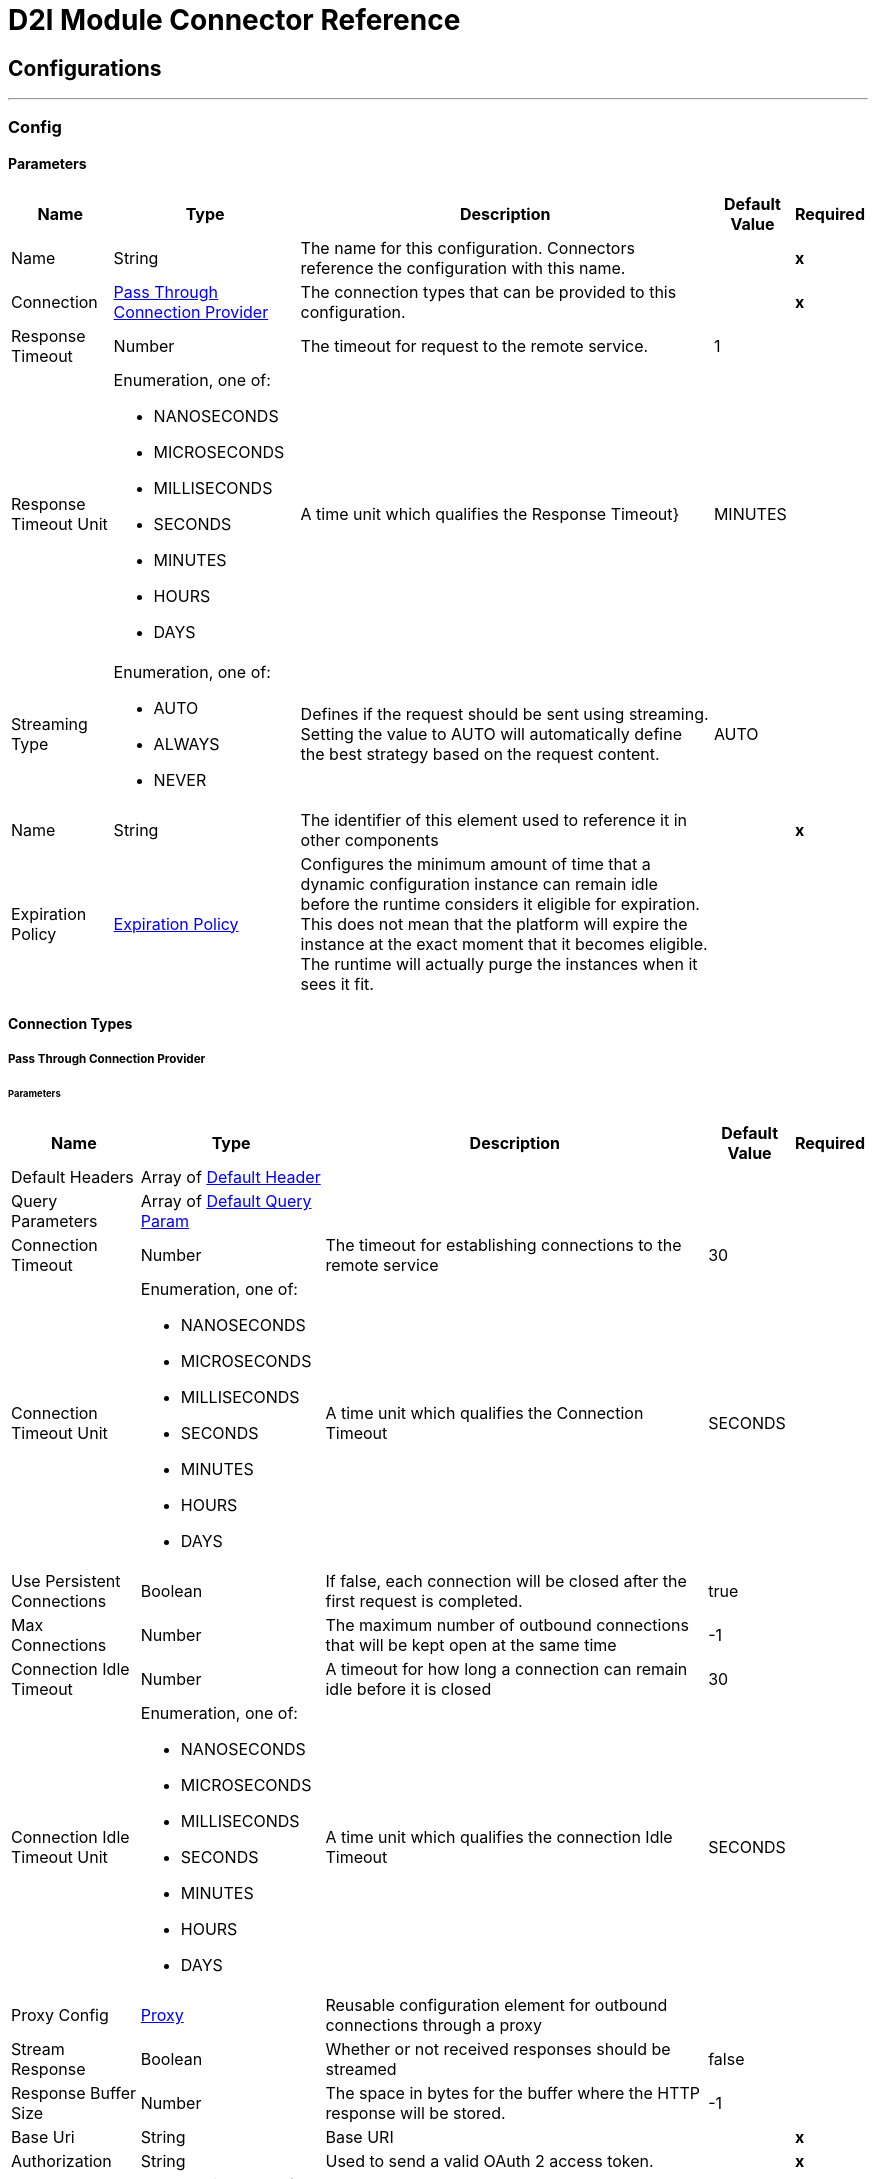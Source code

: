 

= D2l Module Connector Reference



== Configurations
---
[[Config]]
=== Config


==== Parameters

[%header%autowidth.spread]
|===
| Name | Type | Description | Default Value | Required
|Name | String | The name for this configuration. Connectors reference the configuration with this name. | | *x*{nbsp}
| Connection a| <<Config_PassThrough, Pass Through Connection Provider>>
 | The connection types that can be provided to this configuration. | | *x*{nbsp}
| Response Timeout a| Number |  The timeout for request to the remote service. |  1 | {nbsp}
| Response Timeout Unit a| Enumeration, one of:

** NANOSECONDS
** MICROSECONDS
** MILLISECONDS
** SECONDS
** MINUTES
** HOURS
** DAYS |  A time unit which qualifies the Response Timeout} |  MINUTES | {nbsp}
| Streaming Type a| Enumeration, one of:

** AUTO
** ALWAYS
** NEVER |  Defines if the request should be sent using streaming. Setting the value to AUTO will automatically define the best strategy based on the request content. |  AUTO | {nbsp}
| Name a| String |  The identifier of this element used to reference it in other components |  | *x*{nbsp}
| Expiration Policy a| <<ExpirationPolicy>> |  Configures the minimum amount of time that a dynamic configuration instance can remain idle before the runtime considers it eligible for expiration. This does not mean that the platform will expire the instance at the exact moment that it becomes eligible. The runtime will actually purge the instances when it sees it fit. |  | {nbsp}
|===

==== Connection Types
[[Config_PassThrough]]
===== Pass Through Connection Provider


====== Parameters

[%header%autowidth.spread]
|===
| Name | Type | Description | Default Value | Required
| Default Headers a| Array of <<DefaultHeader>> |  |  | {nbsp}
| Query Parameters a| Array of <<DefaultQueryParam>> |  |  | {nbsp}
| Connection Timeout a| Number |  The timeout for establishing connections to the remote service |  30 | {nbsp}
| Connection Timeout Unit a| Enumeration, one of:

** NANOSECONDS
** MICROSECONDS
** MILLISECONDS
** SECONDS
** MINUTES
** HOURS
** DAYS |  A time unit which qualifies the Connection Timeout |  SECONDS | {nbsp}
| Use Persistent Connections a| Boolean |  If false, each connection will be closed after the first request is completed. |  true | {nbsp}
| Max Connections a| Number |  The maximum number of outbound connections that will be kept open at the same time |  -1 | {nbsp}
| Connection Idle Timeout a| Number |  A timeout for how long a connection can remain idle before it is closed |  30 | {nbsp}
| Connection Idle Timeout Unit a| Enumeration, one of:

** NANOSECONDS
** MICROSECONDS
** MILLISECONDS
** SECONDS
** MINUTES
** HOURS
** DAYS |  A time unit which qualifies the connection Idle Timeout |  SECONDS | {nbsp}
| Proxy Config a| <<Proxy>> |  Reusable configuration element for outbound connections through a proxy |  | {nbsp}
| Stream Response a| Boolean |  Whether or not received responses should be streamed |  false | {nbsp}
| Response Buffer Size a| Number |  The space in bytes for the buffer where the HTTP response will be stored. |  -1 | {nbsp}
| Base Uri a| String |  Base URI |  | *x*{nbsp}
| Authorization a| String |  Used to send a valid OAuth 2 access token. |  | *x*{nbsp}
| Protocol a| Enumeration, one of:

** HTTP
** HTTPS |  Protocol to use for communication. Valid values are HTTP and HTTPS |  HTTP | {nbsp}
| TLS Configuration a| <<Tls>> |  |  | {nbsp}
| Reconnection a| <<Reconnection>> |  When the application is deployed, a connectivity test is performed on all connectors. If set to true, deployment will fail if the test doesn't pass after exhausting the associated reconnection strategy |  | {nbsp}
|===

==== Associated Operations
* <<CreateD2lApiLeCalendarEventByLeversionOrgUnitId>> {nbsp}
* <<CreateD2lApiLeChecklistsByLeversionOrgUnitId>> {nbsp}
* <<CreateD2lApiLeChecklistsCategoriesByLeversionOrgUnitIdChecklistId>> {nbsp}
* <<CreateD2lApiLeChecklistsItemsByLeversionOrgUnitIdChecklistId>> {nbsp}
* <<CreateD2lApiLeGradesByLeversionOrgUnitId>> {nbsp}
* <<CreateD2lApiLeGradesCategoriesByLeversionOrgUnitId>> {nbsp}
* <<CreateD2lApiLeGradesCourseCompletionByLeversionOrgUnitId>> {nbsp}
* <<CreateD2lApiLeGradesExemptionsByLeversionOrgUnitIdGradeObjectIdUserId>> {nbsp}
* <<CreateD2lApiLeGradesFinalCalculatedAllByLeversionOrgUnitId>> {nbsp}
* <<CreateD2lApiLeGradesFinalCalculatedByLeversionOrgUnitIdUserId>> {nbsp}
* <<CreateD2lApiLpCoursesByLpversion>> {nbsp}
* <<CreateD2lApiLpCoursetemplatesByLpversion>> {nbsp}
* <<CreateD2lApiLpProfileImageByLpversionProfileId>> {nbsp}
* <<CreateD2lApiLpProfileMyprofileImageByLpversion>> {nbsp}
* <<CreateD2lApiLpProfileUserImageByLpversionUserId>> {nbsp}
* <<CreateD2lApiLpUsersByLpversion>> {nbsp}
* <<CreateD2lApiLpUsersPasswordByLpversionUserId>> {nbsp}
* <<DeleteD2lApiLeCalendarEventByLeversionOrgUnitIdEventId>> {nbsp}
* <<DeleteD2lApiLeChecklistsByLeversionOrgUnitIdChecklistId>> {nbsp}
* <<DeleteD2lApiLeChecklistsCategoriesByLeversionOrgUnitIdChecklistIdCategoryId>> {nbsp}
* <<DeleteD2lApiLeChecklistsItemsByLeversionOrgUnitIdChecklistIdChecklistitemId>> {nbsp}
* <<DeleteD2lApiLeGradesByLeversionOrgUnitIdGradeObjectId>> {nbsp}
* <<DeleteD2lApiLeGradesCategoriesByLeversionOrgUnitIdCategoryId>> {nbsp}
* <<DeleteD2lApiLeGradesCourseCompletionByLeversionOrgUnitIdCompletionid>> {nbsp}
* <<DeleteD2lApiLeGradesExemptionsByLeversionOrgUnitIdGradeObjectIdUserId>> {nbsp}
* <<DeleteD2lApiLpAttributesUsersByLpversionUserId>> {nbsp}
* <<DeleteD2lApiLpCoursesByLpversionOrgUnitId>> {nbsp}
* <<DeleteD2lApiLpCoursetemplatesByLpversionOrgUnitId>> {nbsp}
* <<DeleteD2lApiLpNotificationsInstantCarriersSubscriptionsByLpversionCarrierIdMessageTypeId>> {nbsp}
* <<DeleteD2lApiLpProfileImageByLpversionProfileId>> {nbsp}
* <<DeleteD2lApiLpProfileMyprofileImageByLpversion>> {nbsp}
* <<DeleteD2lApiLpProfileUserImageByLpversionUserId>> {nbsp}
* <<DeleteD2lApiLpSessionsByLpversionUserId>> {nbsp}
* <<DeleteD2lApiLpUsersByLpversionUserId>> {nbsp}
* <<DeleteD2lApiLpUsersPasswordByLpversionUserId>> {nbsp}
* <<GetD2lApiLeCalendarEventByLeversionOrgUnitIdEventId>> {nbsp}
* <<GetD2lApiLeCalendarEventsByLeversionOrgUnitId>> {nbsp}
* <<GetD2lApiLeCalendarEventsMyEventsByLeversionOrgUnitId>> {nbsp}
* <<GetD2lApiLeCalendarEventsMyEventsItemCountByLeversionOrgUnitId>> {nbsp}
* <<GetD2lApiLeCalendarEventsMyEventsItemCountsByLeversion>> {nbsp}
* <<GetD2lApiLeCalendarEventsOrgunitsByLeversionOrgUnitId>> {nbsp}
* <<GetD2lApiLeCalendarEventsUserByLeversionOrgUnitId>> {nbsp}
* <<GetD2lApiLeChecklistsByLeversionOrgUnitId>> {nbsp}
* <<GetD2lApiLeChecklistsByLeversionOrgUnitIdChecklistId>> {nbsp}
* <<GetD2lApiLeChecklistsCategoriesByLeversionOrgUnitIdChecklistId>> {nbsp}
* <<GetD2lApiLeChecklistsCategoriesByLeversionOrgUnitIdChecklistIdCategoryId>> {nbsp}
* <<GetD2lApiLeChecklistsItemsByLeversionOrgUnitIdChecklistId>> {nbsp}
* <<GetD2lApiLeChecklistsItemsByLeversionOrgUnitIdChecklistIdChecklistitemId>> {nbsp}
* <<GetD2lApiLeGradesAccessByLeversionOrgUnitIdGradeObjectId>> {nbsp}
* <<GetD2lApiLeGradesByLeversionOrgUnitId>> {nbsp}
* <<GetD2lApiLeGradesByLeversionOrgUnitIdGradeObjectId>> {nbsp}
* <<GetD2lApiLeGradesCategoriesByLeversionOrgUnitId>> {nbsp}
* <<GetD2lApiLeGradesCategoriesByLeversionOrgUnitIdCategoryId>> {nbsp}
* <<GetD2lApiLeGradesCourseCompletionByLeversionOrgUnitId>> {nbsp}
* <<GetD2lApiLeGradesCourseCompletionByLeversionUserId>> {nbsp}
* <<GetD2lApiLeGradesExemptionsByLeversionOrgUnitIdGradeObjectId>> {nbsp}
* <<GetD2lApiLeGradesExemptionsByLeversionOrgUnitIdUserid>> {nbsp}
* <<GetD2lApiLeGradesFinalValuesByLeversionOrgUnitId>> {nbsp}
* <<GetD2lApiLeGradesFinalValuesByLeversionOrgUnitIdUserId>> {nbsp}
* <<GetD2lApiLeGradesFinalValuesMyGradeValuesByLeversion>> {nbsp}
* <<GetD2lApiLeGradesSchemesByLeversionOrgUnitId>> {nbsp}
* <<GetD2lApiLeGradesSchemesByLeversionOrgUnitIdGradeSchemeId>> {nbsp}
* <<GetD2lApiLeGradesSetupByLeversionOrgUnitId>> {nbsp}
* <<GetD2lApiLeGradesStatisticsByLeversionOrgUnitIdGradeObjectId>> {nbsp}
* <<GetD2lApiLeGradesValuesByLeversionOrgUnitIdUserid>> {nbsp}
* <<GetD2lApiLeGradesValuesMyGradeValuesByLeversionOrgUnitId>> {nbsp}
* <<GetD2lApiLpAttributesSchemasByLpversion>> {nbsp}
* <<GetD2lApiLpCoursesByLpversion>> {nbsp}
* <<GetD2lApiLpCoursesByLpversionOrgUnitId>> {nbsp}
* <<GetD2lApiLpCoursetemplatesByLpversionOrgUnitId>> {nbsp}
* <<GetD2lApiLpCoursetemplatesSchemaByLpversion>> {nbsp}
* <<GetD2lApiLpNotificationsInstantCarriersByLpversion>> {nbsp}
* <<GetD2lApiLpNotificationsInstantCarriersSubscriptionsByLpversionCarrierId>> {nbsp}
* <<GetD2lApiLpProfileByLpversionProfileId>> {nbsp}
* <<GetD2lApiLpProfileImageByLpversionProfileId>> {nbsp}
* <<GetD2lApiLpProfileMyprofileByLpversion>> {nbsp}
* <<GetD2lApiLpProfileMyprofileImageByLpversion>> {nbsp}
* <<GetD2lApiLpProfileUserByLpversionUserId>> {nbsp}
* <<GetD2lApiLpProfileUserImageByLpversionUserId>> {nbsp}
* <<GetD2lApiLpRolesByLpversion>> {nbsp}
* <<GetD2lApiLpRolesByLpversionOrgUnitId>> {nbsp}
* <<GetD2lApiLpRolesByLpversionRoleId>> {nbsp}
* <<GetD2lApiLpUsersActivationByLpversionUserId>> {nbsp}
* <<GetD2lApiLpUsersByLpversion>> {nbsp}
* <<GetD2lApiLpUsersByLpversionUserId>> {nbsp}
* <<GetD2lApiLpUsersMypronounsByLpversion>> {nbsp}
* <<GetD2lApiLpUsersMypronounsVisibilityByLpversion>> {nbsp}
* <<GetD2lApiLpUsersNamesByLpversionUserId>> {nbsp}
* <<GetD2lApiLpUsersWhoamiByLpversion>> {nbsp}
* <<UpdateD2lApiLeCalendarEventByLeversionOrgUnitIdEventId>> {nbsp}
* <<UpdateD2lApiLeChecklistsByLeversionOrgUnitIdChecklistId>> {nbsp}
* <<UpdateD2lApiLeChecklistsCategoriesByLeversionOrgUnitIdChecklistIdCategoryId>> {nbsp}
* <<UpdateD2lApiLeChecklistsItemsByLeversionOrgUnitIdChecklistIdChecklistitemId>> {nbsp}
* <<UpdateD2lApiLpCoursesByLpversionOrgUnitId>> {nbsp}
* <<UpdateD2lApiLpNotificationsInstantCarriersSubscriptionsByLpversionCarrierIdMessageTypeId>> {nbsp}
* <<UpdateD2lApiLpProfileByLpversionProfileId>> {nbsp}
* <<UpdateD2lApiLpProfileMyprofileByLpversion>> {nbsp}
* <<UpdateD2lApiLpUsersActivationByLpversionUserId>> {nbsp}
* <<UpdateD2lApiLpUsersByLpversionUserId>> {nbsp}
* <<UpdateD2lApiLpUsersMypronounsByLpversion>> {nbsp}
* <<UpdateD2lApiLpUsersMypronounsVisibilityByLpversion>> {nbsp}
* <<UpdateD2lApiLpUsersNamesByLpversionUserId>> {nbsp}
* <<UpdateD2lApiLpUsersPasswordByLpversionUserId>> {nbsp}



== Operations

[[CreateD2lApiLeCalendarEventByLeversionOrgUnitId]]
== Create a new event
`<dtol:create-d2l-api-le-calendar-event-by-leversion-org-unit-id>`


Create a new event This operation makes an HTTP POST request to the /d2l/api/le/{leversion}/{orgUnitId}/calendar/event/ endpoint


=== Parameters

[%header%autowidth.spread]
|===
| Name | Type | Description | Default Value | Required
| Configuration | String | The name of the configuration to use. | | *x*{nbsp}
| leversion a| String |  leversion |  | *x*{nbsp}
| Org Unit Id a| String |  Org Unit Id |  | *x*{nbsp}
| Content a| Binary |  the content to use |  #[payload] | {nbsp}
| Config Ref a| ConfigurationProvider |  The name of the configuration to be used to execute this component |  | *x*{nbsp}
| Streaming Strategy a| * <<RepeatableInMemoryStream>>
* <<RepeatableFileStoreStream>>
* non-repeatable-stream |  Configure if repeatable streams should be used and their behaviour |  | {nbsp}
| Custom Query Parameters a| Object |  |  | {nbsp}
| Custom Headers a| Object |  |  | {nbsp}
| Response Timeout a| Number |  The timeout for request to the remote service. |  | {nbsp}
| Response Timeout Unit a| Enumeration, one of:

** NANOSECONDS
** MICROSECONDS
** MILLISECONDS
** SECONDS
** MINUTES
** HOURS
** DAYS |  A time unit which qualifies the Response Timeout} |  | {nbsp}
| Streaming Type a| Enumeration, one of:

** AUTO
** ALWAYS
** NEVER |  Defines if the request should be sent using streaming. Setting the value to AUTO will automatically define the best strategy based on the request content. |  | {nbsp}
| Target Variable a| String |  The name of a variable on which the operation's output will be placed |  | {nbsp}
| Target Value a| String |  An expression that will be evaluated against the operation's output and the outcome of that expression will be stored in the target variable |  #[payload] | {nbsp}
| Reconnection Strategy a| * <<Reconnect>>
* <<ReconnectForever>> |  A retry strategy in case of connectivity errors |  | {nbsp}
|===

=== Output

[%autowidth.spread]
|===
| *Type* a| Any
| *Attributes Type* a| <<HttpResponseAttributes>>
|===

=== For Configurations

* <<Config>> {nbsp}

=== Throws

* DTOL:BAD_REQUEST {nbsp}
* DTOL:CLIENT_ERROR {nbsp}
* DTOL:CONNECTIVITY {nbsp}
* DTOL:INTERNAL_SERVER_ERROR {nbsp}
* DTOL:NOT_ACCEPTABLE {nbsp}
* DTOL:NOT_FOUND {nbsp}
* DTOL:RETRY_EXHAUSTED {nbsp}
* DTOL:SERVER_ERROR {nbsp}
* DTOL:SERVICE_UNAVAILABLE {nbsp}
* DTOL:TIMEOUT {nbsp}
* DTOL:TOO_MANY_REQUESTS {nbsp}
* DTOL:UNAUTHORIZED {nbsp}
* DTOL:UNSUPPORTED_MEDIA_TYPE {nbsp}


[[CreateD2lApiLeChecklistsByLeversionOrgUnitId]]
== Create a checklist in the specified org unit
`<dtol:create-d2l-api-le-checklists-by-leversion-org-unit-id>`


Create a checklist in the specified org unit This operation makes an HTTP POST request to the /d2l/api/le/{leversion}/{orgUnitId}/checklists/ endpoint


=== Parameters

[%header%autowidth.spread]
|===
| Name | Type | Description | Default Value | Required
| Configuration | String | The name of the configuration to use. | | *x*{nbsp}
| leversion a| String |  leversion |  | *x*{nbsp}
| Org Unit Id a| String |  Org Unit Id |  | *x*{nbsp}
| Content a| Binary |  the content to use |  #[payload] | {nbsp}
| Config Ref a| ConfigurationProvider |  The name of the configuration to be used to execute this component |  | *x*{nbsp}
| Streaming Strategy a| * <<RepeatableInMemoryStream>>
* <<RepeatableFileStoreStream>>
* non-repeatable-stream |  Configure if repeatable streams should be used and their behaviour |  | {nbsp}
| Custom Query Parameters a| Object |  |  | {nbsp}
| Custom Headers a| Object |  |  | {nbsp}
| Response Timeout a| Number |  The timeout for request to the remote service. |  | {nbsp}
| Response Timeout Unit a| Enumeration, one of:

** NANOSECONDS
** MICROSECONDS
** MILLISECONDS
** SECONDS
** MINUTES
** HOURS
** DAYS |  A time unit which qualifies the Response Timeout} |  | {nbsp}
| Streaming Type a| Enumeration, one of:

** AUTO
** ALWAYS
** NEVER |  Defines if the request should be sent using streaming. Setting the value to AUTO will automatically define the best strategy based on the request content. |  | {nbsp}
| Target Variable a| String |  The name of a variable on which the operation's output will be placed |  | {nbsp}
| Target Value a| String |  An expression that will be evaluated against the operation's output and the outcome of that expression will be stored in the target variable |  #[payload] | {nbsp}
| Reconnection Strategy a| * <<Reconnect>>
* <<ReconnectForever>> |  A retry strategy in case of connectivity errors |  | {nbsp}
|===

=== Output

[%autowidth.spread]
|===
| *Type* a| Any
| *Attributes Type* a| <<HttpResponseAttributes>>
|===

=== For Configurations

* <<Config>> {nbsp}

=== Throws

* DTOL:BAD_REQUEST {nbsp}
* DTOL:CLIENT_ERROR {nbsp}
* DTOL:CONNECTIVITY {nbsp}
* DTOL:INTERNAL_SERVER_ERROR {nbsp}
* DTOL:NOT_ACCEPTABLE {nbsp}
* DTOL:NOT_FOUND {nbsp}
* DTOL:RETRY_EXHAUSTED {nbsp}
* DTOL:SERVER_ERROR {nbsp}
* DTOL:SERVICE_UNAVAILABLE {nbsp}
* DTOL:TIMEOUT {nbsp}
* DTOL:TOO_MANY_REQUESTS {nbsp}
* DTOL:UNAUTHORIZED {nbsp}
* DTOL:UNSUPPORTED_MEDIA_TYPE {nbsp}


[[CreateD2lApiLeChecklistsCategoriesByLeversionOrgUnitIdChecklistId]]
== Create a checklist category in the specified checklist
`<dtol:create-d2l-api-le-checklists-categories-by-leversion-org-unit-id-checklist-id>`


Create a checklist category in the specified checklist This operation makes an HTTP POST request to the /d2l/api/le/{leversion}/{orgUnitId}/checklists//{checklistId}/categories/ endpoint


=== Parameters

[%header%autowidth.spread]
|===
| Name | Type | Description | Default Value | Required
| Configuration | String | The name of the configuration to use. | | *x*{nbsp}
| leversion a| String |  leversion |  | *x*{nbsp}
| Org Unit Id a| String |  Org Unit Id |  | *x*{nbsp}
| Checklist Id a| String |  Checklist Id |  | *x*{nbsp}
| Content a| Binary |  the content to use |  #[payload] | {nbsp}
| Config Ref a| ConfigurationProvider |  The name of the configuration to be used to execute this component |  | *x*{nbsp}
| Streaming Strategy a| * <<RepeatableInMemoryStream>>
* <<RepeatableFileStoreStream>>
* non-repeatable-stream |  Configure if repeatable streams should be used and their behaviour |  | {nbsp}
| Custom Query Parameters a| Object |  |  | {nbsp}
| Custom Headers a| Object |  |  | {nbsp}
| Response Timeout a| Number |  The timeout for request to the remote service. |  | {nbsp}
| Response Timeout Unit a| Enumeration, one of:

** NANOSECONDS
** MICROSECONDS
** MILLISECONDS
** SECONDS
** MINUTES
** HOURS
** DAYS |  A time unit which qualifies the Response Timeout} |  | {nbsp}
| Streaming Type a| Enumeration, one of:

** AUTO
** ALWAYS
** NEVER |  Defines if the request should be sent using streaming. Setting the value to AUTO will automatically define the best strategy based on the request content. |  | {nbsp}
| Target Variable a| String |  The name of a variable on which the operation's output will be placed |  | {nbsp}
| Target Value a| String |  An expression that will be evaluated against the operation's output and the outcome of that expression will be stored in the target variable |  #[payload] | {nbsp}
| Reconnection Strategy a| * <<Reconnect>>
* <<ReconnectForever>> |  A retry strategy in case of connectivity errors |  | {nbsp}
|===

=== Output

[%autowidth.spread]
|===
| *Type* a| Any
| *Attributes Type* a| <<HttpResponseAttributes>>
|===

=== For Configurations

* <<Config>> {nbsp}

=== Throws

* DTOL:BAD_REQUEST {nbsp}
* DTOL:CLIENT_ERROR {nbsp}
* DTOL:CONNECTIVITY {nbsp}
* DTOL:INTERNAL_SERVER_ERROR {nbsp}
* DTOL:NOT_ACCEPTABLE {nbsp}
* DTOL:NOT_FOUND {nbsp}
* DTOL:RETRY_EXHAUSTED {nbsp}
* DTOL:SERVER_ERROR {nbsp}
* DTOL:SERVICE_UNAVAILABLE {nbsp}
* DTOL:TIMEOUT {nbsp}
* DTOL:TOO_MANY_REQUESTS {nbsp}
* DTOL:UNAUTHORIZED {nbsp}
* DTOL:UNSUPPORTED_MEDIA_TYPE {nbsp}


[[CreateD2lApiLeChecklistsItemsByLeversionOrgUnitIdChecklistId]]
== Create a checklist item in the specified checklist
`<dtol:create-d2l-api-le-checklists-items-by-leversion-org-unit-id-checklist-id>`


Create a checklist item in the specified checklist This operation makes an HTTP POST request to the /d2l/api/le/{leversion}/{orgUnitId}/checklists//{checklistId}/items/ endpoint


=== Parameters

[%header%autowidth.spread]
|===
| Name | Type | Description | Default Value | Required
| Configuration | String | The name of the configuration to use. | | *x*{nbsp}
| leversion a| String |  leversion |  | *x*{nbsp}
| Org Unit Id a| String |  Org Unit Id |  | *x*{nbsp}
| Checklist Id a| String |  Checklist Id |  | *x*{nbsp}
| Content a| Binary |  the content to use |  #[payload] | {nbsp}
| Config Ref a| ConfigurationProvider |  The name of the configuration to be used to execute this component |  | *x*{nbsp}
| Streaming Strategy a| * <<RepeatableInMemoryStream>>
* <<RepeatableFileStoreStream>>
* non-repeatable-stream |  Configure if repeatable streams should be used and their behaviour |  | {nbsp}
| Custom Query Parameters a| Object |  |  | {nbsp}
| Custom Headers a| Object |  |  | {nbsp}
| Response Timeout a| Number |  The timeout for request to the remote service. |  | {nbsp}
| Response Timeout Unit a| Enumeration, one of:

** NANOSECONDS
** MICROSECONDS
** MILLISECONDS
** SECONDS
** MINUTES
** HOURS
** DAYS |  A time unit which qualifies the Response Timeout} |  | {nbsp}
| Streaming Type a| Enumeration, one of:

** AUTO
** ALWAYS
** NEVER |  Defines if the request should be sent using streaming. Setting the value to AUTO will automatically define the best strategy based on the request content. |  | {nbsp}
| Target Variable a| String |  The name of a variable on which the operation's output will be placed |  | {nbsp}
| Target Value a| String |  An expression that will be evaluated against the operation's output and the outcome of that expression will be stored in the target variable |  #[payload] | {nbsp}
| Reconnection Strategy a| * <<Reconnect>>
* <<ReconnectForever>> |  A retry strategy in case of connectivity errors |  | {nbsp}
|===

=== Output

[%autowidth.spread]
|===
| *Type* a| Any
| *Attributes Type* a| <<HttpResponseAttributes>>
|===

=== For Configurations

* <<Config>> {nbsp}

=== Throws

* DTOL:BAD_REQUEST {nbsp}
* DTOL:CLIENT_ERROR {nbsp}
* DTOL:CONNECTIVITY {nbsp}
* DTOL:INTERNAL_SERVER_ERROR {nbsp}
* DTOL:NOT_ACCEPTABLE {nbsp}
* DTOL:NOT_FOUND {nbsp}
* DTOL:RETRY_EXHAUSTED {nbsp}
* DTOL:SERVER_ERROR {nbsp}
* DTOL:SERVICE_UNAVAILABLE {nbsp}
* DTOL:TIMEOUT {nbsp}
* DTOL:TOO_MANY_REQUESTS {nbsp}
* DTOL:UNAUTHORIZED {nbsp}
* DTOL:UNSUPPORTED_MEDIA_TYPE {nbsp}


[[CreateD2lApiLeGradesByLeversionOrgUnitId]]
== Create a new grade object for a particular org unit
`<dtol:create-d2l-api-le-grades-by-leversion-org-unit-id>`


Create a new grade object for a particular org unit This operation makes an HTTP POST request to the /d2l/api/le/{leversion}/{orgUnitId}/grades/ endpoint


=== Parameters

[%header%autowidth.spread]
|===
| Name | Type | Description | Default Value | Required
| Configuration | String | The name of the configuration to use. | | *x*{nbsp}
| leversion a| String |  leversion |  | *x*{nbsp}
| Org Unit Id a| String |  Org Unit Id |  | *x*{nbsp}
| Content a| Binary |  the content to use |  #[payload] | {nbsp}
| Config Ref a| ConfigurationProvider |  The name of the configuration to be used to execute this component |  | *x*{nbsp}
| Streaming Strategy a| * <<RepeatableInMemoryStream>>
* <<RepeatableFileStoreStream>>
* non-repeatable-stream |  Configure if repeatable streams should be used and their behaviour |  | {nbsp}
| Custom Query Parameters a| Object |  |  | {nbsp}
| Custom Headers a| Object |  |  | {nbsp}
| Response Timeout a| Number |  The timeout for request to the remote service. |  | {nbsp}
| Response Timeout Unit a| Enumeration, one of:

** NANOSECONDS
** MICROSECONDS
** MILLISECONDS
** SECONDS
** MINUTES
** HOURS
** DAYS |  A time unit which qualifies the Response Timeout} |  | {nbsp}
| Streaming Type a| Enumeration, one of:

** AUTO
** ALWAYS
** NEVER |  Defines if the request should be sent using streaming. Setting the value to AUTO will automatically define the best strategy based on the request content. |  | {nbsp}
| Target Variable a| String |  The name of a variable on which the operation's output will be placed |  | {nbsp}
| Target Value a| String |  An expression that will be evaluated against the operation's output and the outcome of that expression will be stored in the target variable |  #[payload] | {nbsp}
| Reconnection Strategy a| * <<Reconnect>>
* <<ReconnectForever>> |  A retry strategy in case of connectivity errors |  | {nbsp}
|===

=== Output

[%autowidth.spread]
|===
| *Type* a| Any
| *Attributes Type* a| <<HttpResponseAttributes>>
|===

=== For Configurations

* <<Config>> {nbsp}

=== Throws

* DTOL:BAD_REQUEST {nbsp}
* DTOL:CLIENT_ERROR {nbsp}
* DTOL:CONNECTIVITY {nbsp}
* DTOL:INTERNAL_SERVER_ERROR {nbsp}
* DTOL:NOT_ACCEPTABLE {nbsp}
* DTOL:NOT_FOUND {nbsp}
* DTOL:RETRY_EXHAUSTED {nbsp}
* DTOL:SERVER_ERROR {nbsp}
* DTOL:SERVICE_UNAVAILABLE {nbsp}
* DTOL:TIMEOUT {nbsp}
* DTOL:TOO_MANY_REQUESTS {nbsp}
* DTOL:UNAUTHORIZED {nbsp}
* DTOL:UNSUPPORTED_MEDIA_TYPE {nbsp}


[[CreateD2lApiLeGradesCategoriesByLeversionOrgUnitId]]
== Create a new grade category for a provided org unit
`<dtol:create-d2l-api-le-grades-categories-by-leversion-org-unit-id>`


Create a new grade category for a provided org unit This operation makes an HTTP POST request to the /d2l/api/le/{leversion}/{orgUnitId}/grades//categories/ endpoint


=== Parameters

[%header%autowidth.spread]
|===
| Name | Type | Description | Default Value | Required
| Configuration | String | The name of the configuration to use. | | *x*{nbsp}
| leversion a| String |  leversion |  | *x*{nbsp}
| Org Unit Id a| String |  Org Unit Id |  | *x*{nbsp}
| Content a| Binary |  the content to use |  #[payload] | {nbsp}
| Config Ref a| ConfigurationProvider |  The name of the configuration to be used to execute this component |  | *x*{nbsp}
| Streaming Strategy a| * <<RepeatableInMemoryStream>>
* <<RepeatableFileStoreStream>>
* non-repeatable-stream |  Configure if repeatable streams should be used and their behaviour |  | {nbsp}
| Custom Query Parameters a| Object |  |  | {nbsp}
| Custom Headers a| Object |  |  | {nbsp}
| Response Timeout a| Number |  The timeout for request to the remote service. |  | {nbsp}
| Response Timeout Unit a| Enumeration, one of:

** NANOSECONDS
** MICROSECONDS
** MILLISECONDS
** SECONDS
** MINUTES
** HOURS
** DAYS |  A time unit which qualifies the Response Timeout} |  | {nbsp}
| Streaming Type a| Enumeration, one of:

** AUTO
** ALWAYS
** NEVER |  Defines if the request should be sent using streaming. Setting the value to AUTO will automatically define the best strategy based on the request content. |  | {nbsp}
| Target Variable a| String |  The name of a variable on which the operation's output will be placed |  | {nbsp}
| Target Value a| String |  An expression that will be evaluated against the operation's output and the outcome of that expression will be stored in the target variable |  #[payload] | {nbsp}
| Reconnection Strategy a| * <<Reconnect>>
* <<ReconnectForever>> |  A retry strategy in case of connectivity errors |  | {nbsp}
|===

=== Output

[%autowidth.spread]
|===
| *Type* a| Any
| *Attributes Type* a| <<HttpResponseAttributes>>
|===

=== For Configurations

* <<Config>> {nbsp}

=== Throws

* DTOL:BAD_REQUEST {nbsp}
* DTOL:CLIENT_ERROR {nbsp}
* DTOL:CONNECTIVITY {nbsp}
* DTOL:INTERNAL_SERVER_ERROR {nbsp}
* DTOL:NOT_ACCEPTABLE {nbsp}
* DTOL:NOT_FOUND {nbsp}
* DTOL:RETRY_EXHAUSTED {nbsp}
* DTOL:SERVER_ERROR {nbsp}
* DTOL:SERVICE_UNAVAILABLE {nbsp}
* DTOL:TIMEOUT {nbsp}
* DTOL:TOO_MANY_REQUESTS {nbsp}
* DTOL:UNAUTHORIZED {nbsp}
* DTOL:UNSUPPORTED_MEDIA_TYPE {nbsp}


[[CreateD2lApiLeGradesCourseCompletionByLeversionOrgUnitId]]
== Create a new course completion for an org unit
`<dtol:create-d2l-api-le-grades-course-completion-by-leversion-org-unit-id>`


Create a new course completion for an org unit This operation makes an HTTP POST request to the /d2l/api/le/{leversion}/{orgUnitId}/grades//courseCompletion/ endpoint


=== Parameters

[%header%autowidth.spread]
|===
| Name | Type | Description | Default Value | Required
| Configuration | String | The name of the configuration to use. | | *x*{nbsp}
| leversion a| String |  leversion |  | *x*{nbsp}
| Org Unit Id a| String |  Org Unit Id |  | *x*{nbsp}
| Content a| Binary |  the content to use |  #[payload] | {nbsp}
| Config Ref a| ConfigurationProvider |  The name of the configuration to be used to execute this component |  | *x*{nbsp}
| Streaming Strategy a| * <<RepeatableInMemoryStream>>
* <<RepeatableFileStoreStream>>
* non-repeatable-stream |  Configure if repeatable streams should be used and their behaviour |  | {nbsp}
| Custom Query Parameters a| Object |  |  | {nbsp}
| Custom Headers a| Object |  |  | {nbsp}
| Response Timeout a| Number |  The timeout for request to the remote service. |  | {nbsp}
| Response Timeout Unit a| Enumeration, one of:

** NANOSECONDS
** MICROSECONDS
** MILLISECONDS
** SECONDS
** MINUTES
** HOURS
** DAYS |  A time unit which qualifies the Response Timeout} |  | {nbsp}
| Streaming Type a| Enumeration, one of:

** AUTO
** ALWAYS
** NEVER |  Defines if the request should be sent using streaming. Setting the value to AUTO will automatically define the best strategy based on the request content. |  | {nbsp}
| Target Variable a| String |  The name of a variable on which the operation's output will be placed |  | {nbsp}
| Target Value a| String |  An expression that will be evaluated against the operation's output and the outcome of that expression will be stored in the target variable |  #[payload] | {nbsp}
| Reconnection Strategy a| * <<Reconnect>>
* <<ReconnectForever>> |  A retry strategy in case of connectivity errors |  | {nbsp}
|===

=== Output

[%autowidth.spread]
|===
| *Type* a| Any
| *Attributes Type* a| <<HttpResponseAttributes>>
|===

=== For Configurations

* <<Config>> {nbsp}

=== Throws

* DTOL:BAD_REQUEST {nbsp}
* DTOL:CLIENT_ERROR {nbsp}
* DTOL:CONNECTIVITY {nbsp}
* DTOL:INTERNAL_SERVER_ERROR {nbsp}
* DTOL:NOT_ACCEPTABLE {nbsp}
* DTOL:NOT_FOUND {nbsp}
* DTOL:RETRY_EXHAUSTED {nbsp}
* DTOL:SERVER_ERROR {nbsp}
* DTOL:SERVICE_UNAVAILABLE {nbsp}
* DTOL:TIMEOUT {nbsp}
* DTOL:TOO_MANY_REQUESTS {nbsp}
* DTOL:UNAUTHORIZED {nbsp}
* DTOL:UNSUPPORTED_MEDIA_TYPE {nbsp}


[[CreateD2lApiLeGradesExemptionsByLeversionOrgUnitIdGradeObjectIdUserId]]
== Exempt a user from a grade
`<dtol:create-d2l-api-le-grades-exemptions-by-leversion-org-unit-id-grade-object-id-user-id>`


Exempt a user from a grade This operation makes an HTTP POST request to the /d2l/api/le/{leversion}/{orgUnitId}/grades/{gradeObjectId}/exemptions/{userId} endpoint


=== Parameters

[%header%autowidth.spread]
|===
| Name | Type | Description | Default Value | Required
| Configuration | String | The name of the configuration to use. | | *x*{nbsp}
| leversion a| String |  leversion |  | *x*{nbsp}
| Org Unit Id a| String |  Org Unit Id |  | *x*{nbsp}
| Grade Object Id a| String |  Grade Object Id |  | *x*{nbsp}
| User Id a| String |  User Id |  | *x*{nbsp}
| Content a| Binary |  the content to use |  #[payload] | {nbsp}
| Config Ref a| ConfigurationProvider |  The name of the configuration to be used to execute this component |  | *x*{nbsp}
| Streaming Strategy a| * <<RepeatableInMemoryStream>>
* <<RepeatableFileStoreStream>>
* non-repeatable-stream |  Configure if repeatable streams should be used and their behaviour |  | {nbsp}
| Custom Query Parameters a| Object |  |  | {nbsp}
| Custom Headers a| Object |  |  | {nbsp}
| Response Timeout a| Number |  The timeout for request to the remote service. |  | {nbsp}
| Response Timeout Unit a| Enumeration, one of:

** NANOSECONDS
** MICROSECONDS
** MILLISECONDS
** SECONDS
** MINUTES
** HOURS
** DAYS |  A time unit which qualifies the Response Timeout} |  | {nbsp}
| Streaming Type a| Enumeration, one of:

** AUTO
** ALWAYS
** NEVER |  Defines if the request should be sent using streaming. Setting the value to AUTO will automatically define the best strategy based on the request content. |  | {nbsp}
| Target Variable a| String |  The name of a variable on which the operation's output will be placed |  | {nbsp}
| Target Value a| String |  An expression that will be evaluated against the operation's output and the outcome of that expression will be stored in the target variable |  #[payload] | {nbsp}
| Reconnection Strategy a| * <<Reconnect>>
* <<ReconnectForever>> |  A retry strategy in case of connectivity errors |  | {nbsp}
|===

=== Output

[%autowidth.spread]
|===
| *Type* a| Any
| *Attributes Type* a| <<HttpResponseAttributes>>
|===

=== For Configurations

* <<Config>> {nbsp}

=== Throws

* DTOL:BAD_REQUEST {nbsp}
* DTOL:CLIENT_ERROR {nbsp}
* DTOL:CONNECTIVITY {nbsp}
* DTOL:INTERNAL_SERVER_ERROR {nbsp}
* DTOL:NOT_ACCEPTABLE {nbsp}
* DTOL:NOT_FOUND {nbsp}
* DTOL:RETRY_EXHAUSTED {nbsp}
* DTOL:SERVER_ERROR {nbsp}
* DTOL:SERVICE_UNAVAILABLE {nbsp}
* DTOL:TIMEOUT {nbsp}
* DTOL:TOO_MANY_REQUESTS {nbsp}
* DTOL:UNAUTHORIZED {nbsp}
* DTOL:UNSUPPORTED_MEDIA_TYPE {nbsp}


[[CreateD2lApiLeGradesFinalCalculatedAllByLeversionOrgUnitId]]
== Recalculate all final grade values for provided org unit
`<dtol:create-d2l-api-le-grades-final-calculated-all-by-leversion-org-unit-id>`


Recalculate all final grade values for provided org unit This operation makes an HTTP POST request to the /d2l/api/le/{leversion}/{orgUnitId}/grades//final/calculated/all endpoint


=== Parameters

[%header%autowidth.spread]
|===
| Name | Type | Description | Default Value | Required
| Configuration | String | The name of the configuration to use. | | *x*{nbsp}
| leversion a| String |  leversion |  | *x*{nbsp}
| Org Unit Id a| String |  Org Unit Id |  | *x*{nbsp}
| Config Ref a| ConfigurationProvider |  The name of the configuration to be used to execute this component |  | *x*{nbsp}
| Streaming Strategy a| * <<RepeatableInMemoryStream>>
* <<RepeatableFileStoreStream>>
* non-repeatable-stream |  Configure if repeatable streams should be used and their behaviour |  | {nbsp}
| Custom Query Parameters a| Object |  |  #[null] | {nbsp}
| Custom Headers a| Object |  |  | {nbsp}
| Response Timeout a| Number |  The timeout for request to the remote service. |  | {nbsp}
| Response Timeout Unit a| Enumeration, one of:

** NANOSECONDS
** MICROSECONDS
** MILLISECONDS
** SECONDS
** MINUTES
** HOURS
** DAYS |  A time unit which qualifies the Response Timeout} |  | {nbsp}
| Streaming Type a| Enumeration, one of:

** AUTO
** ALWAYS
** NEVER |  Defines if the request should be sent using streaming. Setting the value to AUTO will automatically define the best strategy based on the request content. |  | {nbsp}
| Target Variable a| String |  The name of a variable on which the operation's output will be placed |  | {nbsp}
| Target Value a| String |  An expression that will be evaluated against the operation's output and the outcome of that expression will be stored in the target variable |  #[payload] | {nbsp}
| Reconnection Strategy a| * <<Reconnect>>
* <<ReconnectForever>> |  A retry strategy in case of connectivity errors |  | {nbsp}
|===

=== Output

[%autowidth.spread]
|===
| *Type* a| Any
| *Attributes Type* a| <<HttpResponseAttributes>>
|===

=== For Configurations

* <<Config>> {nbsp}

=== Throws

* DTOL:BAD_REQUEST {nbsp}
* DTOL:CLIENT_ERROR {nbsp}
* DTOL:CONNECTIVITY {nbsp}
* DTOL:INTERNAL_SERVER_ERROR {nbsp}
* DTOL:NOT_ACCEPTABLE {nbsp}
* DTOL:NOT_FOUND {nbsp}
* DTOL:RETRY_EXHAUSTED {nbsp}
* DTOL:SERVER_ERROR {nbsp}
* DTOL:SERVICE_UNAVAILABLE {nbsp}
* DTOL:TIMEOUT {nbsp}
* DTOL:TOO_MANY_REQUESTS {nbsp}
* DTOL:UNAUTHORIZED {nbsp}
* DTOL:UNSUPPORTED_MEDIA_TYPE {nbsp}


[[CreateD2lApiLeGradesFinalCalculatedByLeversionOrgUnitIdUserId]]
== Recalculate final grade value for provided user in org unit
`<dtol:create-d2l-api-le-grades-final-calculated-by-leversion-org-unit-id-user-id>`


Recalculate final grade value for provided user in org unit This operation makes an HTTP POST request to the /d2l/api/le/{leversion}/{orgUnitId}/grades//final/calculated/{userId} endpoint


=== Parameters

[%header%autowidth.spread]
|===
| Name | Type | Description | Default Value | Required
| Configuration | String | The name of the configuration to use. | | *x*{nbsp}
| leversion a| String |  leversion |  | *x*{nbsp}
| Org Unit Id a| String |  Org Unit Id |  | *x*{nbsp}
| User Id a| String |  User Id |  | *x*{nbsp}
| Config Ref a| ConfigurationProvider |  The name of the configuration to be used to execute this component |  | *x*{nbsp}
| Streaming Strategy a| * <<RepeatableInMemoryStream>>
* <<RepeatableFileStoreStream>>
* non-repeatable-stream |  Configure if repeatable streams should be used and their behaviour |  | {nbsp}
| Custom Query Parameters a| Object |  |  #[null] | {nbsp}
| Custom Headers a| Object |  |  | {nbsp}
| Response Timeout a| Number |  The timeout for request to the remote service. |  | {nbsp}
| Response Timeout Unit a| Enumeration, one of:

** NANOSECONDS
** MICROSECONDS
** MILLISECONDS
** SECONDS
** MINUTES
** HOURS
** DAYS |  A time unit which qualifies the Response Timeout} |  | {nbsp}
| Streaming Type a| Enumeration, one of:

** AUTO
** ALWAYS
** NEVER |  Defines if the request should be sent using streaming. Setting the value to AUTO will automatically define the best strategy based on the request content. |  | {nbsp}
| Target Variable a| String |  The name of a variable on which the operation's output will be placed |  | {nbsp}
| Target Value a| String |  An expression that will be evaluated against the operation's output and the outcome of that expression will be stored in the target variable |  #[payload] | {nbsp}
| Reconnection Strategy a| * <<Reconnect>>
* <<ReconnectForever>> |  A retry strategy in case of connectivity errors |  | {nbsp}
|===

=== Output

[%autowidth.spread]
|===
| *Type* a| Any
| *Attributes Type* a| <<HttpResponseAttributes>>
|===

=== For Configurations

* <<Config>> {nbsp}

=== Throws

* DTOL:BAD_REQUEST {nbsp}
* DTOL:CLIENT_ERROR {nbsp}
* DTOL:CONNECTIVITY {nbsp}
* DTOL:INTERNAL_SERVER_ERROR {nbsp}
* DTOL:NOT_ACCEPTABLE {nbsp}
* DTOL:NOT_FOUND {nbsp}
* DTOL:RETRY_EXHAUSTED {nbsp}
* DTOL:SERVER_ERROR {nbsp}
* DTOL:SERVICE_UNAVAILABLE {nbsp}
* DTOL:TIMEOUT {nbsp}
* DTOL:TOO_MANY_REQUESTS {nbsp}
* DTOL:UNAUTHORIZED {nbsp}
* DTOL:UNSUPPORTED_MEDIA_TYPE {nbsp}


[[CreateD2lApiLpCoursesByLpversion]]
== Create a new course offering
`<dtol:create-d2l-api-lp-courses-by-lpversion>`


Create a new course offering This operation makes an HTTP POST request to the /d2l/api/lp/{lpversion}/courses/ endpoint


=== Parameters

[%header%autowidth.spread]
|===
| Name | Type | Description | Default Value | Required
| Configuration | String | The name of the configuration to use. | | *x*{nbsp}
| lpversion a| String |  lpversion |  | *x*{nbsp}
| Content a| Binary |  the content to use |  #[payload] | {nbsp}
| Config Ref a| ConfigurationProvider |  The name of the configuration to be used to execute this component |  | *x*{nbsp}
| Streaming Strategy a| * <<RepeatableInMemoryStream>>
* <<RepeatableFileStoreStream>>
* non-repeatable-stream |  Configure if repeatable streams should be used and their behaviour |  | {nbsp}
| Custom Query Parameters a| Object |  |  | {nbsp}
| Custom Headers a| Object |  |  | {nbsp}
| Response Timeout a| Number |  The timeout for request to the remote service. |  | {nbsp}
| Response Timeout Unit a| Enumeration, one of:

** NANOSECONDS
** MICROSECONDS
** MILLISECONDS
** SECONDS
** MINUTES
** HOURS
** DAYS |  A time unit which qualifies the Response Timeout} |  | {nbsp}
| Streaming Type a| Enumeration, one of:

** AUTO
** ALWAYS
** NEVER |  Defines if the request should be sent using streaming. Setting the value to AUTO will automatically define the best strategy based on the request content. |  | {nbsp}
| Target Variable a| String |  The name of a variable on which the operation's output will be placed |  | {nbsp}
| Target Value a| String |  An expression that will be evaluated against the operation's output and the outcome of that expression will be stored in the target variable |  #[payload] | {nbsp}
| Reconnection Strategy a| * <<Reconnect>>
* <<ReconnectForever>> |  A retry strategy in case of connectivity errors |  | {nbsp}
|===

=== Output

[%autowidth.spread]
|===
| *Type* a| Any
| *Attributes Type* a| <<HttpResponseAttributes>>
|===

=== For Configurations

* <<Config>> {nbsp}

=== Throws

* DTOL:BAD_REQUEST {nbsp}
* DTOL:CLIENT_ERROR {nbsp}
* DTOL:CONNECTIVITY {nbsp}
* DTOL:INTERNAL_SERVER_ERROR {nbsp}
* DTOL:NOT_ACCEPTABLE {nbsp}
* DTOL:NOT_FOUND {nbsp}
* DTOL:RETRY_EXHAUSTED {nbsp}
* DTOL:SERVER_ERROR {nbsp}
* DTOL:SERVICE_UNAVAILABLE {nbsp}
* DTOL:TIMEOUT {nbsp}
* DTOL:TOO_MANY_REQUESTS {nbsp}
* DTOL:UNAUTHORIZED {nbsp}
* DTOL:UNSUPPORTED_MEDIA_TYPE {nbsp}


[[CreateD2lApiLpCoursetemplatesByLpversion]]
== Create a new course template
`<dtol:create-d2l-api-lp-coursetemplates-by-lpversion>`


Create a new course template This operation makes an HTTP POST request to the /d2l/api/lp/{lpversion}/coursetemplates/ endpoint


=== Parameters

[%header%autowidth.spread]
|===
| Name | Type | Description | Default Value | Required
| Configuration | String | The name of the configuration to use. | | *x*{nbsp}
| lpversion a| String |  lpversion |  | *x*{nbsp}
| Content a| Binary |  the content to use |  #[payload] | {nbsp}
| Config Ref a| ConfigurationProvider |  The name of the configuration to be used to execute this component |  | *x*{nbsp}
| Streaming Strategy a| * <<RepeatableInMemoryStream>>
* <<RepeatableFileStoreStream>>
* non-repeatable-stream |  Configure if repeatable streams should be used and their behaviour |  | {nbsp}
| Custom Query Parameters a| Object |  |  | {nbsp}
| Custom Headers a| Object |  |  | {nbsp}
| Response Timeout a| Number |  The timeout for request to the remote service. |  | {nbsp}
| Response Timeout Unit a| Enumeration, one of:

** NANOSECONDS
** MICROSECONDS
** MILLISECONDS
** SECONDS
** MINUTES
** HOURS
** DAYS |  A time unit which qualifies the Response Timeout} |  | {nbsp}
| Streaming Type a| Enumeration, one of:

** AUTO
** ALWAYS
** NEVER |  Defines if the request should be sent using streaming. Setting the value to AUTO will automatically define the best strategy based on the request content. |  | {nbsp}
| Target Variable a| String |  The name of a variable on which the operation's output will be placed |  | {nbsp}
| Target Value a| String |  An expression that will be evaluated against the operation's output and the outcome of that expression will be stored in the target variable |  #[payload] | {nbsp}
| Reconnection Strategy a| * <<Reconnect>>
* <<ReconnectForever>> |  A retry strategy in case of connectivity errors |  | {nbsp}
|===

=== Output

[%autowidth.spread]
|===
| *Type* a| Any
| *Attributes Type* a| <<HttpResponseAttributes>>
|===

=== For Configurations

* <<Config>> {nbsp}

=== Throws

* DTOL:BAD_REQUEST {nbsp}
* DTOL:CLIENT_ERROR {nbsp}
* DTOL:CONNECTIVITY {nbsp}
* DTOL:INTERNAL_SERVER_ERROR {nbsp}
* DTOL:NOT_ACCEPTABLE {nbsp}
* DTOL:NOT_FOUND {nbsp}
* DTOL:RETRY_EXHAUSTED {nbsp}
* DTOL:SERVER_ERROR {nbsp}
* DTOL:SERVICE_UNAVAILABLE {nbsp}
* DTOL:TIMEOUT {nbsp}
* DTOL:TOO_MANY_REQUESTS {nbsp}
* DTOL:UNAUTHORIZED {nbsp}
* DTOL:UNSUPPORTED_MEDIA_TYPE {nbsp}


[[CreateD2lApiLpProfileImageByLpversionProfileId]]
== Update the profile image for the identified personal profile, by Profile ID
`<dtol:create-d2l-api-lp-profile-image-by-lpversion-profile-id>`


Update the profile image for the identified personal profile, by Profile ID This operation makes an HTTP POST request to the /d2l/api/lp/{lpversion}/profile/{profileId}/image endpoint


=== Parameters

[%header%autowidth.spread]
|===
| Name | Type | Description | Default Value | Required
| Configuration | String | The name of the configuration to use. | | *x*{nbsp}
| lpversion a| String |  lpversion |  | *x*{nbsp}
| Profile Id a| String |  Profile Id |  | *x*{nbsp}
| Profile Image Content a| String |  The content of the 'Profile-Image' part. |  #[payload] | {nbsp}
| Profile-Image Filename a| String |  The filename of the 'Profile-Image' part (just the name, do not include path). |  | *x*{nbsp}
| Config Ref a| ConfigurationProvider |  The name of the configuration to be used to execute this component |  | *x*{nbsp}
| Streaming Strategy a| * <<RepeatableInMemoryStream>>
* <<RepeatableFileStoreStream>>
* non-repeatable-stream |  Configure if repeatable streams should be used and their behaviour |  | {nbsp}
| Custom Query Parameters a| Object |  |  | {nbsp}
| Custom Headers a| Object |  |  | {nbsp}
| Response Timeout a| Number |  The timeout for request to the remote service. |  | {nbsp}
| Response Timeout Unit a| Enumeration, one of:

** NANOSECONDS
** MICROSECONDS
** MILLISECONDS
** SECONDS
** MINUTES
** HOURS
** DAYS |  A time unit which qualifies the Response Timeout} |  | {nbsp}
| Streaming Type a| Enumeration, one of:

** AUTO
** ALWAYS
** NEVER |  Defines if the request should be sent using streaming. Setting the value to AUTO will automatically define the best strategy based on the request content. |  | {nbsp}
| Target Variable a| String |  The name of a variable on which the operation's output will be placed |  | {nbsp}
| Target Value a| String |  An expression that will be evaluated against the operation's output and the outcome of that expression will be stored in the target variable |  #[payload] | {nbsp}
| Reconnection Strategy a| * <<Reconnect>>
* <<ReconnectForever>> |  A retry strategy in case of connectivity errors |  | {nbsp}
|===

=== Output

[%autowidth.spread]
|===
| *Type* a| Any
| *Attributes Type* a| <<HttpResponseAttributes>>
|===

=== For Configurations

* <<Config>> {nbsp}

=== Throws

* DTOL:BAD_REQUEST {nbsp}
* DTOL:CLIENT_ERROR {nbsp}
* DTOL:CONNECTIVITY {nbsp}
* DTOL:INTERNAL_SERVER_ERROR {nbsp}
* DTOL:NOT_ACCEPTABLE {nbsp}
* DTOL:NOT_FOUND {nbsp}
* DTOL:RETRY_EXHAUSTED {nbsp}
* DTOL:SERVER_ERROR {nbsp}
* DTOL:SERVICE_UNAVAILABLE {nbsp}
* DTOL:TIMEOUT {nbsp}
* DTOL:TOO_MANY_REQUESTS {nbsp}
* DTOL:UNAUTHORIZED {nbsp}
* DTOL:UNSUPPORTED_MEDIA_TYPE {nbsp}


[[CreateD2lApiLpProfileMyprofileImageByLpversion]]
== Update the personal profile image for the current user context
`<dtol:create-d2l-api-lp-profile-myprofile-image-by-lpversion>`


Update the personal profile image for the current user context This operation makes an HTTP POST request to the /d2l/api/lp/{lpversion}/profile/myprofile/image endpoint


=== Parameters

[%header%autowidth.spread]
|===
| Name | Type | Description | Default Value | Required
| Configuration | String | The name of the configuration to use. | | *x*{nbsp}
| lpversion a| String |  lpversion |  | *x*{nbsp}
| Profile Image Content a| String |  The content of the 'Profile-Image' part. |  #[payload] | {nbsp}
| Profile-Image Filename a| String |  The filename of the 'Profile-Image' part (just the name, do not include path). |  | *x*{nbsp}
| Config Ref a| ConfigurationProvider |  The name of the configuration to be used to execute this component |  | *x*{nbsp}
| Streaming Strategy a| * <<RepeatableInMemoryStream>>
* <<RepeatableFileStoreStream>>
* non-repeatable-stream |  Configure if repeatable streams should be used and their behaviour |  | {nbsp}
| Custom Query Parameters a| Object |  |  | {nbsp}
| Custom Headers a| Object |  |  | {nbsp}
| Response Timeout a| Number |  The timeout for request to the remote service. |  | {nbsp}
| Response Timeout Unit a| Enumeration, one of:

** NANOSECONDS
** MICROSECONDS
** MILLISECONDS
** SECONDS
** MINUTES
** HOURS
** DAYS |  A time unit which qualifies the Response Timeout} |  | {nbsp}
| Streaming Type a| Enumeration, one of:

** AUTO
** ALWAYS
** NEVER |  Defines if the request should be sent using streaming. Setting the value to AUTO will automatically define the best strategy based on the request content. |  | {nbsp}
| Target Variable a| String |  The name of a variable on which the operation's output will be placed |  | {nbsp}
| Target Value a| String |  An expression that will be evaluated against the operation's output and the outcome of that expression will be stored in the target variable |  #[payload] | {nbsp}
| Reconnection Strategy a| * <<Reconnect>>
* <<ReconnectForever>> |  A retry strategy in case of connectivity errors |  | {nbsp}
|===

=== Output

[%autowidth.spread]
|===
| *Type* a| Any
| *Attributes Type* a| <<HttpResponseAttributes>>
|===

=== For Configurations

* <<Config>> {nbsp}

=== Throws

* DTOL:BAD_REQUEST {nbsp}
* DTOL:CLIENT_ERROR {nbsp}
* DTOL:CONNECTIVITY {nbsp}
* DTOL:INTERNAL_SERVER_ERROR {nbsp}
* DTOL:NOT_ACCEPTABLE {nbsp}
* DTOL:NOT_FOUND {nbsp}
* DTOL:RETRY_EXHAUSTED {nbsp}
* DTOL:SERVER_ERROR {nbsp}
* DTOL:SERVICE_UNAVAILABLE {nbsp}
* DTOL:TIMEOUT {nbsp}
* DTOL:TOO_MANY_REQUESTS {nbsp}
* DTOL:UNAUTHORIZED {nbsp}
* DTOL:UNSUPPORTED_MEDIA_TYPE {nbsp}


[[CreateD2lApiLpProfileUserImageByLpversionUserId]]
== Update the profile image for the identified personal profile, by User ID
`<dtol:create-d2l-api-lp-profile-user-image-by-lpversion-user-id>`


Update the profile image for the identified personal profile, by User ID This operation makes an HTTP POST request to the /d2l/api/lp/{lpversion}/profile/user/{userId}/image endpoint


=== Parameters

[%header%autowidth.spread]
|===
| Name | Type | Description | Default Value | Required
| Configuration | String | The name of the configuration to use. | | *x*{nbsp}
| lpversion a| String |  lpversion |  | *x*{nbsp}
| User Id a| String |  User Id |  | *x*{nbsp}
| Profile Image Content a| String |  The content of the 'Profile-Image' part. |  #[payload] | {nbsp}
| Profile-Image Filename a| String |  The filename of the 'Profile-Image' part (just the name, do not include path). |  | *x*{nbsp}
| Config Ref a| ConfigurationProvider |  The name of the configuration to be used to execute this component |  | *x*{nbsp}
| Streaming Strategy a| * <<RepeatableInMemoryStream>>
* <<RepeatableFileStoreStream>>
* non-repeatable-stream |  Configure if repeatable streams should be used and their behaviour |  | {nbsp}
| Custom Query Parameters a| Object |  |  | {nbsp}
| Custom Headers a| Object |  |  | {nbsp}
| Response Timeout a| Number |  The timeout for request to the remote service. |  | {nbsp}
| Response Timeout Unit a| Enumeration, one of:

** NANOSECONDS
** MICROSECONDS
** MILLISECONDS
** SECONDS
** MINUTES
** HOURS
** DAYS |  A time unit which qualifies the Response Timeout} |  | {nbsp}
| Streaming Type a| Enumeration, one of:

** AUTO
** ALWAYS
** NEVER |  Defines if the request should be sent using streaming. Setting the value to AUTO will automatically define the best strategy based on the request content. |  | {nbsp}
| Target Variable a| String |  The name of a variable on which the operation's output will be placed |  | {nbsp}
| Target Value a| String |  An expression that will be evaluated against the operation's output and the outcome of that expression will be stored in the target variable |  #[payload] | {nbsp}
| Reconnection Strategy a| * <<Reconnect>>
* <<ReconnectForever>> |  A retry strategy in case of connectivity errors |  | {nbsp}
|===

=== Output

[%autowidth.spread]
|===
| *Type* a| Any
| *Attributes Type* a| <<HttpResponseAttributes>>
|===

=== For Configurations

* <<Config>> {nbsp}

=== Throws

* DTOL:BAD_REQUEST {nbsp}
* DTOL:CLIENT_ERROR {nbsp}
* DTOL:CONNECTIVITY {nbsp}
* DTOL:INTERNAL_SERVER_ERROR {nbsp}
* DTOL:NOT_ACCEPTABLE {nbsp}
* DTOL:NOT_FOUND {nbsp}
* DTOL:RETRY_EXHAUSTED {nbsp}
* DTOL:SERVER_ERROR {nbsp}
* DTOL:SERVICE_UNAVAILABLE {nbsp}
* DTOL:TIMEOUT {nbsp}
* DTOL:TOO_MANY_REQUESTS {nbsp}
* DTOL:UNAUTHORIZED {nbsp}
* DTOL:UNSUPPORTED_MEDIA_TYPE {nbsp}


[[CreateD2lApiLpUsersByLpversion]]
== Create a new user entity
`<dtol:create-d2l-api-lp-users-by-lpversion>`


Create a new user entity This operation makes an HTTP POST request to the /d2l/api/lp/{lpversion}/users/ endpoint


=== Parameters

[%header%autowidth.spread]
|===
| Name | Type | Description | Default Value | Required
| Configuration | String | The name of the configuration to use. | | *x*{nbsp}
| lpversion a| String |  lpversion |  | *x*{nbsp}
| Content a| Binary |  the content to use |  #[payload] | {nbsp}
| Config Ref a| ConfigurationProvider |  The name of the configuration to be used to execute this component |  | *x*{nbsp}
| Streaming Strategy a| * <<RepeatableInMemoryStream>>
* <<RepeatableFileStoreStream>>
* non-repeatable-stream |  Configure if repeatable streams should be used and their behaviour |  | {nbsp}
| Custom Query Parameters a| Object |  |  | {nbsp}
| Custom Headers a| Object |  |  | {nbsp}
| Response Timeout a| Number |  The timeout for request to the remote service. |  | {nbsp}
| Response Timeout Unit a| Enumeration, one of:

** NANOSECONDS
** MICROSECONDS
** MILLISECONDS
** SECONDS
** MINUTES
** HOURS
** DAYS |  A time unit which qualifies the Response Timeout} |  | {nbsp}
| Streaming Type a| Enumeration, one of:

** AUTO
** ALWAYS
** NEVER |  Defines if the request should be sent using streaming. Setting the value to AUTO will automatically define the best strategy based on the request content. |  | {nbsp}
| Target Variable a| String |  The name of a variable on which the operation's output will be placed |  | {nbsp}
| Target Value a| String |  An expression that will be evaluated against the operation's output and the outcome of that expression will be stored in the target variable |  #[payload] | {nbsp}
| Reconnection Strategy a| * <<Reconnect>>
* <<ReconnectForever>> |  A retry strategy in case of connectivity errors |  | {nbsp}
|===

=== Output

[%autowidth.spread]
|===
| *Type* a| Any
| *Attributes Type* a| <<HttpResponseAttributes>>
|===

=== For Configurations

* <<Config>> {nbsp}

=== Throws

* DTOL:BAD_REQUEST {nbsp}
* DTOL:CLIENT_ERROR {nbsp}
* DTOL:CONNECTIVITY {nbsp}
* DTOL:INTERNAL_SERVER_ERROR {nbsp}
* DTOL:NOT_ACCEPTABLE {nbsp}
* DTOL:NOT_FOUND {nbsp}
* DTOL:RETRY_EXHAUSTED {nbsp}
* DTOL:SERVER_ERROR {nbsp}
* DTOL:SERVICE_UNAVAILABLE {nbsp}
* DTOL:TIMEOUT {nbsp}
* DTOL:TOO_MANY_REQUESTS {nbsp}
* DTOL:UNAUTHORIZED {nbsp}
* DTOL:UNSUPPORTED_MEDIA_TYPE {nbsp}


[[CreateD2lApiLpUsersPasswordByLpversionUserId]]
== Reset a particular user's password
`<dtol:create-d2l-api-lp-users-password-by-lpversion-user-id>`


Reset a particular user's password This operation makes an HTTP POST request to the /d2l/api/lp/{lpversion}/users//{userId}/password endpoint


=== Parameters

[%header%autowidth.spread]
|===
| Name | Type | Description | Default Value | Required
| Configuration | String | The name of the configuration to use. | | *x*{nbsp}
| lpversion a| String |  lpversion |  | *x*{nbsp}
| User Id a| String |  User Id |  | *x*{nbsp}
| Config Ref a| ConfigurationProvider |  The name of the configuration to be used to execute this component |  | *x*{nbsp}
| Streaming Strategy a| * <<RepeatableInMemoryStream>>
* <<RepeatableFileStoreStream>>
* non-repeatable-stream |  Configure if repeatable streams should be used and their behaviour |  | {nbsp}
| Custom Query Parameters a| Object |  |  #[null] | {nbsp}
| Custom Headers a| Object |  |  | {nbsp}
| Response Timeout a| Number |  The timeout for request to the remote service. |  | {nbsp}
| Response Timeout Unit a| Enumeration, one of:

** NANOSECONDS
** MICROSECONDS
** MILLISECONDS
** SECONDS
** MINUTES
** HOURS
** DAYS |  A time unit which qualifies the Response Timeout} |  | {nbsp}
| Streaming Type a| Enumeration, one of:

** AUTO
** ALWAYS
** NEVER |  Defines if the request should be sent using streaming. Setting the value to AUTO will automatically define the best strategy based on the request content. |  | {nbsp}
| Target Variable a| String |  The name of a variable on which the operation's output will be placed |  | {nbsp}
| Target Value a| String |  An expression that will be evaluated against the operation's output and the outcome of that expression will be stored in the target variable |  #[payload] | {nbsp}
| Reconnection Strategy a| * <<Reconnect>>
* <<ReconnectForever>> |  A retry strategy in case of connectivity errors |  | {nbsp}
|===

=== Output

[%autowidth.spread]
|===
| *Type* a| Any
| *Attributes Type* a| <<HttpResponseAttributes>>
|===

=== For Configurations

* <<Config>> {nbsp}

=== Throws

* DTOL:BAD_REQUEST {nbsp}
* DTOL:CLIENT_ERROR {nbsp}
* DTOL:CONNECTIVITY {nbsp}
* DTOL:INTERNAL_SERVER_ERROR {nbsp}
* DTOL:NOT_ACCEPTABLE {nbsp}
* DTOL:NOT_FOUND {nbsp}
* DTOL:RETRY_EXHAUSTED {nbsp}
* DTOL:SERVER_ERROR {nbsp}
* DTOL:SERVICE_UNAVAILABLE {nbsp}
* DTOL:TIMEOUT {nbsp}
* DTOL:TOO_MANY_REQUESTS {nbsp}
* DTOL:UNAUTHORIZED {nbsp}
* DTOL:UNSUPPORTED_MEDIA_TYPE {nbsp}


[[DeleteD2lApiLeCalendarEventByLeversionOrgUnitIdEventId]]
== Remove a calendar event from a particular org unit
`<dtol:delete-d2l-api-le-calendar-event-by-leversion-org-unit-id-event-id>`


Remove a calendar event from a particular org unit This operation makes an HTTP DELETE request to the /d2l/api/le/{leversion}/{orgUnitId}/calendar/event/{eventId} endpoint


=== Parameters

[%header%autowidth.spread]
|===
| Name | Type | Description | Default Value | Required
| Configuration | String | The name of the configuration to use. | | *x*{nbsp}
| leversion a| String |  leversion |  | *x*{nbsp}
| Org Unit Id a| String |  Org Unit Id |  | *x*{nbsp}
| Event Id a| String |  Event Id |  | *x*{nbsp}
| Config Ref a| ConfigurationProvider |  The name of the configuration to be used to execute this component |  | *x*{nbsp}
| Streaming Strategy a| * <<RepeatableInMemoryStream>>
* <<RepeatableFileStoreStream>>
* non-repeatable-stream |  Configure if repeatable streams should be used and their behaviour |  | {nbsp}
| Custom Query Parameters a| Object |  |  #[null] | {nbsp}
| Custom Headers a| Object |  |  | {nbsp}
| Response Timeout a| Number |  The timeout for request to the remote service. |  | {nbsp}
| Response Timeout Unit a| Enumeration, one of:

** NANOSECONDS
** MICROSECONDS
** MILLISECONDS
** SECONDS
** MINUTES
** HOURS
** DAYS |  A time unit which qualifies the Response Timeout} |  | {nbsp}
| Streaming Type a| Enumeration, one of:

** AUTO
** ALWAYS
** NEVER |  Defines if the request should be sent using streaming. Setting the value to AUTO will automatically define the best strategy based on the request content. |  | {nbsp}
| Target Variable a| String |  The name of a variable on which the operation's output will be placed |  | {nbsp}
| Target Value a| String |  An expression that will be evaluated against the operation's output and the outcome of that expression will be stored in the target variable |  #[payload] | {nbsp}
| Reconnection Strategy a| * <<Reconnect>>
* <<ReconnectForever>> |  A retry strategy in case of connectivity errors |  | {nbsp}
|===

=== Output

[%autowidth.spread]
|===
| *Type* a| Any
| *Attributes Type* a| <<HttpResponseAttributes>>
|===

=== For Configurations

* <<Config>> {nbsp}

=== Throws

* DTOL:BAD_REQUEST {nbsp}
* DTOL:CLIENT_ERROR {nbsp}
* DTOL:CONNECTIVITY {nbsp}
* DTOL:INTERNAL_SERVER_ERROR {nbsp}
* DTOL:NOT_ACCEPTABLE {nbsp}
* DTOL:NOT_FOUND {nbsp}
* DTOL:RETRY_EXHAUSTED {nbsp}
* DTOL:SERVER_ERROR {nbsp}
* DTOL:SERVICE_UNAVAILABLE {nbsp}
* DTOL:TIMEOUT {nbsp}
* DTOL:TOO_MANY_REQUESTS {nbsp}
* DTOL:UNAUTHORIZED {nbsp}
* DTOL:UNSUPPORTED_MEDIA_TYPE {nbsp}


[[DeleteD2lApiLeChecklistsByLeversionOrgUnitIdChecklistId]]
== Delete an existing checklist in the specified org unit
`<dtol:delete-d2l-api-le-checklists-by-leversion-org-unit-id-checklist-id>`


Delete an existing checklist in the specified org unit This operation makes an HTTP DELETE request to the /d2l/api/le/{leversion}/{orgUnitId}/checklists//{checklistId} endpoint


=== Parameters

[%header%autowidth.spread]
|===
| Name | Type | Description | Default Value | Required
| Configuration | String | The name of the configuration to use. | | *x*{nbsp}
| leversion a| String |  leversion |  | *x*{nbsp}
| Org Unit Id a| String |  Org Unit Id |  | *x*{nbsp}
| Checklist Id a| String |  Checklist Id |  | *x*{nbsp}
| Config Ref a| ConfigurationProvider |  The name of the configuration to be used to execute this component |  | *x*{nbsp}
| Streaming Strategy a| * <<RepeatableInMemoryStream>>
* <<RepeatableFileStoreStream>>
* non-repeatable-stream |  Configure if repeatable streams should be used and their behaviour |  | {nbsp}
| Custom Query Parameters a| Object |  |  #[null] | {nbsp}
| Custom Headers a| Object |  |  | {nbsp}
| Response Timeout a| Number |  The timeout for request to the remote service. |  | {nbsp}
| Response Timeout Unit a| Enumeration, one of:

** NANOSECONDS
** MICROSECONDS
** MILLISECONDS
** SECONDS
** MINUTES
** HOURS
** DAYS |  A time unit which qualifies the Response Timeout} |  | {nbsp}
| Streaming Type a| Enumeration, one of:

** AUTO
** ALWAYS
** NEVER |  Defines if the request should be sent using streaming. Setting the value to AUTO will automatically define the best strategy based on the request content. |  | {nbsp}
| Target Variable a| String |  The name of a variable on which the operation's output will be placed |  | {nbsp}
| Target Value a| String |  An expression that will be evaluated against the operation's output and the outcome of that expression will be stored in the target variable |  #[payload] | {nbsp}
| Reconnection Strategy a| * <<Reconnect>>
* <<ReconnectForever>> |  A retry strategy in case of connectivity errors |  | {nbsp}
|===

=== Output

[%autowidth.spread]
|===
| *Type* a| Any
| *Attributes Type* a| <<HttpResponseAttributes>>
|===

=== For Configurations

* <<Config>> {nbsp}

=== Throws

* DTOL:BAD_REQUEST {nbsp}
* DTOL:CLIENT_ERROR {nbsp}
* DTOL:CONNECTIVITY {nbsp}
* DTOL:INTERNAL_SERVER_ERROR {nbsp}
* DTOL:NOT_ACCEPTABLE {nbsp}
* DTOL:NOT_FOUND {nbsp}
* DTOL:RETRY_EXHAUSTED {nbsp}
* DTOL:SERVER_ERROR {nbsp}
* DTOL:SERVICE_UNAVAILABLE {nbsp}
* DTOL:TIMEOUT {nbsp}
* DTOL:TOO_MANY_REQUESTS {nbsp}
* DTOL:UNAUTHORIZED {nbsp}
* DTOL:UNSUPPORTED_MEDIA_TYPE {nbsp}


[[DeleteD2lApiLeChecklistsCategoriesByLeversionOrgUnitIdChecklistIdCategoryId]]
== Delete an existing checklist category in an existing checklist
`<dtol:delete-d2l-api-le-checklists-categories-by-leversion-org-unit-id-checklist-id-category-id>`


Delete an existing checklist category in an existing checklist This operation makes an HTTP DELETE request to the /d2l/api/le/{leversion}/{orgUnitId}/checklists//{checklistId}/categories//{categoryId} endpoint


=== Parameters

[%header%autowidth.spread]
|===
| Name | Type | Description | Default Value | Required
| Configuration | String | The name of the configuration to use. | | *x*{nbsp}
| leversion a| String |  leversion |  | *x*{nbsp}
| Org Unit Id a| String |  Org Unit Id |  | *x*{nbsp}
| Checklist Id a| String |  Checklist Id |  | *x*{nbsp}
| Category Id a| String |  Category Id |  | *x*{nbsp}
| Config Ref a| ConfigurationProvider |  The name of the configuration to be used to execute this component |  | *x*{nbsp}
| Streaming Strategy a| * <<RepeatableInMemoryStream>>
* <<RepeatableFileStoreStream>>
* non-repeatable-stream |  Configure if repeatable streams should be used and their behaviour |  | {nbsp}
| Custom Query Parameters a| Object |  |  #[null] | {nbsp}
| Custom Headers a| Object |  |  | {nbsp}
| Response Timeout a| Number |  The timeout for request to the remote service. |  | {nbsp}
| Response Timeout Unit a| Enumeration, one of:

** NANOSECONDS
** MICROSECONDS
** MILLISECONDS
** SECONDS
** MINUTES
** HOURS
** DAYS |  A time unit which qualifies the Response Timeout} |  | {nbsp}
| Streaming Type a| Enumeration, one of:

** AUTO
** ALWAYS
** NEVER |  Defines if the request should be sent using streaming. Setting the value to AUTO will automatically define the best strategy based on the request content. |  | {nbsp}
| Target Variable a| String |  The name of a variable on which the operation's output will be placed |  | {nbsp}
| Target Value a| String |  An expression that will be evaluated against the operation's output and the outcome of that expression will be stored in the target variable |  #[payload] | {nbsp}
| Reconnection Strategy a| * <<Reconnect>>
* <<ReconnectForever>> |  A retry strategy in case of connectivity errors |  | {nbsp}
|===

=== Output

[%autowidth.spread]
|===
| *Type* a| Any
| *Attributes Type* a| <<HttpResponseAttributes>>
|===

=== For Configurations

* <<Config>> {nbsp}

=== Throws

* DTOL:BAD_REQUEST {nbsp}
* DTOL:CLIENT_ERROR {nbsp}
* DTOL:CONNECTIVITY {nbsp}
* DTOL:INTERNAL_SERVER_ERROR {nbsp}
* DTOL:NOT_ACCEPTABLE {nbsp}
* DTOL:NOT_FOUND {nbsp}
* DTOL:RETRY_EXHAUSTED {nbsp}
* DTOL:SERVER_ERROR {nbsp}
* DTOL:SERVICE_UNAVAILABLE {nbsp}
* DTOL:TIMEOUT {nbsp}
* DTOL:TOO_MANY_REQUESTS {nbsp}
* DTOL:UNAUTHORIZED {nbsp}
* DTOL:UNSUPPORTED_MEDIA_TYPE {nbsp}


[[DeleteD2lApiLeChecklistsItemsByLeversionOrgUnitIdChecklistIdChecklistitemId]]
== Delete an existing checklist item in an existing checklist
`<dtol:delete-d2l-api-le-checklists-items-by-leversion-org-unit-id-checklist-id-checklistitem-id>`


Delete an existing checklist item in an existing checklist This operation makes an HTTP DELETE request to the /d2l/api/le/{leversion}/{orgUnitId}/checklists//{checklistId}/items//{checklistitemId} endpoint


=== Parameters

[%header%autowidth.spread]
|===
| Name | Type | Description | Default Value | Required
| Configuration | String | The name of the configuration to use. | | *x*{nbsp}
| leversion a| String |  leversion |  | *x*{nbsp}
| Org Unit Id a| String |  Org Unit Id |  | *x*{nbsp}
| Checklist Id a| String |  Checklist Id |  | *x*{nbsp}
| Checklistitem Id a| String |  Checklistitem Id |  | *x*{nbsp}
| Config Ref a| ConfigurationProvider |  The name of the configuration to be used to execute this component |  | *x*{nbsp}
| Streaming Strategy a| * <<RepeatableInMemoryStream>>
* <<RepeatableFileStoreStream>>
* non-repeatable-stream |  Configure if repeatable streams should be used and their behaviour |  | {nbsp}
| Custom Query Parameters a| Object |  |  #[null] | {nbsp}
| Custom Headers a| Object |  |  | {nbsp}
| Response Timeout a| Number |  The timeout for request to the remote service. |  | {nbsp}
| Response Timeout Unit a| Enumeration, one of:

** NANOSECONDS
** MICROSECONDS
** MILLISECONDS
** SECONDS
** MINUTES
** HOURS
** DAYS |  A time unit which qualifies the Response Timeout} |  | {nbsp}
| Streaming Type a| Enumeration, one of:

** AUTO
** ALWAYS
** NEVER |  Defines if the request should be sent using streaming. Setting the value to AUTO will automatically define the best strategy based on the request content. |  | {nbsp}
| Target Variable a| String |  The name of a variable on which the operation's output will be placed |  | {nbsp}
| Target Value a| String |  An expression that will be evaluated against the operation's output and the outcome of that expression will be stored in the target variable |  #[payload] | {nbsp}
| Reconnection Strategy a| * <<Reconnect>>
* <<ReconnectForever>> |  A retry strategy in case of connectivity errors |  | {nbsp}
|===

=== Output

[%autowidth.spread]
|===
| *Type* a| Any
| *Attributes Type* a| <<HttpResponseAttributes>>
|===

=== For Configurations

* <<Config>> {nbsp}

=== Throws

* DTOL:BAD_REQUEST {nbsp}
* DTOL:CLIENT_ERROR {nbsp}
* DTOL:CONNECTIVITY {nbsp}
* DTOL:INTERNAL_SERVER_ERROR {nbsp}
* DTOL:NOT_ACCEPTABLE {nbsp}
* DTOL:NOT_FOUND {nbsp}
* DTOL:RETRY_EXHAUSTED {nbsp}
* DTOL:SERVER_ERROR {nbsp}
* DTOL:SERVICE_UNAVAILABLE {nbsp}
* DTOL:TIMEOUT {nbsp}
* DTOL:TOO_MANY_REQUESTS {nbsp}
* DTOL:UNAUTHORIZED {nbsp}
* DTOL:UNSUPPORTED_MEDIA_TYPE {nbsp}


[[DeleteD2lApiLeGradesByLeversionOrgUnitIdGradeObjectId]]
== Delete a specific grade object for a particular org unit
`<dtol:delete-d2l-api-le-grades-by-leversion-org-unit-id-grade-object-id>`


Delete a specific grade object for a particular org unit This operation makes an HTTP DELETE request to the /d2l/api/le/{leversion}/{orgUnitId}/grades//{gradeObjectId} endpoint


=== Parameters

[%header%autowidth.spread]
|===
| Name | Type | Description | Default Value | Required
| Configuration | String | The name of the configuration to use. | | *x*{nbsp}
| leversion a| String |  leversion |  | *x*{nbsp}
| Org Unit Id a| String |  Org Unit Id |  | *x*{nbsp}
| Grade Object Id a| String |  Grade Object Id |  | *x*{nbsp}
| Config Ref a| ConfigurationProvider |  The name of the configuration to be used to execute this component |  | *x*{nbsp}
| Streaming Strategy a| * <<RepeatableInMemoryStream>>
* <<RepeatableFileStoreStream>>
* non-repeatable-stream |  Configure if repeatable streams should be used and their behaviour |  | {nbsp}
| Custom Query Parameters a| Object |  |  #[null] | {nbsp}
| Custom Headers a| Object |  |  | {nbsp}
| Response Timeout a| Number |  The timeout for request to the remote service. |  | {nbsp}
| Response Timeout Unit a| Enumeration, one of:

** NANOSECONDS
** MICROSECONDS
** MILLISECONDS
** SECONDS
** MINUTES
** HOURS
** DAYS |  A time unit which qualifies the Response Timeout} |  | {nbsp}
| Streaming Type a| Enumeration, one of:

** AUTO
** ALWAYS
** NEVER |  Defines if the request should be sent using streaming. Setting the value to AUTO will automatically define the best strategy based on the request content. |  | {nbsp}
| Target Variable a| String |  The name of a variable on which the operation's output will be placed |  | {nbsp}
| Target Value a| String |  An expression that will be evaluated against the operation's output and the outcome of that expression will be stored in the target variable |  #[payload] | {nbsp}
| Reconnection Strategy a| * <<Reconnect>>
* <<ReconnectForever>> |  A retry strategy in case of connectivity errors |  | {nbsp}
|===

=== Output

[%autowidth.spread]
|===
| *Type* a| Any
| *Attributes Type* a| <<HttpResponseAttributes>>
|===

=== For Configurations

* <<Config>> {nbsp}

=== Throws

* DTOL:BAD_REQUEST {nbsp}
* DTOL:CLIENT_ERROR {nbsp}
* DTOL:CONNECTIVITY {nbsp}
* DTOL:INTERNAL_SERVER_ERROR {nbsp}
* DTOL:NOT_ACCEPTABLE {nbsp}
* DTOL:NOT_FOUND {nbsp}
* DTOL:RETRY_EXHAUSTED {nbsp}
* DTOL:SERVER_ERROR {nbsp}
* DTOL:SERVICE_UNAVAILABLE {nbsp}
* DTOL:TIMEOUT {nbsp}
* DTOL:TOO_MANY_REQUESTS {nbsp}
* DTOL:UNAUTHORIZED {nbsp}
* DTOL:UNSUPPORTED_MEDIA_TYPE {nbsp}


[[DeleteD2lApiLeGradesCategoriesByLeversionOrgUnitIdCategoryId]]
== Delete a specific grade category for a provided org unit
`<dtol:delete-d2l-api-le-grades-categories-by-leversion-org-unit-id-category-id>`


Delete a specific grade category for a provided org unit This operation makes an HTTP DELETE request to the /d2l/api/le/{leversion}/{orgUnitId}/grades//categories//{categoryId} endpoint


=== Parameters

[%header%autowidth.spread]
|===
| Name | Type | Description | Default Value | Required
| Configuration | String | The name of the configuration to use. | | *x*{nbsp}
| leversion a| String |  leversion |  | *x*{nbsp}
| Org Unit Id a| String |  Org Unit Id |  | *x*{nbsp}
| Category Id a| String |  Category Id |  | *x*{nbsp}
| Config Ref a| ConfigurationProvider |  The name of the configuration to be used to execute this component |  | *x*{nbsp}
| Streaming Strategy a| * <<RepeatableInMemoryStream>>
* <<RepeatableFileStoreStream>>
* non-repeatable-stream |  Configure if repeatable streams should be used and their behaviour |  | {nbsp}
| Custom Query Parameters a| Object |  |  #[null] | {nbsp}
| Custom Headers a| Object |  |  | {nbsp}
| Response Timeout a| Number |  The timeout for request to the remote service. |  | {nbsp}
| Response Timeout Unit a| Enumeration, one of:

** NANOSECONDS
** MICROSECONDS
** MILLISECONDS
** SECONDS
** MINUTES
** HOURS
** DAYS |  A time unit which qualifies the Response Timeout} |  | {nbsp}
| Streaming Type a| Enumeration, one of:

** AUTO
** ALWAYS
** NEVER |  Defines if the request should be sent using streaming. Setting the value to AUTO will automatically define the best strategy based on the request content. |  | {nbsp}
| Target Variable a| String |  The name of a variable on which the operation's output will be placed |  | {nbsp}
| Target Value a| String |  An expression that will be evaluated against the operation's output and the outcome of that expression will be stored in the target variable |  #[payload] | {nbsp}
| Reconnection Strategy a| * <<Reconnect>>
* <<ReconnectForever>> |  A retry strategy in case of connectivity errors |  | {nbsp}
|===

=== Output

[%autowidth.spread]
|===
| *Type* a| Any
| *Attributes Type* a| <<HttpResponseAttributes>>
|===

=== For Configurations

* <<Config>> {nbsp}

=== Throws

* DTOL:BAD_REQUEST {nbsp}
* DTOL:CLIENT_ERROR {nbsp}
* DTOL:CONNECTIVITY {nbsp}
* DTOL:INTERNAL_SERVER_ERROR {nbsp}
* DTOL:NOT_ACCEPTABLE {nbsp}
* DTOL:NOT_FOUND {nbsp}
* DTOL:RETRY_EXHAUSTED {nbsp}
* DTOL:SERVER_ERROR {nbsp}
* DTOL:SERVICE_UNAVAILABLE {nbsp}
* DTOL:TIMEOUT {nbsp}
* DTOL:TOO_MANY_REQUESTS {nbsp}
* DTOL:UNAUTHORIZED {nbsp}
* DTOL:UNSUPPORTED_MEDIA_TYPE {nbsp}


[[DeleteD2lApiLeGradesCourseCompletionByLeversionOrgUnitIdCompletionid]]
== Delete a course completion
`<dtol:delete-d2l-api-le-grades-course-completion-by-leversion-org-unit-id-completionid>`


Delete a course completion This operation makes an HTTP DELETE request to the /d2l/api/le/{leversion}/{orgUnitId}/grades//courseCompletion//{completionid} endpoint


=== Parameters

[%header%autowidth.spread]
|===
| Name | Type | Description | Default Value | Required
| Configuration | String | The name of the configuration to use. | | *x*{nbsp}
| leversion a| String |  leversion |  | *x*{nbsp}
| Org Unit Id a| String |  Org Unit Id |  | *x*{nbsp}
| completionid a| String |  completionid |  | *x*{nbsp}
| Config Ref a| ConfigurationProvider |  The name of the configuration to be used to execute this component |  | *x*{nbsp}
| Streaming Strategy a| * <<RepeatableInMemoryStream>>
* <<RepeatableFileStoreStream>>
* non-repeatable-stream |  Configure if repeatable streams should be used and their behaviour |  | {nbsp}
| Custom Query Parameters a| Object |  |  #[null] | {nbsp}
| Custom Headers a| Object |  |  | {nbsp}
| Response Timeout a| Number |  The timeout for request to the remote service. |  | {nbsp}
| Response Timeout Unit a| Enumeration, one of:

** NANOSECONDS
** MICROSECONDS
** MILLISECONDS
** SECONDS
** MINUTES
** HOURS
** DAYS |  A time unit which qualifies the Response Timeout} |  | {nbsp}
| Streaming Type a| Enumeration, one of:

** AUTO
** ALWAYS
** NEVER |  Defines if the request should be sent using streaming. Setting the value to AUTO will automatically define the best strategy based on the request content. |  | {nbsp}
| Target Variable a| String |  The name of a variable on which the operation's output will be placed |  | {nbsp}
| Target Value a| String |  An expression that will be evaluated against the operation's output and the outcome of that expression will be stored in the target variable |  #[payload] | {nbsp}
| Reconnection Strategy a| * <<Reconnect>>
* <<ReconnectForever>> |  A retry strategy in case of connectivity errors |  | {nbsp}
|===

=== Output

[%autowidth.spread]
|===
| *Type* a| Any
| *Attributes Type* a| <<HttpResponseAttributes>>
|===

=== For Configurations

* <<Config>> {nbsp}

=== Throws

* DTOL:BAD_REQUEST {nbsp}
* DTOL:CLIENT_ERROR {nbsp}
* DTOL:CONNECTIVITY {nbsp}
* DTOL:INTERNAL_SERVER_ERROR {nbsp}
* DTOL:NOT_ACCEPTABLE {nbsp}
* DTOL:NOT_FOUND {nbsp}
* DTOL:RETRY_EXHAUSTED {nbsp}
* DTOL:SERVER_ERROR {nbsp}
* DTOL:SERVICE_UNAVAILABLE {nbsp}
* DTOL:TIMEOUT {nbsp}
* DTOL:TOO_MANY_REQUESTS {nbsp}
* DTOL:UNAUTHORIZED {nbsp}
* DTOL:UNSUPPORTED_MEDIA_TYPE {nbsp}


[[DeleteD2lApiLeGradesExemptionsByLeversionOrgUnitIdGradeObjectIdUserId]]
== Remove a user's exemption from a grade
`<dtol:delete-d2l-api-le-grades-exemptions-by-leversion-org-unit-id-grade-object-id-user-id>`


Remove a user's exemption from a grade This operation makes an HTTP DELETE request to the /d2l/api/le/{leversion}/{orgUnitId}/grades/{gradeObjectId}/exemptions/{userId} endpoint


=== Parameters

[%header%autowidth.spread]
|===
| Name | Type | Description | Default Value | Required
| Configuration | String | The name of the configuration to use. | | *x*{nbsp}
| leversion a| String |  leversion |  | *x*{nbsp}
| Org Unit Id a| String |  Org Unit Id |  | *x*{nbsp}
| Grade Object Id a| String |  Grade Object Id |  | *x*{nbsp}
| User Id a| String |  User Id |  | *x*{nbsp}
| Config Ref a| ConfigurationProvider |  The name of the configuration to be used to execute this component |  | *x*{nbsp}
| Streaming Strategy a| * <<RepeatableInMemoryStream>>
* <<RepeatableFileStoreStream>>
* non-repeatable-stream |  Configure if repeatable streams should be used and their behaviour |  | {nbsp}
| Custom Query Parameters a| Object |  |  #[null] | {nbsp}
| Custom Headers a| Object |  |  | {nbsp}
| Response Timeout a| Number |  The timeout for request to the remote service. |  | {nbsp}
| Response Timeout Unit a| Enumeration, one of:

** NANOSECONDS
** MICROSECONDS
** MILLISECONDS
** SECONDS
** MINUTES
** HOURS
** DAYS |  A time unit which qualifies the Response Timeout} |  | {nbsp}
| Streaming Type a| Enumeration, one of:

** AUTO
** ALWAYS
** NEVER |  Defines if the request should be sent using streaming. Setting the value to AUTO will automatically define the best strategy based on the request content. |  | {nbsp}
| Target Variable a| String |  The name of a variable on which the operation's output will be placed |  | {nbsp}
| Target Value a| String |  An expression that will be evaluated against the operation's output and the outcome of that expression will be stored in the target variable |  #[payload] | {nbsp}
| Reconnection Strategy a| * <<Reconnect>>
* <<ReconnectForever>> |  A retry strategy in case of connectivity errors |  | {nbsp}
|===

=== Output

[%autowidth.spread]
|===
| *Type* a| Any
| *Attributes Type* a| <<HttpResponseAttributes>>
|===

=== For Configurations

* <<Config>> {nbsp}

=== Throws

* DTOL:BAD_REQUEST {nbsp}
* DTOL:CLIENT_ERROR {nbsp}
* DTOL:CONNECTIVITY {nbsp}
* DTOL:INTERNAL_SERVER_ERROR {nbsp}
* DTOL:NOT_ACCEPTABLE {nbsp}
* DTOL:NOT_FOUND {nbsp}
* DTOL:RETRY_EXHAUSTED {nbsp}
* DTOL:SERVER_ERROR {nbsp}
* DTOL:SERVICE_UNAVAILABLE {nbsp}
* DTOL:TIMEOUT {nbsp}
* DTOL:TOO_MANY_REQUESTS {nbsp}
* DTOL:UNAUTHORIZED {nbsp}
* DTOL:UNSUPPORTED_MEDIA_TYPE {nbsp}


[[DeleteD2lApiLpAttributesUsersByLpversionUserId]]
== Unset all attribute values for a user
`<dtol:delete-d2l-api-lp-attributes-users-by-lpversion-user-id>`


Unset all attribute values for a user This operation makes an HTTP DELETE request to the /d2l/api/lp/{lpversion}/attributes/users/{userId} endpoint


=== Parameters

[%header%autowidth.spread]
|===
| Name | Type | Description | Default Value | Required
| Configuration | String | The name of the configuration to use. | | *x*{nbsp}
| lpversion a| String |  lpversion |  | *x*{nbsp}
| User Id a| String |  User Id |  | *x*{nbsp}
| Config Ref a| ConfigurationProvider |  The name of the configuration to be used to execute this component |  | *x*{nbsp}
| Streaming Strategy a| * <<RepeatableInMemoryStream>>
* <<RepeatableFileStoreStream>>
* non-repeatable-stream |  Configure if repeatable streams should be used and their behaviour |  | {nbsp}
| Custom Query Parameters a| Object |  |  #[null] | {nbsp}
| Custom Headers a| Object |  |  | {nbsp}
| Response Timeout a| Number |  The timeout for request to the remote service. |  | {nbsp}
| Response Timeout Unit a| Enumeration, one of:

** NANOSECONDS
** MICROSECONDS
** MILLISECONDS
** SECONDS
** MINUTES
** HOURS
** DAYS |  A time unit which qualifies the Response Timeout} |  | {nbsp}
| Streaming Type a| Enumeration, one of:

** AUTO
** ALWAYS
** NEVER |  Defines if the request should be sent using streaming. Setting the value to AUTO will automatically define the best strategy based on the request content. |  | {nbsp}
| Target Variable a| String |  The name of a variable on which the operation's output will be placed |  | {nbsp}
| Target Value a| String |  An expression that will be evaluated against the operation's output and the outcome of that expression will be stored in the target variable |  #[payload] | {nbsp}
| Reconnection Strategy a| * <<Reconnect>>
* <<ReconnectForever>> |  A retry strategy in case of connectivity errors |  | {nbsp}
|===

=== Output

[%autowidth.spread]
|===
| *Type* a| Any
| *Attributes Type* a| <<HttpResponseAttributes>>
|===

=== For Configurations

* <<Config>> {nbsp}

=== Throws

* DTOL:BAD_REQUEST {nbsp}
* DTOL:CLIENT_ERROR {nbsp}
* DTOL:CONNECTIVITY {nbsp}
* DTOL:INTERNAL_SERVER_ERROR {nbsp}
* DTOL:NOT_ACCEPTABLE {nbsp}
* DTOL:NOT_FOUND {nbsp}
* DTOL:RETRY_EXHAUSTED {nbsp}
* DTOL:SERVER_ERROR {nbsp}
* DTOL:SERVICE_UNAVAILABLE {nbsp}
* DTOL:TIMEOUT {nbsp}
* DTOL:TOO_MANY_REQUESTS {nbsp}
* DTOL:UNAUTHORIZED {nbsp}
* DTOL:UNSUPPORTED_MEDIA_TYPE {nbsp}


[[DeleteD2lApiLpCoursesByLpversionOrgUnitId]]
== Delete a course offering
`<dtol:delete-d2l-api-lp-courses-by-lpversion-org-unit-id>`


Delete a course offering This operation makes an HTTP DELETE request to the /d2l/api/lp/{lpversion}/courses//{orgUnitId} endpoint


=== Parameters

[%header%autowidth.spread]
|===
| Name | Type | Description | Default Value | Required
| Configuration | String | The name of the configuration to use. | | *x*{nbsp}
| lpversion a| String |  lpversion |  | *x*{nbsp}
| Org Unit Id a| String |  Org Unit Id |  | *x*{nbsp}
| Config Ref a| ConfigurationProvider |  The name of the configuration to be used to execute this component |  | *x*{nbsp}
| Streaming Strategy a| * <<RepeatableInMemoryStream>>
* <<RepeatableFileStoreStream>>
* non-repeatable-stream |  Configure if repeatable streams should be used and their behaviour |  | {nbsp}
| Custom Query Parameters a| Object |  |  #[null] | {nbsp}
| Custom Headers a| Object |  |  | {nbsp}
| Response Timeout a| Number |  The timeout for request to the remote service. |  | {nbsp}
| Response Timeout Unit a| Enumeration, one of:

** NANOSECONDS
** MICROSECONDS
** MILLISECONDS
** SECONDS
** MINUTES
** HOURS
** DAYS |  A time unit which qualifies the Response Timeout} |  | {nbsp}
| Streaming Type a| Enumeration, one of:

** AUTO
** ALWAYS
** NEVER |  Defines if the request should be sent using streaming. Setting the value to AUTO will automatically define the best strategy based on the request content. |  | {nbsp}
| Target Variable a| String |  The name of a variable on which the operation's output will be placed |  | {nbsp}
| Target Value a| String |  An expression that will be evaluated against the operation's output and the outcome of that expression will be stored in the target variable |  #[payload] | {nbsp}
| Reconnection Strategy a| * <<Reconnect>>
* <<ReconnectForever>> |  A retry strategy in case of connectivity errors |  | {nbsp}
|===

=== Output

[%autowidth.spread]
|===
| *Type* a| Any
| *Attributes Type* a| <<HttpResponseAttributes>>
|===

=== For Configurations

* <<Config>> {nbsp}

=== Throws

* DTOL:BAD_REQUEST {nbsp}
* DTOL:CLIENT_ERROR {nbsp}
* DTOL:CONNECTIVITY {nbsp}
* DTOL:INTERNAL_SERVER_ERROR {nbsp}
* DTOL:NOT_ACCEPTABLE {nbsp}
* DTOL:NOT_FOUND {nbsp}
* DTOL:RETRY_EXHAUSTED {nbsp}
* DTOL:SERVER_ERROR {nbsp}
* DTOL:SERVICE_UNAVAILABLE {nbsp}
* DTOL:TIMEOUT {nbsp}
* DTOL:TOO_MANY_REQUESTS {nbsp}
* DTOL:UNAUTHORIZED {nbsp}
* DTOL:UNSUPPORTED_MEDIA_TYPE {nbsp}


[[DeleteD2lApiLpCoursetemplatesByLpversionOrgUnitId]]
== Delete a course template
`<dtol:delete-d2l-api-lp-coursetemplates-by-lpversion-org-unit-id>`


Delete a course template This operation makes an HTTP DELETE request to the /d2l/api/lp/{lpversion}/coursetemplates//{orgUnitId} endpoint


=== Parameters

[%header%autowidth.spread]
|===
| Name | Type | Description | Default Value | Required
| Configuration | String | The name of the configuration to use. | | *x*{nbsp}
| lpversion a| String |  lpversion |  | *x*{nbsp}
| Org Unit Id a| String |  Org Unit Id |  | *x*{nbsp}
| Config Ref a| ConfigurationProvider |  The name of the configuration to be used to execute this component |  | *x*{nbsp}
| Streaming Strategy a| * <<RepeatableInMemoryStream>>
* <<RepeatableFileStoreStream>>
* non-repeatable-stream |  Configure if repeatable streams should be used and their behaviour |  | {nbsp}
| Custom Query Parameters a| Object |  |  #[null] | {nbsp}
| Custom Headers a| Object |  |  | {nbsp}
| Response Timeout a| Number |  The timeout for request to the remote service. |  | {nbsp}
| Response Timeout Unit a| Enumeration, one of:

** NANOSECONDS
** MICROSECONDS
** MILLISECONDS
** SECONDS
** MINUTES
** HOURS
** DAYS |  A time unit which qualifies the Response Timeout} |  | {nbsp}
| Streaming Type a| Enumeration, one of:

** AUTO
** ALWAYS
** NEVER |  Defines if the request should be sent using streaming. Setting the value to AUTO will automatically define the best strategy based on the request content. |  | {nbsp}
| Target Variable a| String |  The name of a variable on which the operation's output will be placed |  | {nbsp}
| Target Value a| String |  An expression that will be evaluated against the operation's output and the outcome of that expression will be stored in the target variable |  #[payload] | {nbsp}
| Reconnection Strategy a| * <<Reconnect>>
* <<ReconnectForever>> |  A retry strategy in case of connectivity errors |  | {nbsp}
|===

=== Output

[%autowidth.spread]
|===
| *Type* a| Any
| *Attributes Type* a| <<HttpResponseAttributes>>
|===

=== For Configurations

* <<Config>> {nbsp}

=== Throws

* DTOL:BAD_REQUEST {nbsp}
* DTOL:CLIENT_ERROR {nbsp}
* DTOL:CONNECTIVITY {nbsp}
* DTOL:INTERNAL_SERVER_ERROR {nbsp}
* DTOL:NOT_ACCEPTABLE {nbsp}
* DTOL:NOT_FOUND {nbsp}
* DTOL:RETRY_EXHAUSTED {nbsp}
* DTOL:SERVER_ERROR {nbsp}
* DTOL:SERVICE_UNAVAILABLE {nbsp}
* DTOL:TIMEOUT {nbsp}
* DTOL:TOO_MANY_REQUESTS {nbsp}
* DTOL:UNAUTHORIZED {nbsp}
* DTOL:UNSUPPORTED_MEDIA_TYPE {nbsp}


[[DeleteD2lApiLpNotificationsInstantCarriersSubscriptionsByLpversionCarrierIdMessageTypeId]]
== Delete the subscription for messages of a particular type, delivered by a particular carrier
`<dtol:delete-d2l-api-lp-notifications-instant-carriers-subscriptions-by-lpversion-carrier-id-message-type-id>`


Delete the subscription for messages of a particular type, delivered by a particular carrier This operation makes an HTTP DELETE request to the /d2l/api/lp/{lpversion}/notifications/instant/carriers//{carrierId}/subscriptions//{messageTypeID} endpoint


=== Parameters

[%header%autowidth.spread]
|===
| Name | Type | Description | Default Value | Required
| Configuration | String | The name of the configuration to use. | | *x*{nbsp}
| lpversion a| String |  lpversion |  | *x*{nbsp}
| Carrier Id a| String |  Carrier Id |  | *x*{nbsp}
| Message Type ID a| String |  Message Type ID |  | *x*{nbsp}
| Config Ref a| ConfigurationProvider |  The name of the configuration to be used to execute this component |  | *x*{nbsp}
| Streaming Strategy a| * <<RepeatableInMemoryStream>>
* <<RepeatableFileStoreStream>>
* non-repeatable-stream |  Configure if repeatable streams should be used and their behaviour |  | {nbsp}
| Custom Query Parameters a| Object |  |  #[null] | {nbsp}
| Custom Headers a| Object |  |  | {nbsp}
| Response Timeout a| Number |  The timeout for request to the remote service. |  | {nbsp}
| Response Timeout Unit a| Enumeration, one of:

** NANOSECONDS
** MICROSECONDS
** MILLISECONDS
** SECONDS
** MINUTES
** HOURS
** DAYS |  A time unit which qualifies the Response Timeout} |  | {nbsp}
| Streaming Type a| Enumeration, one of:

** AUTO
** ALWAYS
** NEVER |  Defines if the request should be sent using streaming. Setting the value to AUTO will automatically define the best strategy based on the request content. |  | {nbsp}
| Target Variable a| String |  The name of a variable on which the operation's output will be placed |  | {nbsp}
| Target Value a| String |  An expression that will be evaluated against the operation's output and the outcome of that expression will be stored in the target variable |  #[payload] | {nbsp}
| Reconnection Strategy a| * <<Reconnect>>
* <<ReconnectForever>> |  A retry strategy in case of connectivity errors |  | {nbsp}
|===

=== Output

[%autowidth.spread]
|===
| *Type* a| Any
| *Attributes Type* a| <<HttpResponseAttributes>>
|===

=== For Configurations

* <<Config>> {nbsp}

=== Throws

* DTOL:BAD_REQUEST {nbsp}
* DTOL:CLIENT_ERROR {nbsp}
* DTOL:CONNECTIVITY {nbsp}
* DTOL:INTERNAL_SERVER_ERROR {nbsp}
* DTOL:NOT_ACCEPTABLE {nbsp}
* DTOL:NOT_FOUND {nbsp}
* DTOL:RETRY_EXHAUSTED {nbsp}
* DTOL:SERVER_ERROR {nbsp}
* DTOL:SERVICE_UNAVAILABLE {nbsp}
* DTOL:TIMEOUT {nbsp}
* DTOL:TOO_MANY_REQUESTS {nbsp}
* DTOL:UNAUTHORIZED {nbsp}
* DTOL:UNSUPPORTED_MEDIA_TYPE {nbsp}


[[DeleteD2lApiLpProfileImageByLpversionProfileId]]
== Remove the profile image from a particular personal profile, by Profile ID
`<dtol:delete-d2l-api-lp-profile-image-by-lpversion-profile-id>`


Remove the profile image from a particular personal profile, by Profile ID This operation makes an HTTP DELETE request to the /d2l/api/lp/{lpversion}/profile/{profileId}/image endpoint


=== Parameters

[%header%autowidth.spread]
|===
| Name | Type | Description | Default Value | Required
| Configuration | String | The name of the configuration to use. | | *x*{nbsp}
| lpversion a| String |  lpversion |  | *x*{nbsp}
| Profile Id a| String |  Profile Id |  | *x*{nbsp}
| Config Ref a| ConfigurationProvider |  The name of the configuration to be used to execute this component |  | *x*{nbsp}
| Streaming Strategy a| * <<RepeatableInMemoryStream>>
* <<RepeatableFileStoreStream>>
* non-repeatable-stream |  Configure if repeatable streams should be used and their behaviour |  | {nbsp}
| Custom Query Parameters a| Object |  |  #[null] | {nbsp}
| Custom Headers a| Object |  |  | {nbsp}
| Response Timeout a| Number |  The timeout for request to the remote service. |  | {nbsp}
| Response Timeout Unit a| Enumeration, one of:

** NANOSECONDS
** MICROSECONDS
** MILLISECONDS
** SECONDS
** MINUTES
** HOURS
** DAYS |  A time unit which qualifies the Response Timeout} |  | {nbsp}
| Streaming Type a| Enumeration, one of:

** AUTO
** ALWAYS
** NEVER |  Defines if the request should be sent using streaming. Setting the value to AUTO will automatically define the best strategy based on the request content. |  | {nbsp}
| Target Variable a| String |  The name of a variable on which the operation's output will be placed |  | {nbsp}
| Target Value a| String |  An expression that will be evaluated against the operation's output and the outcome of that expression will be stored in the target variable |  #[payload] | {nbsp}
| Reconnection Strategy a| * <<Reconnect>>
* <<ReconnectForever>> |  A retry strategy in case of connectivity errors |  | {nbsp}
|===

=== Output

[%autowidth.spread]
|===
| *Type* a| Any
| *Attributes Type* a| <<HttpResponseAttributes>>
|===

=== For Configurations

* <<Config>> {nbsp}

=== Throws

* DTOL:BAD_REQUEST {nbsp}
* DTOL:CLIENT_ERROR {nbsp}
* DTOL:CONNECTIVITY {nbsp}
* DTOL:INTERNAL_SERVER_ERROR {nbsp}
* DTOL:NOT_ACCEPTABLE {nbsp}
* DTOL:NOT_FOUND {nbsp}
* DTOL:RETRY_EXHAUSTED {nbsp}
* DTOL:SERVER_ERROR {nbsp}
* DTOL:SERVICE_UNAVAILABLE {nbsp}
* DTOL:TIMEOUT {nbsp}
* DTOL:TOO_MANY_REQUESTS {nbsp}
* DTOL:UNAUTHORIZED {nbsp}
* DTOL:UNSUPPORTED_MEDIA_TYPE {nbsp}


[[DeleteD2lApiLpProfileMyprofileImageByLpversion]]
== Remove the current user's profile image
`<dtol:delete-d2l-api-lp-profile-myprofile-image-by-lpversion>`


Remove the current user's profile image This operation makes an HTTP DELETE request to the /d2l/api/lp/{lpversion}/profile/myprofile/image endpoint


=== Parameters

[%header%autowidth.spread]
|===
| Name | Type | Description | Default Value | Required
| Configuration | String | The name of the configuration to use. | | *x*{nbsp}
| lpversion a| String |  lpversion |  | *x*{nbsp}
| Config Ref a| ConfigurationProvider |  The name of the configuration to be used to execute this component |  | *x*{nbsp}
| Streaming Strategy a| * <<RepeatableInMemoryStream>>
* <<RepeatableFileStoreStream>>
* non-repeatable-stream |  Configure if repeatable streams should be used and their behaviour |  | {nbsp}
| Custom Query Parameters a| Object |  |  #[null] | {nbsp}
| Custom Headers a| Object |  |  | {nbsp}
| Response Timeout a| Number |  The timeout for request to the remote service. |  | {nbsp}
| Response Timeout Unit a| Enumeration, one of:

** NANOSECONDS
** MICROSECONDS
** MILLISECONDS
** SECONDS
** MINUTES
** HOURS
** DAYS |  A time unit which qualifies the Response Timeout} |  | {nbsp}
| Streaming Type a| Enumeration, one of:

** AUTO
** ALWAYS
** NEVER |  Defines if the request should be sent using streaming. Setting the value to AUTO will automatically define the best strategy based on the request content. |  | {nbsp}
| Target Variable a| String |  The name of a variable on which the operation's output will be placed |  | {nbsp}
| Target Value a| String |  An expression that will be evaluated against the operation's output and the outcome of that expression will be stored in the target variable |  #[payload] | {nbsp}
| Reconnection Strategy a| * <<Reconnect>>
* <<ReconnectForever>> |  A retry strategy in case of connectivity errors |  | {nbsp}
|===

=== Output

[%autowidth.spread]
|===
| *Type* a| Any
| *Attributes Type* a| <<HttpResponseAttributes>>
|===

=== For Configurations

* <<Config>> {nbsp}

=== Throws

* DTOL:BAD_REQUEST {nbsp}
* DTOL:CLIENT_ERROR {nbsp}
* DTOL:CONNECTIVITY {nbsp}
* DTOL:INTERNAL_SERVER_ERROR {nbsp}
* DTOL:NOT_ACCEPTABLE {nbsp}
* DTOL:NOT_FOUND {nbsp}
* DTOL:RETRY_EXHAUSTED {nbsp}
* DTOL:SERVER_ERROR {nbsp}
* DTOL:SERVICE_UNAVAILABLE {nbsp}
* DTOL:TIMEOUT {nbsp}
* DTOL:TOO_MANY_REQUESTS {nbsp}
* DTOL:UNAUTHORIZED {nbsp}
* DTOL:UNSUPPORTED_MEDIA_TYPE {nbsp}


[[DeleteD2lApiLpProfileUserImageByLpversionUserId]]
== Remove the profile image from a particular personal profile, by User ID
`<dtol:delete-d2l-api-lp-profile-user-image-by-lpversion-user-id>`


Remove the profile image from a particular personal profile, by User ID This operation makes an HTTP DELETE request to the /d2l/api/lp/{lpversion}/profile/user/{userId}/image endpoint


=== Parameters

[%header%autowidth.spread]
|===
| Name | Type | Description | Default Value | Required
| Configuration | String | The name of the configuration to use. | | *x*{nbsp}
| lpversion a| String |  lpversion |  | *x*{nbsp}
| User Id a| String |  User Id |  | *x*{nbsp}
| Config Ref a| ConfigurationProvider |  The name of the configuration to be used to execute this component |  | *x*{nbsp}
| Streaming Strategy a| * <<RepeatableInMemoryStream>>
* <<RepeatableFileStoreStream>>
* non-repeatable-stream |  Configure if repeatable streams should be used and their behaviour |  | {nbsp}
| Custom Query Parameters a| Object |  |  #[null] | {nbsp}
| Custom Headers a| Object |  |  | {nbsp}
| Response Timeout a| Number |  The timeout for request to the remote service. |  | {nbsp}
| Response Timeout Unit a| Enumeration, one of:

** NANOSECONDS
** MICROSECONDS
** MILLISECONDS
** SECONDS
** MINUTES
** HOURS
** DAYS |  A time unit which qualifies the Response Timeout} |  | {nbsp}
| Streaming Type a| Enumeration, one of:

** AUTO
** ALWAYS
** NEVER |  Defines if the request should be sent using streaming. Setting the value to AUTO will automatically define the best strategy based on the request content. |  | {nbsp}
| Target Variable a| String |  The name of a variable on which the operation's output will be placed |  | {nbsp}
| Target Value a| String |  An expression that will be evaluated against the operation's output and the outcome of that expression will be stored in the target variable |  #[payload] | {nbsp}
| Reconnection Strategy a| * <<Reconnect>>
* <<ReconnectForever>> |  A retry strategy in case of connectivity errors |  | {nbsp}
|===

=== Output

[%autowidth.spread]
|===
| *Type* a| Any
| *Attributes Type* a| <<HttpResponseAttributes>>
|===

=== For Configurations

* <<Config>> {nbsp}

=== Throws

* DTOL:BAD_REQUEST {nbsp}
* DTOL:CLIENT_ERROR {nbsp}
* DTOL:CONNECTIVITY {nbsp}
* DTOL:INTERNAL_SERVER_ERROR {nbsp}
* DTOL:NOT_ACCEPTABLE {nbsp}
* DTOL:NOT_FOUND {nbsp}
* DTOL:RETRY_EXHAUSTED {nbsp}
* DTOL:SERVER_ERROR {nbsp}
* DTOL:SERVICE_UNAVAILABLE {nbsp}
* DTOL:TIMEOUT {nbsp}
* DTOL:TOO_MANY_REQUESTS {nbsp}
* DTOL:UNAUTHORIZED {nbsp}
* DTOL:UNSUPPORTED_MEDIA_TYPE {nbsp}


[[DeleteD2lApiLpSessionsByLpversionUserId]]
== Terminate all active sessions for a user
`<dtol:delete-d2l-api-lp-sessions-by-lpversion-user-id>`


Terminate all active sessions for a user This operation makes an HTTP DELETE request to the /d2l/api/lp/{lpversion}/sessions/{userId} endpoint


=== Parameters

[%header%autowidth.spread]
|===
| Name | Type | Description | Default Value | Required
| Configuration | String | The name of the configuration to use. | | *x*{nbsp}
| lpversion a| String |  lpversion |  | *x*{nbsp}
| User Id a| String |  User Id |  | *x*{nbsp}
| Config Ref a| ConfigurationProvider |  The name of the configuration to be used to execute this component |  | *x*{nbsp}
| Streaming Strategy a| * <<RepeatableInMemoryStream>>
* <<RepeatableFileStoreStream>>
* non-repeatable-stream |  Configure if repeatable streams should be used and their behaviour |  | {nbsp}
| Custom Query Parameters a| Object |  |  #[null] | {nbsp}
| Custom Headers a| Object |  |  | {nbsp}
| Response Timeout a| Number |  The timeout for request to the remote service. |  | {nbsp}
| Response Timeout Unit a| Enumeration, one of:

** NANOSECONDS
** MICROSECONDS
** MILLISECONDS
** SECONDS
** MINUTES
** HOURS
** DAYS |  A time unit which qualifies the Response Timeout} |  | {nbsp}
| Streaming Type a| Enumeration, one of:

** AUTO
** ALWAYS
** NEVER |  Defines if the request should be sent using streaming. Setting the value to AUTO will automatically define the best strategy based on the request content. |  | {nbsp}
| Target Variable a| String |  The name of a variable on which the operation's output will be placed |  | {nbsp}
| Target Value a| String |  An expression that will be evaluated against the operation's output and the outcome of that expression will be stored in the target variable |  #[payload] | {nbsp}
| Reconnection Strategy a| * <<Reconnect>>
* <<ReconnectForever>> |  A retry strategy in case of connectivity errors |  | {nbsp}
|===

=== Output

[%autowidth.spread]
|===
| *Type* a| Any
| *Attributes Type* a| <<HttpResponseAttributes>>
|===

=== For Configurations

* <<Config>> {nbsp}

=== Throws

* DTOL:BAD_REQUEST {nbsp}
* DTOL:CLIENT_ERROR {nbsp}
* DTOL:CONNECTIVITY {nbsp}
* DTOL:INTERNAL_SERVER_ERROR {nbsp}
* DTOL:NOT_ACCEPTABLE {nbsp}
* DTOL:NOT_FOUND {nbsp}
* DTOL:RETRY_EXHAUSTED {nbsp}
* DTOL:SERVER_ERROR {nbsp}
* DTOL:SERVICE_UNAVAILABLE {nbsp}
* DTOL:TIMEOUT {nbsp}
* DTOL:TOO_MANY_REQUESTS {nbsp}
* DTOL:UNAUTHORIZED {nbsp}
* DTOL:UNSUPPORTED_MEDIA_TYPE {nbsp}


[[DeleteD2lApiLpUsersByLpversionUserId]]
== Delete a particular user
`<dtol:delete-d2l-api-lp-users-by-lpversion-user-id>`


Delete a particular user This operation makes an HTTP DELETE request to the /d2l/api/lp/{lpversion}/users//{userId} endpoint


=== Parameters

[%header%autowidth.spread]
|===
| Name | Type | Description | Default Value | Required
| Configuration | String | The name of the configuration to use. | | *x*{nbsp}
| lpversion a| String |  lpversion |  | *x*{nbsp}
| User Id a| String |  User Id |  | *x*{nbsp}
| Config Ref a| ConfigurationProvider |  The name of the configuration to be used to execute this component |  | *x*{nbsp}
| Streaming Strategy a| * <<RepeatableInMemoryStream>>
* <<RepeatableFileStoreStream>>
* non-repeatable-stream |  Configure if repeatable streams should be used and their behaviour |  | {nbsp}
| Custom Query Parameters a| Object |  |  #[null] | {nbsp}
| Custom Headers a| Object |  |  | {nbsp}
| Response Timeout a| Number |  The timeout for request to the remote service. |  | {nbsp}
| Response Timeout Unit a| Enumeration, one of:

** NANOSECONDS
** MICROSECONDS
** MILLISECONDS
** SECONDS
** MINUTES
** HOURS
** DAYS |  A time unit which qualifies the Response Timeout} |  | {nbsp}
| Streaming Type a| Enumeration, one of:

** AUTO
** ALWAYS
** NEVER |  Defines if the request should be sent using streaming. Setting the value to AUTO will automatically define the best strategy based on the request content. |  | {nbsp}
| Target Variable a| String |  The name of a variable on which the operation's output will be placed |  | {nbsp}
| Target Value a| String |  An expression that will be evaluated against the operation's output and the outcome of that expression will be stored in the target variable |  #[payload] | {nbsp}
| Reconnection Strategy a| * <<Reconnect>>
* <<ReconnectForever>> |  A retry strategy in case of connectivity errors |  | {nbsp}
|===

=== Output

[%autowidth.spread]
|===
| *Type* a| Any
| *Attributes Type* a| <<HttpResponseAttributes>>
|===

=== For Configurations

* <<Config>> {nbsp}

=== Throws

* DTOL:BAD_REQUEST {nbsp}
* DTOL:CLIENT_ERROR {nbsp}
* DTOL:CONNECTIVITY {nbsp}
* DTOL:INTERNAL_SERVER_ERROR {nbsp}
* DTOL:NOT_ACCEPTABLE {nbsp}
* DTOL:NOT_FOUND {nbsp}
* DTOL:RETRY_EXHAUSTED {nbsp}
* DTOL:SERVER_ERROR {nbsp}
* DTOL:SERVICE_UNAVAILABLE {nbsp}
* DTOL:TIMEOUT {nbsp}
* DTOL:TOO_MANY_REQUESTS {nbsp}
* DTOL:UNAUTHORIZED {nbsp}
* DTOL:UNSUPPORTED_MEDIA_TYPE {nbsp}


[[DeleteD2lApiLpUsersPasswordByLpversionUserId]]
== Clear a particular user's password
`<dtol:delete-d2l-api-lp-users-password-by-lpversion-user-id>`


Clear a particular user's password This operation makes an HTTP DELETE request to the /d2l/api/lp/{lpversion}/users//{userId}/password endpoint


=== Parameters

[%header%autowidth.spread]
|===
| Name | Type | Description | Default Value | Required
| Configuration | String | The name of the configuration to use. | | *x*{nbsp}
| lpversion a| String |  lpversion |  | *x*{nbsp}
| User Id a| String |  User Id |  | *x*{nbsp}
| Config Ref a| ConfigurationProvider |  The name of the configuration to be used to execute this component |  | *x*{nbsp}
| Streaming Strategy a| * <<RepeatableInMemoryStream>>
* <<RepeatableFileStoreStream>>
* non-repeatable-stream |  Configure if repeatable streams should be used and their behaviour |  | {nbsp}
| Custom Query Parameters a| Object |  |  #[null] | {nbsp}
| Custom Headers a| Object |  |  | {nbsp}
| Response Timeout a| Number |  The timeout for request to the remote service. |  | {nbsp}
| Response Timeout Unit a| Enumeration, one of:

** NANOSECONDS
** MICROSECONDS
** MILLISECONDS
** SECONDS
** MINUTES
** HOURS
** DAYS |  A time unit which qualifies the Response Timeout} |  | {nbsp}
| Streaming Type a| Enumeration, one of:

** AUTO
** ALWAYS
** NEVER |  Defines if the request should be sent using streaming. Setting the value to AUTO will automatically define the best strategy based on the request content. |  | {nbsp}
| Target Variable a| String |  The name of a variable on which the operation's output will be placed |  | {nbsp}
| Target Value a| String |  An expression that will be evaluated against the operation's output and the outcome of that expression will be stored in the target variable |  #[payload] | {nbsp}
| Reconnection Strategy a| * <<Reconnect>>
* <<ReconnectForever>> |  A retry strategy in case of connectivity errors |  | {nbsp}
|===

=== Output

[%autowidth.spread]
|===
| *Type* a| Any
| *Attributes Type* a| <<HttpResponseAttributes>>
|===

=== For Configurations

* <<Config>> {nbsp}

=== Throws

* DTOL:BAD_REQUEST {nbsp}
* DTOL:CLIENT_ERROR {nbsp}
* DTOL:CONNECTIVITY {nbsp}
* DTOL:INTERNAL_SERVER_ERROR {nbsp}
* DTOL:NOT_ACCEPTABLE {nbsp}
* DTOL:NOT_FOUND {nbsp}
* DTOL:RETRY_EXHAUSTED {nbsp}
* DTOL:SERVER_ERROR {nbsp}
* DTOL:SERVICE_UNAVAILABLE {nbsp}
* DTOL:TIMEOUT {nbsp}
* DTOL:TOO_MANY_REQUESTS {nbsp}
* DTOL:UNAUTHORIZED {nbsp}
* DTOL:UNSUPPORTED_MEDIA_TYPE {nbsp}


[[GetD2lApiLeCalendarEventByLeversionOrgUnitIdEventId]]
== Retrieve a calendar event from a particular org unit
`<dtol:get-d2l-api-le-calendar-event-by-leversion-org-unit-id-event-id>`


Retrieve a calendar event from a particular org unit This operation makes an HTTP GET request to the /d2l/api/le/{leversion}/{orgUnitId}/calendar/event/{eventId} endpoint


=== Parameters

[%header%autowidth.spread]
|===
| Name | Type | Description | Default Value | Required
| Configuration | String | The name of the configuration to use. | | *x*{nbsp}
| leversion a| String |  leversion |  | *x*{nbsp}
| Org Unit Id a| String |  Org Unit Id |  | *x*{nbsp}
| Event Id a| String |  Event Id |  | *x*{nbsp}
| Config Ref a| ConfigurationProvider |  The name of the configuration to be used to execute this component |  | *x*{nbsp}
| Streaming Strategy a| * <<RepeatableInMemoryStream>>
* <<RepeatableFileStoreStream>>
* non-repeatable-stream |  Configure if repeatable streams should be used and their behaviour |  | {nbsp}
| Custom Query Parameters a| Object |  |  #[null] | {nbsp}
| Custom Headers a| Object |  |  | {nbsp}
| Response Timeout a| Number |  The timeout for request to the remote service. |  | {nbsp}
| Response Timeout Unit a| Enumeration, one of:

** NANOSECONDS
** MICROSECONDS
** MILLISECONDS
** SECONDS
** MINUTES
** HOURS
** DAYS |  A time unit which qualifies the Response Timeout} |  | {nbsp}
| Streaming Type a| Enumeration, one of:

** AUTO
** ALWAYS
** NEVER |  Defines if the request should be sent using streaming. Setting the value to AUTO will automatically define the best strategy based on the request content. |  | {nbsp}
| Target Variable a| String |  The name of a variable on which the operation's output will be placed |  | {nbsp}
| Target Value a| String |  An expression that will be evaluated against the operation's output and the outcome of that expression will be stored in the target variable |  #[payload] | {nbsp}
| Reconnection Strategy a| * <<Reconnect>>
* <<ReconnectForever>> |  A retry strategy in case of connectivity errors |  | {nbsp}
|===

=== Output

[%autowidth.spread]
|===
| *Type* a| Any
| *Attributes Type* a| <<HttpResponseAttributes>>
|===

=== For Configurations

* <<Config>> {nbsp}

=== Throws

* DTOL:BAD_REQUEST {nbsp}
* DTOL:CLIENT_ERROR {nbsp}
* DTOL:CONNECTIVITY {nbsp}
* DTOL:INTERNAL_SERVER_ERROR {nbsp}
* DTOL:NOT_ACCEPTABLE {nbsp}
* DTOL:NOT_FOUND {nbsp}
* DTOL:RETRY_EXHAUSTED {nbsp}
* DTOL:SERVER_ERROR {nbsp}
* DTOL:SERVICE_UNAVAILABLE {nbsp}
* DTOL:TIMEOUT {nbsp}
* DTOL:TOO_MANY_REQUESTS {nbsp}
* DTOL:UNAUTHORIZED {nbsp}
* DTOL:UNSUPPORTED_MEDIA_TYPE {nbsp}


[[GetD2lApiLeCalendarEventsByLeversionOrgUnitId]]
== Retrieve all the calendar events for the calling user
`<dtol:get-d2l-api-le-calendar-events-by-leversion-org-unit-id>`


Retrieve all the calendar events for the calling user This operation makes an HTTP GET request to the /d2l/api/le/{leversion}/{orgUnitId}/calendar/events/ endpoint


=== Parameters

[%header%autowidth.spread]
|===
| Name | Type | Description | Default Value | Required
| Configuration | String | The name of the configuration to use. | | *x*{nbsp}
| leversion a| String |  leversion |  | *x*{nbsp}
| Org Unit Id a| String |  Org Unit Id |  | *x*{nbsp}
| Config Ref a| ConfigurationProvider |  The name of the configuration to be used to execute this component |  | *x*{nbsp}
| Streaming Strategy a| * <<RepeatableInMemoryStream>>
* <<RepeatableFileStoreStream>>
* non-repeatable-stream |  Configure if repeatable streams should be used and their behaviour |  | {nbsp}
| Custom Query Parameters a| Object |  |  #[null] | {nbsp}
| Custom Headers a| Object |  |  | {nbsp}
| Response Timeout a| Number |  The timeout for request to the remote service. |  | {nbsp}
| Response Timeout Unit a| Enumeration, one of:

** NANOSECONDS
** MICROSECONDS
** MILLISECONDS
** SECONDS
** MINUTES
** HOURS
** DAYS |  A time unit which qualifies the Response Timeout} |  | {nbsp}
| Streaming Type a| Enumeration, one of:

** AUTO
** ALWAYS
** NEVER |  Defines if the request should be sent using streaming. Setting the value to AUTO will automatically define the best strategy based on the request content. |  | {nbsp}
| Target Variable a| String |  The name of a variable on which the operation's output will be placed |  | {nbsp}
| Target Value a| String |  An expression that will be evaluated against the operation's output and the outcome of that expression will be stored in the target variable |  #[payload] | {nbsp}
| Reconnection Strategy a| * <<Reconnect>>
* <<ReconnectForever>> |  A retry strategy in case of connectivity errors |  | {nbsp}
|===

=== Output

[%autowidth.spread]
|===
| *Type* a| Any
| *Attributes Type* a| <<HttpResponseAttributes>>
|===

=== For Configurations

* <<Config>> {nbsp}

=== Throws

* DTOL:BAD_REQUEST {nbsp}
* DTOL:CLIENT_ERROR {nbsp}
* DTOL:CONNECTIVITY {nbsp}
* DTOL:INTERNAL_SERVER_ERROR {nbsp}
* DTOL:NOT_ACCEPTABLE {nbsp}
* DTOL:NOT_FOUND {nbsp}
* DTOL:RETRY_EXHAUSTED {nbsp}
* DTOL:SERVER_ERROR {nbsp}
* DTOL:SERVICE_UNAVAILABLE {nbsp}
* DTOL:TIMEOUT {nbsp}
* DTOL:TOO_MANY_REQUESTS {nbsp}
* DTOL:UNAUTHORIZED {nbsp}
* DTOL:UNSUPPORTED_MEDIA_TYPE {nbsp}


[[GetD2lApiLeCalendarEventsMyEventsByLeversionOrgUnitId]]
== Retrieve the calling users events for a particular org unit
`<dtol:get-d2l-api-le-calendar-events-my-events-by-leversion-org-unit-id>`


Retrieve the calling users events for a particular org unit This operation makes an HTTP GET request to the /d2l/api/le/{leversion}/{orgUnitId}/calendar/events/myEvents/ endpoint


=== Parameters

[%header%autowidth.spread]
|===
| Name | Type | Description | Default Value | Required
| Configuration | String | The name of the configuration to use. | | *x*{nbsp}
| leversion a| String |  leversion |  | *x*{nbsp}
| Org Unit Id a| String |  Org Unit Id |  | *x*{nbsp}
| association a| String |  Association type |  | {nbsp}
| Event Type a| String |  Calendar event type. |  | {nbsp}
| Start Date Time a| String |  Start of time window to examine |  | *x*{nbsp}
| End Date Time a| String |  end of time window to examine |  | *x*{nbsp}
| Config Ref a| ConfigurationProvider |  The name of the configuration to be used to execute this component |  | *x*{nbsp}
| Streaming Strategy a| * <<RepeatableInMemoryStream>>
* <<RepeatableFileStoreStream>>
* non-repeatable-stream |  Configure if repeatable streams should be used and their behaviour |  | {nbsp}
| Custom Query Parameters a| Object |  |  #[null] | {nbsp}
| Custom Headers a| Object |  |  | {nbsp}
| Response Timeout a| Number |  The timeout for request to the remote service. |  | {nbsp}
| Response Timeout Unit a| Enumeration, one of:

** NANOSECONDS
** MICROSECONDS
** MILLISECONDS
** SECONDS
** MINUTES
** HOURS
** DAYS |  A time unit which qualifies the Response Timeout} |  | {nbsp}
| Streaming Type a| Enumeration, one of:

** AUTO
** ALWAYS
** NEVER |  Defines if the request should be sent using streaming. Setting the value to AUTO will automatically define the best strategy based on the request content. |  | {nbsp}
| Target Variable a| String |  The name of a variable on which the operation's output will be placed |  | {nbsp}
| Target Value a| String |  An expression that will be evaluated against the operation's output and the outcome of that expression will be stored in the target variable |  #[payload] | {nbsp}
| Reconnection Strategy a| * <<Reconnect>>
* <<ReconnectForever>> |  A retry strategy in case of connectivity errors |  | {nbsp}
|===

=== Output

[%autowidth.spread]
|===
| *Type* a| Any
| *Attributes Type* a| <<HttpResponseAttributes>>
|===

=== For Configurations

* <<Config>> {nbsp}

=== Throws

* DTOL:BAD_REQUEST {nbsp}
* DTOL:CLIENT_ERROR {nbsp}
* DTOL:CONNECTIVITY {nbsp}
* DTOL:INTERNAL_SERVER_ERROR {nbsp}
* DTOL:NOT_ACCEPTABLE {nbsp}
* DTOL:NOT_FOUND {nbsp}
* DTOL:RETRY_EXHAUSTED {nbsp}
* DTOL:SERVER_ERROR {nbsp}
* DTOL:SERVICE_UNAVAILABLE {nbsp}
* DTOL:TIMEOUT {nbsp}
* DTOL:TOO_MANY_REQUESTS {nbsp}
* DTOL:UNAUTHORIZED {nbsp}
* DTOL:UNSUPPORTED_MEDIA_TYPE {nbsp}


[[GetD2lApiLeCalendarEventsMyEventsItemCountByLeversionOrgUnitId]]
== Retrieve a count of calling users calendar events, within the provided org unit context
`<dtol:get-d2l-api-le-calendar-events-my-events-item-count-by-leversion-org-unit-id>`


Retrieve a count of calling users calendar events, within the provided org unit context This operation makes an HTTP GET request to the /d2l/api/le/{leversion}/{orgUnitId}/calendar/events/myEvents/itemCount endpoint


=== Parameters

[%header%autowidth.spread]
|===
| Name | Type | Description | Default Value | Required
| Configuration | String | The name of the configuration to use. | | *x*{nbsp}
| leversion a| String |  leversion |  | *x*{nbsp}
| Org Unit Id a| String |  Org Unit Id |  | *x*{nbsp}
| association a| String |  Association type |  | {nbsp}
| Event Type a| String |  Calendar event type. |  | {nbsp}
| Start Date Time a| String |  Start of time window to examine |  | *x*{nbsp}
| End Date Time a| String |  end of time window to examine |  | *x*{nbsp}
| Config Ref a| ConfigurationProvider |  The name of the configuration to be used to execute this component |  | *x*{nbsp}
| Streaming Strategy a| * <<RepeatableInMemoryStream>>
* <<RepeatableFileStoreStream>>
* non-repeatable-stream |  Configure if repeatable streams should be used and their behaviour |  | {nbsp}
| Custom Query Parameters a| Object |  |  #[null] | {nbsp}
| Custom Headers a| Object |  |  | {nbsp}
| Response Timeout a| Number |  The timeout for request to the remote service. |  | {nbsp}
| Response Timeout Unit a| Enumeration, one of:

** NANOSECONDS
** MICROSECONDS
** MILLISECONDS
** SECONDS
** MINUTES
** HOURS
** DAYS |  A time unit which qualifies the Response Timeout} |  | {nbsp}
| Streaming Type a| Enumeration, one of:

** AUTO
** ALWAYS
** NEVER |  Defines if the request should be sent using streaming. Setting the value to AUTO will automatically define the best strategy based on the request content. |  | {nbsp}
| Target Variable a| String |  The name of a variable on which the operation's output will be placed |  | {nbsp}
| Target Value a| String |  An expression that will be evaluated against the operation's output and the outcome of that expression will be stored in the target variable |  #[payload] | {nbsp}
| Reconnection Strategy a| * <<Reconnect>>
* <<ReconnectForever>> |  A retry strategy in case of connectivity errors |  | {nbsp}
|===

=== Output

[%autowidth.spread]
|===
| *Type* a| Any
| *Attributes Type* a| <<HttpResponseAttributes>>
|===

=== For Configurations

* <<Config>> {nbsp}

=== Throws

* DTOL:BAD_REQUEST {nbsp}
* DTOL:CLIENT_ERROR {nbsp}
* DTOL:CONNECTIVITY {nbsp}
* DTOL:INTERNAL_SERVER_ERROR {nbsp}
* DTOL:NOT_ACCEPTABLE {nbsp}
* DTOL:NOT_FOUND {nbsp}
* DTOL:RETRY_EXHAUSTED {nbsp}
* DTOL:SERVER_ERROR {nbsp}
* DTOL:SERVICE_UNAVAILABLE {nbsp}
* DTOL:TIMEOUT {nbsp}
* DTOL:TOO_MANY_REQUESTS {nbsp}
* DTOL:UNAUTHORIZED {nbsp}
* DTOL:UNSUPPORTED_MEDIA_TYPE {nbsp}


[[GetD2lApiLeCalendarEventsMyEventsItemCountsByLeversion]]
== Retrieve a count of calling user's calendar events, within a number of org units
`<dtol:get-d2l-api-le-calendar-events-my-events-item-counts-by-leversion>`


Retrieve a count of calling user's calendar events, within a number of org units This operation makes an HTTP GET request to the /d2l/api/le/{leversion}/calendar/events/myEvents/itemCounts/ endpoint


=== Parameters

[%header%autowidth.spread]
|===
| Name | Type | Description | Default Value | Required
| Configuration | String | The name of the configuration to use. | | *x*{nbsp}
| leversion a| String |  leversion |  | *x*{nbsp}
| Org Unitids Csv a| String |  List of org units in which to search |  | *x*{nbsp}
| association a| String |  Association type |  | {nbsp}
| Event Type a| String |  enter event type |  | {nbsp}
| Start Date Time a| String |  Start of time window to examine |  | *x*{nbsp}
| End Date Time a| String |  end of time window to examine |  | *x*{nbsp}
| Config Ref a| ConfigurationProvider |  The name of the configuration to be used to execute this component |  | *x*{nbsp}
| Streaming Strategy a| * <<RepeatableInMemoryStream>>
* <<RepeatableFileStoreStream>>
* non-repeatable-stream |  Configure if repeatable streams should be used and their behaviour |  | {nbsp}
| Custom Query Parameters a| Object |  |  #[null] | {nbsp}
| Custom Headers a| Object |  |  | {nbsp}
| Response Timeout a| Number |  The timeout for request to the remote service. |  | {nbsp}
| Response Timeout Unit a| Enumeration, one of:

** NANOSECONDS
** MICROSECONDS
** MILLISECONDS
** SECONDS
** MINUTES
** HOURS
** DAYS |  A time unit which qualifies the Response Timeout} |  | {nbsp}
| Streaming Type a| Enumeration, one of:

** AUTO
** ALWAYS
** NEVER |  Defines if the request should be sent using streaming. Setting the value to AUTO will automatically define the best strategy based on the request content. |  | {nbsp}
| Target Variable a| String |  The name of a variable on which the operation's output will be placed |  | {nbsp}
| Target Value a| String |  An expression that will be evaluated against the operation's output and the outcome of that expression will be stored in the target variable |  #[payload] | {nbsp}
| Reconnection Strategy a| * <<Reconnect>>
* <<ReconnectForever>> |  A retry strategy in case of connectivity errors |  | {nbsp}
|===

=== Output

[%autowidth.spread]
|===
| *Type* a| Any
| *Attributes Type* a| <<HttpResponseAttributes>>
|===

=== For Configurations

* <<Config>> {nbsp}

=== Throws

* DTOL:BAD_REQUEST {nbsp}
* DTOL:CLIENT_ERROR {nbsp}
* DTOL:CONNECTIVITY {nbsp}
* DTOL:INTERNAL_SERVER_ERROR {nbsp}
* DTOL:NOT_ACCEPTABLE {nbsp}
* DTOL:NOT_FOUND {nbsp}
* DTOL:RETRY_EXHAUSTED {nbsp}
* DTOL:SERVER_ERROR {nbsp}
* DTOL:SERVICE_UNAVAILABLE {nbsp}
* DTOL:TIMEOUT {nbsp}
* DTOL:TOO_MANY_REQUESTS {nbsp}
* DTOL:UNAUTHORIZED {nbsp}
* DTOL:UNSUPPORTED_MEDIA_TYPE {nbsp}


[[GetD2lApiLeCalendarEventsOrgunitsByLeversionOrgUnitId]]
== Retrieve all the calendar events for the calling user, within a number of org units
`<dtol:get-d2l-api-le-calendar-events-orgunits-by-leversion-org-unit-id>`


Retrieve all the calendar events for the calling user, within a number of org units This operation makes an HTTP GET request to the /d2l/api/le/{leversion}/{orgUnitId}/calendar/events/orgunits/ endpoint


=== Parameters

[%header%autowidth.spread]
|===
| Name | Type | Description | Default Value | Required
| Configuration | String | The name of the configuration to use. | | *x*{nbsp}
| leversion a| String |  leversion |  | *x*{nbsp}
| Org Unit Id a| String |  Org Unit Id |  | *x*{nbsp}
| Org Unitids Csv a| String |  List of org units in which to search |  | *x*{nbsp}
| Start Date Time a| String |  Start of time window to examine |  | *x*{nbsp}
| End Date Time a| String |  end of time window to examine |  | *x*{nbsp}
| bookmark a| String |  Bookmark to use for fetching the next data set segment. |  | {nbsp}
| Config Ref a| ConfigurationProvider |  The name of the configuration to be used to execute this component |  | *x*{nbsp}
| Streaming Strategy a| * <<RepeatableInMemoryStream>>
* <<RepeatableFileStoreStream>>
* non-repeatable-stream |  Configure if repeatable streams should be used and their behaviour |  | {nbsp}
| Custom Query Parameters a| Object |  |  #[null] | {nbsp}
| Custom Headers a| Object |  |  | {nbsp}
| Response Timeout a| Number |  The timeout for request to the remote service. |  | {nbsp}
| Response Timeout Unit a| Enumeration, one of:

** NANOSECONDS
** MICROSECONDS
** MILLISECONDS
** SECONDS
** MINUTES
** HOURS
** DAYS |  A time unit which qualifies the Response Timeout} |  | {nbsp}
| Streaming Type a| Enumeration, one of:

** AUTO
** ALWAYS
** NEVER |  Defines if the request should be sent using streaming. Setting the value to AUTO will automatically define the best strategy based on the request content. |  | {nbsp}
| Target Variable a| String |  The name of a variable on which the operation's output will be placed |  | {nbsp}
| Target Value a| String |  An expression that will be evaluated against the operation's output and the outcome of that expression will be stored in the target variable |  #[payload] | {nbsp}
| Reconnection Strategy a| * <<Reconnect>>
* <<ReconnectForever>> |  A retry strategy in case of connectivity errors |  | {nbsp}
|===

=== Output

[%autowidth.spread]
|===
| *Type* a| Any
| *Attributes Type* a| <<HttpResponseAttributes>>
|===

=== For Configurations

* <<Config>> {nbsp}

=== Throws

* DTOL:BAD_REQUEST {nbsp}
* DTOL:CLIENT_ERROR {nbsp}
* DTOL:CONNECTIVITY {nbsp}
* DTOL:INTERNAL_SERVER_ERROR {nbsp}
* DTOL:NOT_ACCEPTABLE {nbsp}
* DTOL:NOT_FOUND {nbsp}
* DTOL:RETRY_EXHAUSTED {nbsp}
* DTOL:SERVER_ERROR {nbsp}
* DTOL:SERVICE_UNAVAILABLE {nbsp}
* DTOL:TIMEOUT {nbsp}
* DTOL:TOO_MANY_REQUESTS {nbsp}
* DTOL:UNAUTHORIZED {nbsp}
* DTOL:UNSUPPORTED_MEDIA_TYPE {nbsp}


[[GetD2lApiLeCalendarEventsUserByLeversionOrgUnitId]]
== Retrieve all the calendar events for a specified user's explicit enrollments within the organization containing the specified org unit
`<dtol:get-d2l-api-le-calendar-events-user-by-leversion-org-unit-id>`


Retrieve all the calendar events for a specified user's explicit enrollments within the organization containing the specified org unit This operation makes an HTTP GET request to the /d2l/api/le/{leversion}/{orgUnitId}/calendar/events/user/ endpoint


=== Parameters

[%header%autowidth.spread]
|===
| Name | Type | Description | Default Value | Required
| Configuration | String | The name of the configuration to use. | | *x*{nbsp}
| leversion a| String |  leversion |  | *x*{nbsp}
| Org Unit Id a| String |  Org Unit Id |  | *x*{nbsp}
| User Id a| String |  User to query. |  | *x*{nbsp}
| Start Date Time a| String |  Start of time window to examine |  | *x*{nbsp}
| End Date Time a| String |  end of time window to examine |  | *x*{nbsp}
| bookmark a| String |  Bookmark to use for fetching the next data set segment. |  | {nbsp}
| Config Ref a| ConfigurationProvider |  The name of the configuration to be used to execute this component |  | *x*{nbsp}
| Streaming Strategy a| * <<RepeatableInMemoryStream>>
* <<RepeatableFileStoreStream>>
* non-repeatable-stream |  Configure if repeatable streams should be used and their behaviour |  | {nbsp}
| Custom Query Parameters a| Object |  |  #[null] | {nbsp}
| Custom Headers a| Object |  |  | {nbsp}
| Response Timeout a| Number |  The timeout for request to the remote service. |  | {nbsp}
| Response Timeout Unit a| Enumeration, one of:

** NANOSECONDS
** MICROSECONDS
** MILLISECONDS
** SECONDS
** MINUTES
** HOURS
** DAYS |  A time unit which qualifies the Response Timeout} |  | {nbsp}
| Streaming Type a| Enumeration, one of:

** AUTO
** ALWAYS
** NEVER |  Defines if the request should be sent using streaming. Setting the value to AUTO will automatically define the best strategy based on the request content. |  | {nbsp}
| Target Variable a| String |  The name of a variable on which the operation's output will be placed |  | {nbsp}
| Target Value a| String |  An expression that will be evaluated against the operation's output and the outcome of that expression will be stored in the target variable |  #[payload] | {nbsp}
| Reconnection Strategy a| * <<Reconnect>>
* <<ReconnectForever>> |  A retry strategy in case of connectivity errors |  | {nbsp}
|===

=== Output

[%autowidth.spread]
|===
| *Type* a| Any
| *Attributes Type* a| <<HttpResponseAttributes>>
|===

=== For Configurations

* <<Config>> {nbsp}

=== Throws

* DTOL:BAD_REQUEST {nbsp}
* DTOL:CLIENT_ERROR {nbsp}
* DTOL:CONNECTIVITY {nbsp}
* DTOL:INTERNAL_SERVER_ERROR {nbsp}
* DTOL:NOT_ACCEPTABLE {nbsp}
* DTOL:NOT_FOUND {nbsp}
* DTOL:RETRY_EXHAUSTED {nbsp}
* DTOL:SERVER_ERROR {nbsp}
* DTOL:SERVICE_UNAVAILABLE {nbsp}
* DTOL:TIMEOUT {nbsp}
* DTOL:TOO_MANY_REQUESTS {nbsp}
* DTOL:UNAUTHORIZED {nbsp}
* DTOL:UNSUPPORTED_MEDIA_TYPE {nbsp}


[[GetD2lApiLeChecklistsByLeversionOrgUnitId]]
== Retrieve all checklists belonging to an org unit
`<dtol:get-d2l-api-le-checklists-by-leversion-org-unit-id>`


Retrieve all checklists belonging to an org unit This operation makes an HTTP GET request to the /d2l/api/le/{leversion}/{orgUnitId}/checklists/ endpoint


=== Parameters

[%header%autowidth.spread]
|===
| Name | Type | Description | Default Value | Required
| Configuration | String | The name of the configuration to use. | | *x*{nbsp}
| leversion a| String |  leversion |  | *x*{nbsp}
| Org Unit Id a| String |  Org Unit Id |  | *x*{nbsp}
| Config Ref a| ConfigurationProvider |  The name of the configuration to be used to execute this component |  | *x*{nbsp}
| Streaming Strategy a| * <<RepeatableInMemoryStream>>
* <<RepeatableFileStoreStream>>
* non-repeatable-stream |  Configure if repeatable streams should be used and their behaviour |  | {nbsp}
| Custom Query Parameters a| Object |  |  #[null] | {nbsp}
| Custom Headers a| Object |  |  | {nbsp}
| Response Timeout a| Number |  The timeout for request to the remote service. |  | {nbsp}
| Response Timeout Unit a| Enumeration, one of:

** NANOSECONDS
** MICROSECONDS
** MILLISECONDS
** SECONDS
** MINUTES
** HOURS
** DAYS |  A time unit which qualifies the Response Timeout} |  | {nbsp}
| Streaming Type a| Enumeration, one of:

** AUTO
** ALWAYS
** NEVER |  Defines if the request should be sent using streaming. Setting the value to AUTO will automatically define the best strategy based on the request content. |  | {nbsp}
| Target Variable a| String |  The name of a variable on which the operation's output will be placed |  | {nbsp}
| Target Value a| String |  An expression that will be evaluated against the operation's output and the outcome of that expression will be stored in the target variable |  #[payload] | {nbsp}
| Reconnection Strategy a| * <<Reconnect>>
* <<ReconnectForever>> |  A retry strategy in case of connectivity errors |  | {nbsp}
|===

=== Output

[%autowidth.spread]
|===
| *Type* a| Any
| *Attributes Type* a| <<HttpResponseAttributes>>
|===

=== For Configurations

* <<Config>> {nbsp}

=== Throws

* DTOL:BAD_REQUEST {nbsp}
* DTOL:CLIENT_ERROR {nbsp}
* DTOL:CONNECTIVITY {nbsp}
* DTOL:INTERNAL_SERVER_ERROR {nbsp}
* DTOL:NOT_ACCEPTABLE {nbsp}
* DTOL:NOT_FOUND {nbsp}
* DTOL:RETRY_EXHAUSTED {nbsp}
* DTOL:SERVER_ERROR {nbsp}
* DTOL:SERVICE_UNAVAILABLE {nbsp}
* DTOL:TIMEOUT {nbsp}
* DTOL:TOO_MANY_REQUESTS {nbsp}
* DTOL:UNAUTHORIZED {nbsp}
* DTOL:UNSUPPORTED_MEDIA_TYPE {nbsp}


[[GetD2lApiLeChecklistsByLeversionOrgUnitIdChecklistId]]
== Retrieve a checklist belonging to an org unit
`<dtol:get-d2l-api-le-checklists-by-leversion-org-unit-id-checklist-id>`


Retrieve a checklist belonging to an org unit This operation makes an HTTP GET request to the /d2l/api/le/{leversion}/{orgUnitId}/checklists//{checklistId} endpoint


=== Parameters

[%header%autowidth.spread]
|===
| Name | Type | Description | Default Value | Required
| Configuration | String | The name of the configuration to use. | | *x*{nbsp}
| leversion a| String |  leversion |  | *x*{nbsp}
| Org Unit Id a| String |  Org Unit Id |  | *x*{nbsp}
| Checklist Id a| String |  Checklist Id |  | *x*{nbsp}
| Config Ref a| ConfigurationProvider |  The name of the configuration to be used to execute this component |  | *x*{nbsp}
| Streaming Strategy a| * <<RepeatableInMemoryStream>>
* <<RepeatableFileStoreStream>>
* non-repeatable-stream |  Configure if repeatable streams should be used and their behaviour |  | {nbsp}
| Custom Query Parameters a| Object |  |  #[null] | {nbsp}
| Custom Headers a| Object |  |  | {nbsp}
| Response Timeout a| Number |  The timeout for request to the remote service. |  | {nbsp}
| Response Timeout Unit a| Enumeration, one of:

** NANOSECONDS
** MICROSECONDS
** MILLISECONDS
** SECONDS
** MINUTES
** HOURS
** DAYS |  A time unit which qualifies the Response Timeout} |  | {nbsp}
| Streaming Type a| Enumeration, one of:

** AUTO
** ALWAYS
** NEVER |  Defines if the request should be sent using streaming. Setting the value to AUTO will automatically define the best strategy based on the request content. |  | {nbsp}
| Target Variable a| String |  The name of a variable on which the operation's output will be placed |  | {nbsp}
| Target Value a| String |  An expression that will be evaluated against the operation's output and the outcome of that expression will be stored in the target variable |  #[payload] | {nbsp}
| Reconnection Strategy a| * <<Reconnect>>
* <<ReconnectForever>> |  A retry strategy in case of connectivity errors |  | {nbsp}
|===

=== Output

[%autowidth.spread]
|===
| *Type* a| Any
| *Attributes Type* a| <<HttpResponseAttributes>>
|===

=== For Configurations

* <<Config>> {nbsp}

=== Throws

* DTOL:BAD_REQUEST {nbsp}
* DTOL:CLIENT_ERROR {nbsp}
* DTOL:CONNECTIVITY {nbsp}
* DTOL:INTERNAL_SERVER_ERROR {nbsp}
* DTOL:NOT_ACCEPTABLE {nbsp}
* DTOL:NOT_FOUND {nbsp}
* DTOL:RETRY_EXHAUSTED {nbsp}
* DTOL:SERVER_ERROR {nbsp}
* DTOL:SERVICE_UNAVAILABLE {nbsp}
* DTOL:TIMEOUT {nbsp}
* DTOL:TOO_MANY_REQUESTS {nbsp}
* DTOL:UNAUTHORIZED {nbsp}
* DTOL:UNSUPPORTED_MEDIA_TYPE {nbsp}


[[GetD2lApiLeChecklistsCategoriesByLeversionOrgUnitIdChecklistId]]
== Retrieve all categories belonging to a checklist
`<dtol:get-d2l-api-le-checklists-categories-by-leversion-org-unit-id-checklist-id>`


Retrieve all categories belonging to a checklist This operation makes an HTTP GET request to the /d2l/api/le/{leversion}/{orgUnitId}/checklists//{checklistId}/categories/ endpoint


=== Parameters

[%header%autowidth.spread]
|===
| Name | Type | Description | Default Value | Required
| Configuration | String | The name of the configuration to use. | | *x*{nbsp}
| leversion a| String |  leversion |  | *x*{nbsp}
| Org Unit Id a| String |  Org Unit Id |  | *x*{nbsp}
| Checklist Id a| String |  Checklist Id |  | *x*{nbsp}
| Config Ref a| ConfigurationProvider |  The name of the configuration to be used to execute this component |  | *x*{nbsp}
| Streaming Strategy a| * <<RepeatableInMemoryStream>>
* <<RepeatableFileStoreStream>>
* non-repeatable-stream |  Configure if repeatable streams should be used and their behaviour |  | {nbsp}
| Custom Query Parameters a| Object |  |  #[null] | {nbsp}
| Custom Headers a| Object |  |  | {nbsp}
| Response Timeout a| Number |  The timeout for request to the remote service. |  | {nbsp}
| Response Timeout Unit a| Enumeration, one of:

** NANOSECONDS
** MICROSECONDS
** MILLISECONDS
** SECONDS
** MINUTES
** HOURS
** DAYS |  A time unit which qualifies the Response Timeout} |  | {nbsp}
| Streaming Type a| Enumeration, one of:

** AUTO
** ALWAYS
** NEVER |  Defines if the request should be sent using streaming. Setting the value to AUTO will automatically define the best strategy based on the request content. |  | {nbsp}
| Target Variable a| String |  The name of a variable on which the operation's output will be placed |  | {nbsp}
| Target Value a| String |  An expression that will be evaluated against the operation's output and the outcome of that expression will be stored in the target variable |  #[payload] | {nbsp}
| Reconnection Strategy a| * <<Reconnect>>
* <<ReconnectForever>> |  A retry strategy in case of connectivity errors |  | {nbsp}
|===

=== Output

[%autowidth.spread]
|===
| *Type* a| Any
| *Attributes Type* a| <<HttpResponseAttributes>>
|===

=== For Configurations

* <<Config>> {nbsp}

=== Throws

* DTOL:BAD_REQUEST {nbsp}
* DTOL:CLIENT_ERROR {nbsp}
* DTOL:CONNECTIVITY {nbsp}
* DTOL:INTERNAL_SERVER_ERROR {nbsp}
* DTOL:NOT_ACCEPTABLE {nbsp}
* DTOL:NOT_FOUND {nbsp}
* DTOL:RETRY_EXHAUSTED {nbsp}
* DTOL:SERVER_ERROR {nbsp}
* DTOL:SERVICE_UNAVAILABLE {nbsp}
* DTOL:TIMEOUT {nbsp}
* DTOL:TOO_MANY_REQUESTS {nbsp}
* DTOL:UNAUTHORIZED {nbsp}
* DTOL:UNSUPPORTED_MEDIA_TYPE {nbsp}


[[GetD2lApiLeChecklistsCategoriesByLeversionOrgUnitIdChecklistIdCategoryId]]
== Retrieve a category belonging to a checklist
`<dtol:get-d2l-api-le-checklists-categories-by-leversion-org-unit-id-checklist-id-category-id>`


Retrieve a category belonging to a checklist This operation makes an HTTP GET request to the /d2l/api/le/{leversion}/{orgUnitId}/checklists//{checklistId}/categories//{categoryId} endpoint


=== Parameters

[%header%autowidth.spread]
|===
| Name | Type | Description | Default Value | Required
| Configuration | String | The name of the configuration to use. | | *x*{nbsp}
| leversion a| String |  leversion |  | *x*{nbsp}
| Org Unit Id a| String |  Org Unit Id |  | *x*{nbsp}
| Checklist Id a| String |  Checklist Id |  | *x*{nbsp}
| Category Id a| String |  Category Id |  | *x*{nbsp}
| Config Ref a| ConfigurationProvider |  The name of the configuration to be used to execute this component |  | *x*{nbsp}
| Streaming Strategy a| * <<RepeatableInMemoryStream>>
* <<RepeatableFileStoreStream>>
* non-repeatable-stream |  Configure if repeatable streams should be used and their behaviour |  | {nbsp}
| Custom Query Parameters a| Object |  |  #[null] | {nbsp}
| Custom Headers a| Object |  |  | {nbsp}
| Response Timeout a| Number |  The timeout for request to the remote service. |  | {nbsp}
| Response Timeout Unit a| Enumeration, one of:

** NANOSECONDS
** MICROSECONDS
** MILLISECONDS
** SECONDS
** MINUTES
** HOURS
** DAYS |  A time unit which qualifies the Response Timeout} |  | {nbsp}
| Streaming Type a| Enumeration, one of:

** AUTO
** ALWAYS
** NEVER |  Defines if the request should be sent using streaming. Setting the value to AUTO will automatically define the best strategy based on the request content. |  | {nbsp}
| Target Variable a| String |  The name of a variable on which the operation's output will be placed |  | {nbsp}
| Target Value a| String |  An expression that will be evaluated against the operation's output and the outcome of that expression will be stored in the target variable |  #[payload] | {nbsp}
| Reconnection Strategy a| * <<Reconnect>>
* <<ReconnectForever>> |  A retry strategy in case of connectivity errors |  | {nbsp}
|===

=== Output

[%autowidth.spread]
|===
| *Type* a| Any
| *Attributes Type* a| <<HttpResponseAttributes>>
|===

=== For Configurations

* <<Config>> {nbsp}

=== Throws

* DTOL:BAD_REQUEST {nbsp}
* DTOL:CLIENT_ERROR {nbsp}
* DTOL:CONNECTIVITY {nbsp}
* DTOL:INTERNAL_SERVER_ERROR {nbsp}
* DTOL:NOT_ACCEPTABLE {nbsp}
* DTOL:NOT_FOUND {nbsp}
* DTOL:RETRY_EXHAUSTED {nbsp}
* DTOL:SERVER_ERROR {nbsp}
* DTOL:SERVICE_UNAVAILABLE {nbsp}
* DTOL:TIMEOUT {nbsp}
* DTOL:TOO_MANY_REQUESTS {nbsp}
* DTOL:UNAUTHORIZED {nbsp}
* DTOL:UNSUPPORTED_MEDIA_TYPE {nbsp}


[[GetD2lApiLeChecklistsItemsByLeversionOrgUnitIdChecklistId]]
== Retrieve all items belonging to a checklist
`<dtol:get-d2l-api-le-checklists-items-by-leversion-org-unit-id-checklist-id>`


Retrieve all items belonging to a checklist This operation makes an HTTP GET request to the /d2l/api/le/{leversion}/{orgUnitId}/checklists//{checklistId}/items/ endpoint


=== Parameters

[%header%autowidth.spread]
|===
| Name | Type | Description | Default Value | Required
| Configuration | String | The name of the configuration to use. | | *x*{nbsp}
| leversion a| String |  leversion |  | *x*{nbsp}
| Org Unit Id a| String |  Org Unit Id |  | *x*{nbsp}
| Checklist Id a| String |  Checklist Id |  | *x*{nbsp}
| Config Ref a| ConfigurationProvider |  The name of the configuration to be used to execute this component |  | *x*{nbsp}
| Streaming Strategy a| * <<RepeatableInMemoryStream>>
* <<RepeatableFileStoreStream>>
* non-repeatable-stream |  Configure if repeatable streams should be used and their behaviour |  | {nbsp}
| Custom Query Parameters a| Object |  |  #[null] | {nbsp}
| Custom Headers a| Object |  |  | {nbsp}
| Response Timeout a| Number |  The timeout for request to the remote service. |  | {nbsp}
| Response Timeout Unit a| Enumeration, one of:

** NANOSECONDS
** MICROSECONDS
** MILLISECONDS
** SECONDS
** MINUTES
** HOURS
** DAYS |  A time unit which qualifies the Response Timeout} |  | {nbsp}
| Streaming Type a| Enumeration, one of:

** AUTO
** ALWAYS
** NEVER |  Defines if the request should be sent using streaming. Setting the value to AUTO will automatically define the best strategy based on the request content. |  | {nbsp}
| Target Variable a| String |  The name of a variable on which the operation's output will be placed |  | {nbsp}
| Target Value a| String |  An expression that will be evaluated against the operation's output and the outcome of that expression will be stored in the target variable |  #[payload] | {nbsp}
| Reconnection Strategy a| * <<Reconnect>>
* <<ReconnectForever>> |  A retry strategy in case of connectivity errors |  | {nbsp}
|===

=== Output

[%autowidth.spread]
|===
| *Type* a| Any
| *Attributes Type* a| <<HttpResponseAttributes>>
|===

=== For Configurations

* <<Config>> {nbsp}

=== Throws

* DTOL:BAD_REQUEST {nbsp}
* DTOL:CLIENT_ERROR {nbsp}
* DTOL:CONNECTIVITY {nbsp}
* DTOL:INTERNAL_SERVER_ERROR {nbsp}
* DTOL:NOT_ACCEPTABLE {nbsp}
* DTOL:NOT_FOUND {nbsp}
* DTOL:RETRY_EXHAUSTED {nbsp}
* DTOL:SERVER_ERROR {nbsp}
* DTOL:SERVICE_UNAVAILABLE {nbsp}
* DTOL:TIMEOUT {nbsp}
* DTOL:TOO_MANY_REQUESTS {nbsp}
* DTOL:UNAUTHORIZED {nbsp}
* DTOL:UNSUPPORTED_MEDIA_TYPE {nbsp}


[[GetD2lApiLeChecklistsItemsByLeversionOrgUnitIdChecklistIdChecklistitemId]]
== Retrieve an item belonging to a checklist
`<dtol:get-d2l-api-le-checklists-items-by-leversion-org-unit-id-checklist-id-checklistitem-id>`


Retrieve an item belonging to a checklist This operation makes an HTTP GET request to the /d2l/api/le/{leversion}/{orgUnitId}/checklists//{checklistId}/items//{checklistitemId} endpoint


=== Parameters

[%header%autowidth.spread]
|===
| Name | Type | Description | Default Value | Required
| Configuration | String | The name of the configuration to use. | | *x*{nbsp}
| leversion a| String |  leversion |  | *x*{nbsp}
| Org Unit Id a| String |  Org Unit Id |  | *x*{nbsp}
| Checklist Id a| String |  Checklist Id |  | *x*{nbsp}
| Checklistitem Id a| String |  Checklistitem Id |  | *x*{nbsp}
| Config Ref a| ConfigurationProvider |  The name of the configuration to be used to execute this component |  | *x*{nbsp}
| Streaming Strategy a| * <<RepeatableInMemoryStream>>
* <<RepeatableFileStoreStream>>
* non-repeatable-stream |  Configure if repeatable streams should be used and their behaviour |  | {nbsp}
| Custom Query Parameters a| Object |  |  #[null] | {nbsp}
| Custom Headers a| Object |  |  | {nbsp}
| Response Timeout a| Number |  The timeout for request to the remote service. |  | {nbsp}
| Response Timeout Unit a| Enumeration, one of:

** NANOSECONDS
** MICROSECONDS
** MILLISECONDS
** SECONDS
** MINUTES
** HOURS
** DAYS |  A time unit which qualifies the Response Timeout} |  | {nbsp}
| Streaming Type a| Enumeration, one of:

** AUTO
** ALWAYS
** NEVER |  Defines if the request should be sent using streaming. Setting the value to AUTO will automatically define the best strategy based on the request content. |  | {nbsp}
| Target Variable a| String |  The name of a variable on which the operation's output will be placed |  | {nbsp}
| Target Value a| String |  An expression that will be evaluated against the operation's output and the outcome of that expression will be stored in the target variable |  #[payload] | {nbsp}
| Reconnection Strategy a| * <<Reconnect>>
* <<ReconnectForever>> |  A retry strategy in case of connectivity errors |  | {nbsp}
|===

=== Output

[%autowidth.spread]
|===
| *Type* a| Any
| *Attributes Type* a| <<HttpResponseAttributes>>
|===

=== For Configurations

* <<Config>> {nbsp}

=== Throws

* DTOL:BAD_REQUEST {nbsp}
* DTOL:CLIENT_ERROR {nbsp}
* DTOL:CONNECTIVITY {nbsp}
* DTOL:INTERNAL_SERVER_ERROR {nbsp}
* DTOL:NOT_ACCEPTABLE {nbsp}
* DTOL:NOT_FOUND {nbsp}
* DTOL:RETRY_EXHAUSTED {nbsp}
* DTOL:SERVER_ERROR {nbsp}
* DTOL:SERVICE_UNAVAILABLE {nbsp}
* DTOL:TIMEOUT {nbsp}
* DTOL:TOO_MANY_REQUESTS {nbsp}
* DTOL:UNAUTHORIZED {nbsp}
* DTOL:UNSUPPORTED_MEDIA_TYPE {nbsp}


[[GetD2lApiLeGradesAccessByLeversionOrgUnitIdGradeObjectId]]
== Retrieve a list of users with access to a specified grade
`<dtol:get-d2l-api-le-grades-access-by-leversion-org-unit-id-grade-object-id>`


Retrieve a list of users with access to a specified grade This operation makes an HTTP GET request to the /d2l/api/le/{leversion}/{orgUnitId}/grades//{gradeObjectId}/access/ endpoint


=== Parameters

[%header%autowidth.spread]
|===
| Name | Type | Description | Default Value | Required
| Configuration | String | The name of the configuration to use. | | *x*{nbsp}
| leversion a| String |  leversion |  | *x*{nbsp}
| Org Unit Id a| String |  Org Unit Id |  | *x*{nbsp}
| Grade Object Id a| String |  Grade Object Id |  | *x*{nbsp}
| User Id a| String |  Retrieve access for a single use |  | {nbsp}
| Role Id a| String |  Retrieve access for users with the given role |  | {nbsp}
| Config Ref a| ConfigurationProvider |  The name of the configuration to be used to execute this component |  | *x*{nbsp}
| Streaming Strategy a| * <<RepeatableInMemoryStream>>
* <<RepeatableFileStoreStream>>
* non-repeatable-stream |  Configure if repeatable streams should be used and their behaviour |  | {nbsp}
| Custom Query Parameters a| Object |  |  #[null] | {nbsp}
| Custom Headers a| Object |  |  | {nbsp}
| Response Timeout a| Number |  The timeout for request to the remote service. |  | {nbsp}
| Response Timeout Unit a| Enumeration, one of:

** NANOSECONDS
** MICROSECONDS
** MILLISECONDS
** SECONDS
** MINUTES
** HOURS
** DAYS |  A time unit which qualifies the Response Timeout} |  | {nbsp}
| Streaming Type a| Enumeration, one of:

** AUTO
** ALWAYS
** NEVER |  Defines if the request should be sent using streaming. Setting the value to AUTO will automatically define the best strategy based on the request content. |  | {nbsp}
| Target Variable a| String |  The name of a variable on which the operation's output will be placed |  | {nbsp}
| Target Value a| String |  An expression that will be evaluated against the operation's output and the outcome of that expression will be stored in the target variable |  #[payload] | {nbsp}
| Reconnection Strategy a| * <<Reconnect>>
* <<ReconnectForever>> |  A retry strategy in case of connectivity errors |  | {nbsp}
|===

=== Output

[%autowidth.spread]
|===
| *Type* a| Any
| *Attributes Type* a| <<HttpResponseAttributes>>
|===

=== For Configurations

* <<Config>> {nbsp}

=== Throws

* DTOL:BAD_REQUEST {nbsp}
* DTOL:CLIENT_ERROR {nbsp}
* DTOL:CONNECTIVITY {nbsp}
* DTOL:INTERNAL_SERVER_ERROR {nbsp}
* DTOL:NOT_ACCEPTABLE {nbsp}
* DTOL:NOT_FOUND {nbsp}
* DTOL:RETRY_EXHAUSTED {nbsp}
* DTOL:SERVER_ERROR {nbsp}
* DTOL:SERVICE_UNAVAILABLE {nbsp}
* DTOL:TIMEOUT {nbsp}
* DTOL:TOO_MANY_REQUESTS {nbsp}
* DTOL:UNAUTHORIZED {nbsp}
* DTOL:UNSUPPORTED_MEDIA_TYPE {nbsp}


[[GetD2lApiLeGradesByLeversionOrgUnitId]]
== Retrieve all the current grade objects for a particular org unit
`<dtol:get-d2l-api-le-grades-by-leversion-org-unit-id>`


Retrieve all the current grade objects for a particular org unit This operation makes an HTTP GET request to the /d2l/api/le/{leversion}/{orgUnitId}/grades/ endpoint


=== Parameters

[%header%autowidth.spread]
|===
| Name | Type | Description | Default Value | Required
| Configuration | String | The name of the configuration to use. | | *x*{nbsp}
| leversion a| String |  leversion |  | *x*{nbsp}
| Org Unit Id a| String |  Org Unit Id |  | *x*{nbsp}
| Config Ref a| ConfigurationProvider |  The name of the configuration to be used to execute this component |  | *x*{nbsp}
| Streaming Strategy a| * <<RepeatableInMemoryStream>>
* <<RepeatableFileStoreStream>>
* non-repeatable-stream |  Configure if repeatable streams should be used and their behaviour |  | {nbsp}
| Custom Query Parameters a| Object |  |  #[null] | {nbsp}
| Custom Headers a| Object |  |  | {nbsp}
| Response Timeout a| Number |  The timeout for request to the remote service. |  | {nbsp}
| Response Timeout Unit a| Enumeration, one of:

** NANOSECONDS
** MICROSECONDS
** MILLISECONDS
** SECONDS
** MINUTES
** HOURS
** DAYS |  A time unit which qualifies the Response Timeout} |  | {nbsp}
| Streaming Type a| Enumeration, one of:

** AUTO
** ALWAYS
** NEVER |  Defines if the request should be sent using streaming. Setting the value to AUTO will automatically define the best strategy based on the request content. |  | {nbsp}
| Target Variable a| String |  The name of a variable on which the operation's output will be placed |  | {nbsp}
| Target Value a| String |  An expression that will be evaluated against the operation's output and the outcome of that expression will be stored in the target variable |  #[payload] | {nbsp}
| Reconnection Strategy a| * <<Reconnect>>
* <<ReconnectForever>> |  A retry strategy in case of connectivity errors |  | {nbsp}
|===

=== Output

[%autowidth.spread]
|===
| *Type* a| Any
| *Attributes Type* a| <<HttpResponseAttributes>>
|===

=== For Configurations

* <<Config>> {nbsp}

=== Throws

* DTOL:BAD_REQUEST {nbsp}
* DTOL:CLIENT_ERROR {nbsp}
* DTOL:CONNECTIVITY {nbsp}
* DTOL:INTERNAL_SERVER_ERROR {nbsp}
* DTOL:NOT_ACCEPTABLE {nbsp}
* DTOL:NOT_FOUND {nbsp}
* DTOL:RETRY_EXHAUSTED {nbsp}
* DTOL:SERVER_ERROR {nbsp}
* DTOL:SERVICE_UNAVAILABLE {nbsp}
* DTOL:TIMEOUT {nbsp}
* DTOL:TOO_MANY_REQUESTS {nbsp}
* DTOL:UNAUTHORIZED {nbsp}
* DTOL:UNSUPPORTED_MEDIA_TYPE {nbsp}


[[GetD2lApiLeGradesByLeversionOrgUnitIdGradeObjectId]]
== Retrieve a specific grade object for a particular org unit
`<dtol:get-d2l-api-le-grades-by-leversion-org-unit-id-grade-object-id>`


Retrieve a specific grade object for a particular org unit This operation makes an HTTP GET request to the /d2l/api/le/{leversion}/{orgUnitId}/grades//{gradeObjectId} endpoint


=== Parameters

[%header%autowidth.spread]
|===
| Name | Type | Description | Default Value | Required
| Configuration | String | The name of the configuration to use. | | *x*{nbsp}
| leversion a| String |  leversion |  | *x*{nbsp}
| Org Unit Id a| String |  Org Unit Id |  | *x*{nbsp}
| Grade Object Id a| String |  Grade Object Id |  | *x*{nbsp}
| Config Ref a| ConfigurationProvider |  The name of the configuration to be used to execute this component |  | *x*{nbsp}
| Streaming Strategy a| * <<RepeatableInMemoryStream>>
* <<RepeatableFileStoreStream>>
* non-repeatable-stream |  Configure if repeatable streams should be used and their behaviour |  | {nbsp}
| Custom Query Parameters a| Object |  |  #[null] | {nbsp}
| Custom Headers a| Object |  |  | {nbsp}
| Response Timeout a| Number |  The timeout for request to the remote service. |  | {nbsp}
| Response Timeout Unit a| Enumeration, one of:

** NANOSECONDS
** MICROSECONDS
** MILLISECONDS
** SECONDS
** MINUTES
** HOURS
** DAYS |  A time unit which qualifies the Response Timeout} |  | {nbsp}
| Streaming Type a| Enumeration, one of:

** AUTO
** ALWAYS
** NEVER |  Defines if the request should be sent using streaming. Setting the value to AUTO will automatically define the best strategy based on the request content. |  | {nbsp}
| Target Variable a| String |  The name of a variable on which the operation's output will be placed |  | {nbsp}
| Target Value a| String |  An expression that will be evaluated against the operation's output and the outcome of that expression will be stored in the target variable |  #[payload] | {nbsp}
| Reconnection Strategy a| * <<Reconnect>>
* <<ReconnectForever>> |  A retry strategy in case of connectivity errors |  | {nbsp}
|===

=== Output

[%autowidth.spread]
|===
| *Type* a| Any
| *Attributes Type* a| <<HttpResponseAttributes>>
|===

=== For Configurations

* <<Config>> {nbsp}

=== Throws

* DTOL:BAD_REQUEST {nbsp}
* DTOL:CLIENT_ERROR {nbsp}
* DTOL:CONNECTIVITY {nbsp}
* DTOL:INTERNAL_SERVER_ERROR {nbsp}
* DTOL:NOT_ACCEPTABLE {nbsp}
* DTOL:NOT_FOUND {nbsp}
* DTOL:RETRY_EXHAUSTED {nbsp}
* DTOL:SERVER_ERROR {nbsp}
* DTOL:SERVICE_UNAVAILABLE {nbsp}
* DTOL:TIMEOUT {nbsp}
* DTOL:TOO_MANY_REQUESTS {nbsp}
* DTOL:UNAUTHORIZED {nbsp}
* DTOL:UNSUPPORTED_MEDIA_TYPE {nbsp}


[[GetD2lApiLeGradesCategoriesByLeversionOrgUnitId]]
== Retrieve a list of all grade categories for a provided org unit
`<dtol:get-d2l-api-le-grades-categories-by-leversion-org-unit-id>`


Retrieve a list of all grade categories for a provided org unit This operation makes an HTTP GET request to the /d2l/api/le/{leversion}/{orgUnitId}/grades//categories/ endpoint


=== Parameters

[%header%autowidth.spread]
|===
| Name | Type | Description | Default Value | Required
| Configuration | String | The name of the configuration to use. | | *x*{nbsp}
| leversion a| String |  leversion |  | *x*{nbsp}
| Org Unit Id a| String |  Org Unit Id |  | *x*{nbsp}
| Config Ref a| ConfigurationProvider |  The name of the configuration to be used to execute this component |  | *x*{nbsp}
| Streaming Strategy a| * <<RepeatableInMemoryStream>>
* <<RepeatableFileStoreStream>>
* non-repeatable-stream |  Configure if repeatable streams should be used and their behaviour |  | {nbsp}
| Custom Query Parameters a| Object |  |  #[null] | {nbsp}
| Custom Headers a| Object |  |  | {nbsp}
| Response Timeout a| Number |  The timeout for request to the remote service. |  | {nbsp}
| Response Timeout Unit a| Enumeration, one of:

** NANOSECONDS
** MICROSECONDS
** MILLISECONDS
** SECONDS
** MINUTES
** HOURS
** DAYS |  A time unit which qualifies the Response Timeout} |  | {nbsp}
| Streaming Type a| Enumeration, one of:

** AUTO
** ALWAYS
** NEVER |  Defines if the request should be sent using streaming. Setting the value to AUTO will automatically define the best strategy based on the request content. |  | {nbsp}
| Target Variable a| String |  The name of a variable on which the operation's output will be placed |  | {nbsp}
| Target Value a| String |  An expression that will be evaluated against the operation's output and the outcome of that expression will be stored in the target variable |  #[payload] | {nbsp}
| Reconnection Strategy a| * <<Reconnect>>
* <<ReconnectForever>> |  A retry strategy in case of connectivity errors |  | {nbsp}
|===

=== Output

[%autowidth.spread]
|===
| *Type* a| Any
| *Attributes Type* a| <<HttpResponseAttributes>>
|===

=== For Configurations

* <<Config>> {nbsp}

=== Throws

* DTOL:BAD_REQUEST {nbsp}
* DTOL:CLIENT_ERROR {nbsp}
* DTOL:CONNECTIVITY {nbsp}
* DTOL:INTERNAL_SERVER_ERROR {nbsp}
* DTOL:NOT_ACCEPTABLE {nbsp}
* DTOL:NOT_FOUND {nbsp}
* DTOL:RETRY_EXHAUSTED {nbsp}
* DTOL:SERVER_ERROR {nbsp}
* DTOL:SERVICE_UNAVAILABLE {nbsp}
* DTOL:TIMEOUT {nbsp}
* DTOL:TOO_MANY_REQUESTS {nbsp}
* DTOL:UNAUTHORIZED {nbsp}
* DTOL:UNSUPPORTED_MEDIA_TYPE {nbsp}


[[GetD2lApiLeGradesCategoriesByLeversionOrgUnitIdCategoryId]]
== Retrieve a specific grade category for a provided org unit
`<dtol:get-d2l-api-le-grades-categories-by-leversion-org-unit-id-category-id>`


Retrieve a specific grade category for a provided org unit This operation makes an HTTP GET request to the /d2l/api/le/{leversion}/{orgUnitId}/grades//categories//{categoryId} endpoint


=== Parameters

[%header%autowidth.spread]
|===
| Name | Type | Description | Default Value | Required
| Configuration | String | The name of the configuration to use. | | *x*{nbsp}
| leversion a| String |  leversion |  | *x*{nbsp}
| Org Unit Id a| String |  Org Unit Id |  | *x*{nbsp}
| Category Id a| String |  Category Id |  | *x*{nbsp}
| Config Ref a| ConfigurationProvider |  The name of the configuration to be used to execute this component |  | *x*{nbsp}
| Streaming Strategy a| * <<RepeatableInMemoryStream>>
* <<RepeatableFileStoreStream>>
* non-repeatable-stream |  Configure if repeatable streams should be used and their behaviour |  | {nbsp}
| Custom Query Parameters a| Object |  |  #[null] | {nbsp}
| Custom Headers a| Object |  |  | {nbsp}
| Response Timeout a| Number |  The timeout for request to the remote service. |  | {nbsp}
| Response Timeout Unit a| Enumeration, one of:

** NANOSECONDS
** MICROSECONDS
** MILLISECONDS
** SECONDS
** MINUTES
** HOURS
** DAYS |  A time unit which qualifies the Response Timeout} |  | {nbsp}
| Streaming Type a| Enumeration, one of:

** AUTO
** ALWAYS
** NEVER |  Defines if the request should be sent using streaming. Setting the value to AUTO will automatically define the best strategy based on the request content. |  | {nbsp}
| Target Variable a| String |  The name of a variable on which the operation's output will be placed |  | {nbsp}
| Target Value a| String |  An expression that will be evaluated against the operation's output and the outcome of that expression will be stored in the target variable |  #[payload] | {nbsp}
| Reconnection Strategy a| * <<Reconnect>>
* <<ReconnectForever>> |  A retry strategy in case of connectivity errors |  | {nbsp}
|===

=== Output

[%autowidth.spread]
|===
| *Type* a| Any
| *Attributes Type* a| <<HttpResponseAttributes>>
|===

=== For Configurations

* <<Config>> {nbsp}

=== Throws

* DTOL:BAD_REQUEST {nbsp}
* DTOL:CLIENT_ERROR {nbsp}
* DTOL:CONNECTIVITY {nbsp}
* DTOL:INTERNAL_SERVER_ERROR {nbsp}
* DTOL:NOT_ACCEPTABLE {nbsp}
* DTOL:NOT_FOUND {nbsp}
* DTOL:RETRY_EXHAUSTED {nbsp}
* DTOL:SERVER_ERROR {nbsp}
* DTOL:SERVICE_UNAVAILABLE {nbsp}
* DTOL:TIMEOUT {nbsp}
* DTOL:TOO_MANY_REQUESTS {nbsp}
* DTOL:UNAUTHORIZED {nbsp}
* DTOL:UNSUPPORTED_MEDIA_TYPE {nbsp}


[[GetD2lApiLeGradesCourseCompletionByLeversionOrgUnitId]]
== Retrieve all the course completion records for an org unit
`<dtol:get-d2l-api-le-grades-course-completion-by-leversion-org-unit-id>`


Retrieve all the course completion records for an org unit This operation makes an HTTP GET request to the /d2l/api/le/{leversion}/{orgUnitId}/grades//courseCompletion/ endpoint


=== Parameters

[%header%autowidth.spread]
|===
| Name | Type | Description | Default Value | Required
| Configuration | String | The name of the configuration to use. | | *x*{nbsp}
| leversion a| String |  leversion |  | *x*{nbsp}
| Org Unit Id a| String |  Org Unit Id |  | *x*{nbsp}
| Config Ref a| ConfigurationProvider |  The name of the configuration to be used to execute this component |  | *x*{nbsp}
| Streaming Strategy a| * <<RepeatableInMemoryStream>>
* <<RepeatableFileStoreStream>>
* non-repeatable-stream |  Configure if repeatable streams should be used and their behaviour |  | {nbsp}
| Custom Query Parameters a| Object |  |  #[null] | {nbsp}
| Custom Headers a| Object |  |  | {nbsp}
| Response Timeout a| Number |  The timeout for request to the remote service. |  | {nbsp}
| Response Timeout Unit a| Enumeration, one of:

** NANOSECONDS
** MICROSECONDS
** MILLISECONDS
** SECONDS
** MINUTES
** HOURS
** DAYS |  A time unit which qualifies the Response Timeout} |  | {nbsp}
| Streaming Type a| Enumeration, one of:

** AUTO
** ALWAYS
** NEVER |  Defines if the request should be sent using streaming. Setting the value to AUTO will automatically define the best strategy based on the request content. |  | {nbsp}
| Target Variable a| String |  The name of a variable on which the operation's output will be placed |  | {nbsp}
| Target Value a| String |  An expression that will be evaluated against the operation's output and the outcome of that expression will be stored in the target variable |  #[payload] | {nbsp}
| Reconnection Strategy a| * <<Reconnect>>
* <<ReconnectForever>> |  A retry strategy in case of connectivity errors |  | {nbsp}
|===

=== Output

[%autowidth.spread]
|===
| *Type* a| Any
| *Attributes Type* a| <<HttpResponseAttributes>>
|===

=== For Configurations

* <<Config>> {nbsp}

=== Throws

* DTOL:BAD_REQUEST {nbsp}
* DTOL:CLIENT_ERROR {nbsp}
* DTOL:CONNECTIVITY {nbsp}
* DTOL:INTERNAL_SERVER_ERROR {nbsp}
* DTOL:NOT_ACCEPTABLE {nbsp}
* DTOL:NOT_FOUND {nbsp}
* DTOL:RETRY_EXHAUSTED {nbsp}
* DTOL:SERVER_ERROR {nbsp}
* DTOL:SERVICE_UNAVAILABLE {nbsp}
* DTOL:TIMEOUT {nbsp}
* DTOL:TOO_MANY_REQUESTS {nbsp}
* DTOL:UNAUTHORIZED {nbsp}
* DTOL:UNSUPPORTED_MEDIA_TYPE {nbsp}


[[GetD2lApiLeGradesCourseCompletionByLeversionUserId]]
== Retrieve all the course completion records for a user
`<dtol:get-d2l-api-le-grades-course-completion-by-leversion-user-id>`


Retrieve all the course completion records for a user This operation makes an HTTP GET request to the /d2l/api/le/{leversion}/grades/courseCompletion/{userId}/ endpoint


=== Parameters

[%header%autowidth.spread]
|===
| Name | Type | Description | Default Value | Required
| Configuration | String | The name of the configuration to use. | | *x*{nbsp}
| leversion a| String |  leversion |  | *x*{nbsp}
| User Id a| String |  User Id |  | *x*{nbsp}
| Start Expiry a| String |  Start of expiration range to query. |  | {nbsp}
| End Expiry a| String |  End of expirtation range to query. |  | {nbsp}
| bookmark a| String |  Bookmark to use for fetching the next data set segment.. |  | {nbsp}
| Config Ref a| ConfigurationProvider |  The name of the configuration to be used to execute this component |  | *x*{nbsp}
| Streaming Strategy a| * <<RepeatableInMemoryStream>>
* <<RepeatableFileStoreStream>>
* non-repeatable-stream |  Configure if repeatable streams should be used and their behaviour |  | {nbsp}
| Custom Query Parameters a| Object |  |  #[null] | {nbsp}
| Custom Headers a| Object |  |  | {nbsp}
| Response Timeout a| Number |  The timeout for request to the remote service. |  | {nbsp}
| Response Timeout Unit a| Enumeration, one of:

** NANOSECONDS
** MICROSECONDS
** MILLISECONDS
** SECONDS
** MINUTES
** HOURS
** DAYS |  A time unit which qualifies the Response Timeout} |  | {nbsp}
| Streaming Type a| Enumeration, one of:

** AUTO
** ALWAYS
** NEVER |  Defines if the request should be sent using streaming. Setting the value to AUTO will automatically define the best strategy based on the request content. |  | {nbsp}
| Target Variable a| String |  The name of a variable on which the operation's output will be placed |  | {nbsp}
| Target Value a| String |  An expression that will be evaluated against the operation's output and the outcome of that expression will be stored in the target variable |  #[payload] | {nbsp}
| Reconnection Strategy a| * <<Reconnect>>
* <<ReconnectForever>> |  A retry strategy in case of connectivity errors |  | {nbsp}
|===

=== Output

[%autowidth.spread]
|===
| *Type* a| Any
| *Attributes Type* a| <<HttpResponseAttributes>>
|===

=== For Configurations

* <<Config>> {nbsp}

=== Throws

* DTOL:BAD_REQUEST {nbsp}
* DTOL:CLIENT_ERROR {nbsp}
* DTOL:CONNECTIVITY {nbsp}
* DTOL:INTERNAL_SERVER_ERROR {nbsp}
* DTOL:NOT_ACCEPTABLE {nbsp}
* DTOL:NOT_FOUND {nbsp}
* DTOL:RETRY_EXHAUSTED {nbsp}
* DTOL:SERVER_ERROR {nbsp}
* DTOL:SERVICE_UNAVAILABLE {nbsp}
* DTOL:TIMEOUT {nbsp}
* DTOL:TOO_MANY_REQUESTS {nbsp}
* DTOL:UNAUTHORIZED {nbsp}
* DTOL:UNSUPPORTED_MEDIA_TYPE {nbsp}


[[GetD2lApiLeGradesExemptionsByLeversionOrgUnitIdGradeObjectId]]
== Retrieve all the exempt users for a provided grade
`<dtol:get-d2l-api-le-grades-exemptions-by-leversion-org-unit-id-grade-object-id>`


Retrieve all the exempt users for a provided grade This operation makes an HTTP GET request to the /d2l/api/le/{leversion}/{orgUnitId}/grades//{gradeObjectId}/exemptions/ endpoint


=== Parameters

[%header%autowidth.spread]
|===
| Name | Type | Description | Default Value | Required
| Configuration | String | The name of the configuration to use. | | *x*{nbsp}
| leversion a| String |  leversion |  | *x*{nbsp}
| Org Unit Id a| String |  Org Unit Id |  | *x*{nbsp}
| Grade Object Id a| String |  Grade Object Id |  | *x*{nbsp}
| Config Ref a| ConfigurationProvider |  The name of the configuration to be used to execute this component |  | *x*{nbsp}
| Streaming Strategy a| * <<RepeatableInMemoryStream>>
* <<RepeatableFileStoreStream>>
* non-repeatable-stream |  Configure if repeatable streams should be used and their behaviour |  | {nbsp}
| Custom Query Parameters a| Object |  |  #[null] | {nbsp}
| Custom Headers a| Object |  |  | {nbsp}
| Response Timeout a| Number |  The timeout for request to the remote service. |  | {nbsp}
| Response Timeout Unit a| Enumeration, one of:

** NANOSECONDS
** MICROSECONDS
** MILLISECONDS
** SECONDS
** MINUTES
** HOURS
** DAYS |  A time unit which qualifies the Response Timeout} |  | {nbsp}
| Streaming Type a| Enumeration, one of:

** AUTO
** ALWAYS
** NEVER |  Defines if the request should be sent using streaming. Setting the value to AUTO will automatically define the best strategy based on the request content. |  | {nbsp}
| Target Variable a| String |  The name of a variable on which the operation's output will be placed |  | {nbsp}
| Target Value a| String |  An expression that will be evaluated against the operation's output and the outcome of that expression will be stored in the target variable |  #[payload] | {nbsp}
| Reconnection Strategy a| * <<Reconnect>>
* <<ReconnectForever>> |  A retry strategy in case of connectivity errors |  | {nbsp}
|===

=== Output

[%autowidth.spread]
|===
| *Type* a| Any
| *Attributes Type* a| <<HttpResponseAttributes>>
|===

=== For Configurations

* <<Config>> {nbsp}

=== Throws

* DTOL:BAD_REQUEST {nbsp}
* DTOL:CLIENT_ERROR {nbsp}
* DTOL:CONNECTIVITY {nbsp}
* DTOL:INTERNAL_SERVER_ERROR {nbsp}
* DTOL:NOT_ACCEPTABLE {nbsp}
* DTOL:NOT_FOUND {nbsp}
* DTOL:RETRY_EXHAUSTED {nbsp}
* DTOL:SERVER_ERROR {nbsp}
* DTOL:SERVICE_UNAVAILABLE {nbsp}
* DTOL:TIMEOUT {nbsp}
* DTOL:TOO_MANY_REQUESTS {nbsp}
* DTOL:UNAUTHORIZED {nbsp}
* DTOL:UNSUPPORTED_MEDIA_TYPE {nbsp}


[[GetD2lApiLeGradesExemptionsByLeversionOrgUnitIdUserid]]
== Retrieve all the grade objects for a provided user in a provided org unit with exemption status included
`<dtol:get-d2l-api-le-grades-exemptions-by-leversion-org-unit-id-userid>`


Retrieve all the grade objects for a provided user in a provided org unit with exemption status included This operation makes an HTTP GET request to the /d2l/api/le/{leversion}/{orgUnitId}/grades//exemptions/{userid} endpoint


=== Parameters

[%header%autowidth.spread]
|===
| Name | Type | Description | Default Value | Required
| Configuration | String | The name of the configuration to use. | | *x*{nbsp}
| leversion a| String |  leversion |  | *x*{nbsp}
| Org Unit Id a| String |  Org Unit Id |  | *x*{nbsp}
| userid a| String |  userid |  | *x*{nbsp}
| Config Ref a| ConfigurationProvider |  The name of the configuration to be used to execute this component |  | *x*{nbsp}
| Streaming Strategy a| * <<RepeatableInMemoryStream>>
* <<RepeatableFileStoreStream>>
* non-repeatable-stream |  Configure if repeatable streams should be used and their behaviour |  | {nbsp}
| Custom Query Parameters a| Object |  |  #[null] | {nbsp}
| Custom Headers a| Object |  |  | {nbsp}
| Response Timeout a| Number |  The timeout for request to the remote service. |  | {nbsp}
| Response Timeout Unit a| Enumeration, one of:

** NANOSECONDS
** MICROSECONDS
** MILLISECONDS
** SECONDS
** MINUTES
** HOURS
** DAYS |  A time unit which qualifies the Response Timeout} |  | {nbsp}
| Streaming Type a| Enumeration, one of:

** AUTO
** ALWAYS
** NEVER |  Defines if the request should be sent using streaming. Setting the value to AUTO will automatically define the best strategy based on the request content. |  | {nbsp}
| Target Variable a| String |  The name of a variable on which the operation's output will be placed |  | {nbsp}
| Target Value a| String |  An expression that will be evaluated against the operation's output and the outcome of that expression will be stored in the target variable |  #[payload] | {nbsp}
| Reconnection Strategy a| * <<Reconnect>>
* <<ReconnectForever>> |  A retry strategy in case of connectivity errors |  | {nbsp}
|===

=== Output

[%autowidth.spread]
|===
| *Type* a| Any
| *Attributes Type* a| <<HttpResponseAttributes>>
|===

=== For Configurations

* <<Config>> {nbsp}

=== Throws

* DTOL:BAD_REQUEST {nbsp}
* DTOL:CLIENT_ERROR {nbsp}
* DTOL:CONNECTIVITY {nbsp}
* DTOL:INTERNAL_SERVER_ERROR {nbsp}
* DTOL:NOT_ACCEPTABLE {nbsp}
* DTOL:NOT_FOUND {nbsp}
* DTOL:RETRY_EXHAUSTED {nbsp}
* DTOL:SERVER_ERROR {nbsp}
* DTOL:SERVICE_UNAVAILABLE {nbsp}
* DTOL:TIMEOUT {nbsp}
* DTOL:TOO_MANY_REQUESTS {nbsp}
* DTOL:UNAUTHORIZED {nbsp}
* DTOL:UNSUPPORTED_MEDIA_TYPE {nbsp}


[[GetD2lApiLeGradesFinalValuesByLeversionOrgUnitId]]
== Retrieve each user's final grade value for a particular org unit
`<dtol:get-d2l-api-le-grades-final-values-by-leversion-org-unit-id>`


Retrieve each user's final grade value for a particular org unit This operation makes an HTTP GET request to the /d2l/api/le/{leversion}/{orgUnitId}/grades//final/values/ endpoint


=== Parameters

[%header%autowidth.spread]
|===
| Name | Type | Description | Default Value | Required
| Configuration | String | The name of the configuration to use. | | *x*{nbsp}
| leversion a| String |  leversion |  | *x*{nbsp}
| Org Unit Id a| String |  Org Unit Id |  | *x*{nbsp}
| sort a| String |  Sort by firstname, lastname, or grade value |  | {nbsp}
| Page Size a| Number |  Number of objects to return in each data page |  | {nbsp}
| Is Graded a| Boolean |  Filter to graded or not graded users |  false | {nbsp}
| Search Text a| String |  Show only users that match this string inside first and last names. |  | {nbsp}
| Config Ref a| ConfigurationProvider |  The name of the configuration to be used to execute this component |  | *x*{nbsp}
| Streaming Strategy a| * <<RepeatableInMemoryStream>>
* <<RepeatableFileStoreStream>>
* non-repeatable-stream |  Configure if repeatable streams should be used and their behaviour |  | {nbsp}
| Custom Query Parameters a| Object |  |  #[null] | {nbsp}
| Custom Headers a| Object |  |  | {nbsp}
| Response Timeout a| Number |  The timeout for request to the remote service. |  | {nbsp}
| Response Timeout Unit a| Enumeration, one of:

** NANOSECONDS
** MICROSECONDS
** MILLISECONDS
** SECONDS
** MINUTES
** HOURS
** DAYS |  A time unit which qualifies the Response Timeout} |  | {nbsp}
| Streaming Type a| Enumeration, one of:

** AUTO
** ALWAYS
** NEVER |  Defines if the request should be sent using streaming. Setting the value to AUTO will automatically define the best strategy based on the request content. |  | {nbsp}
| Target Variable a| String |  The name of a variable on which the operation's output will be placed |  | {nbsp}
| Target Value a| String |  An expression that will be evaluated against the operation's output and the outcome of that expression will be stored in the target variable |  #[payload] | {nbsp}
| Reconnection Strategy a| * <<Reconnect>>
* <<ReconnectForever>> |  A retry strategy in case of connectivity errors |  | {nbsp}
|===

=== Output

[%autowidth.spread]
|===
| *Type* a| Any
| *Attributes Type* a| <<HttpResponseAttributes>>
|===

=== For Configurations

* <<Config>> {nbsp}

=== Throws

* DTOL:BAD_REQUEST {nbsp}
* DTOL:CLIENT_ERROR {nbsp}
* DTOL:CONNECTIVITY {nbsp}
* DTOL:INTERNAL_SERVER_ERROR {nbsp}
* DTOL:NOT_ACCEPTABLE {nbsp}
* DTOL:NOT_FOUND {nbsp}
* DTOL:RETRY_EXHAUSTED {nbsp}
* DTOL:SERVER_ERROR {nbsp}
* DTOL:SERVICE_UNAVAILABLE {nbsp}
* DTOL:TIMEOUT {nbsp}
* DTOL:TOO_MANY_REQUESTS {nbsp}
* DTOL:UNAUTHORIZED {nbsp}
* DTOL:UNSUPPORTED_MEDIA_TYPE {nbsp}


[[GetD2lApiLeGradesFinalValuesByLeversionOrgUnitIdUserId]]
== Retrieve the final grade value for a particular user
`<dtol:get-d2l-api-le-grades-final-values-by-leversion-org-unit-id-user-id>`


Retrieve the final grade value for a particular user This operation makes an HTTP GET request to the /d2l/api/le/{leversion}/{orgUnitId}/grades//final/values//{userId} endpoint


=== Parameters

[%header%autowidth.spread]
|===
| Name | Type | Description | Default Value | Required
| Configuration | String | The name of the configuration to use. | | *x*{nbsp}
| leversion a| String |  leversion |  | *x*{nbsp}
| Org Unit Id a| String |  Org Unit Id |  | *x*{nbsp}
| User Id a| String |  User Id |  | *x*{nbsp}
| Grade Type a| String |  Force return of final calculated or adjusted grade |  | {nbsp}
| Config Ref a| ConfigurationProvider |  The name of the configuration to be used to execute this component |  | *x*{nbsp}
| Streaming Strategy a| * <<RepeatableInMemoryStream>>
* <<RepeatableFileStoreStream>>
* non-repeatable-stream |  Configure if repeatable streams should be used and their behaviour |  | {nbsp}
| Custom Query Parameters a| Object |  |  #[null] | {nbsp}
| Custom Headers a| Object |  |  | {nbsp}
| Response Timeout a| Number |  The timeout for request to the remote service. |  | {nbsp}
| Response Timeout Unit a| Enumeration, one of:

** NANOSECONDS
** MICROSECONDS
** MILLISECONDS
** SECONDS
** MINUTES
** HOURS
** DAYS |  A time unit which qualifies the Response Timeout} |  | {nbsp}
| Streaming Type a| Enumeration, one of:

** AUTO
** ALWAYS
** NEVER |  Defines if the request should be sent using streaming. Setting the value to AUTO will automatically define the best strategy based on the request content. |  | {nbsp}
| Target Variable a| String |  The name of a variable on which the operation's output will be placed |  | {nbsp}
| Target Value a| String |  An expression that will be evaluated against the operation's output and the outcome of that expression will be stored in the target variable |  #[payload] | {nbsp}
| Reconnection Strategy a| * <<Reconnect>>
* <<ReconnectForever>> |  A retry strategy in case of connectivity errors |  | {nbsp}
|===

=== Output

[%autowidth.spread]
|===
| *Type* a| Any
| *Attributes Type* a| <<HttpResponseAttributes>>
|===

=== For Configurations

* <<Config>> {nbsp}

=== Throws

* DTOL:BAD_REQUEST {nbsp}
* DTOL:CLIENT_ERROR {nbsp}
* DTOL:CONNECTIVITY {nbsp}
* DTOL:INTERNAL_SERVER_ERROR {nbsp}
* DTOL:NOT_ACCEPTABLE {nbsp}
* DTOL:NOT_FOUND {nbsp}
* DTOL:RETRY_EXHAUSTED {nbsp}
* DTOL:SERVER_ERROR {nbsp}
* DTOL:SERVICE_UNAVAILABLE {nbsp}
* DTOL:TIMEOUT {nbsp}
* DTOL:TOO_MANY_REQUESTS {nbsp}
* DTOL:UNAUTHORIZED {nbsp}
* DTOL:UNSUPPORTED_MEDIA_TYPE {nbsp}


[[GetD2lApiLeGradesFinalValuesMyGradeValuesByLeversion]]
== Retrieve a list of final grade values for the current user context across a number of org units
`<dtol:get-d2l-api-le-grades-final-values-my-grade-values-by-leversion>`


Retrieve a list of final grade values for the current user context across a number of org units This operation makes an HTTP GET request to the /d2l/api/le/{leversion}/grades/final/values/myGradeValues/ endpoint


=== Parameters

[%header%autowidth.spread]
|===
| Name | Type | Description | Default Value | Required
| Configuration | String | The name of the configuration to use. | | *x*{nbsp}
| leversion a| String |  leversion |  | *x*{nbsp}
| Org Unit Ids CSV a| String |  list of final grade values. |  | *x*{nbsp}
| Config Ref a| ConfigurationProvider |  The name of the configuration to be used to execute this component |  | *x*{nbsp}
| Streaming Strategy a| * <<RepeatableInMemoryStream>>
* <<RepeatableFileStoreStream>>
* non-repeatable-stream |  Configure if repeatable streams should be used and their behaviour |  | {nbsp}
| Custom Query Parameters a| Object |  |  #[null] | {nbsp}
| Custom Headers a| Object |  |  | {nbsp}
| Response Timeout a| Number |  The timeout for request to the remote service. |  | {nbsp}
| Response Timeout Unit a| Enumeration, one of:

** NANOSECONDS
** MICROSECONDS
** MILLISECONDS
** SECONDS
** MINUTES
** HOURS
** DAYS |  A time unit which qualifies the Response Timeout} |  | {nbsp}
| Streaming Type a| Enumeration, one of:

** AUTO
** ALWAYS
** NEVER |  Defines if the request should be sent using streaming. Setting the value to AUTO will automatically define the best strategy based on the request content. |  | {nbsp}
| Target Variable a| String |  The name of a variable on which the operation's output will be placed |  | {nbsp}
| Target Value a| String |  An expression that will be evaluated against the operation's output and the outcome of that expression will be stored in the target variable |  #[payload] | {nbsp}
| Reconnection Strategy a| * <<Reconnect>>
* <<ReconnectForever>> |  A retry strategy in case of connectivity errors |  | {nbsp}
|===

=== Output

[%autowidth.spread]
|===
| *Type* a| Any
| *Attributes Type* a| <<HttpResponseAttributes>>
|===

=== For Configurations

* <<Config>> {nbsp}

=== Throws

* DTOL:BAD_REQUEST {nbsp}
* DTOL:CLIENT_ERROR {nbsp}
* DTOL:CONNECTIVITY {nbsp}
* DTOL:INTERNAL_SERVER_ERROR {nbsp}
* DTOL:NOT_ACCEPTABLE {nbsp}
* DTOL:NOT_FOUND {nbsp}
* DTOL:RETRY_EXHAUSTED {nbsp}
* DTOL:SERVER_ERROR {nbsp}
* DTOL:SERVICE_UNAVAILABLE {nbsp}
* DTOL:TIMEOUT {nbsp}
* DTOL:TOO_MANY_REQUESTS {nbsp}
* DTOL:UNAUTHORIZED {nbsp}
* DTOL:UNSUPPORTED_MEDIA_TYPE {nbsp}


[[GetD2lApiLeGradesSchemesByLeversionOrgUnitId]]
== Retrieve all the grade schemes for a provided org unit
`<dtol:get-d2l-api-le-grades-schemes-by-leversion-org-unit-id>`


Retrieve all the grade schemes for a provided org unit This operation makes an HTTP GET request to the /d2l/api/le/{leversion}/{orgUnitId}/grades//schemes/ endpoint


=== Parameters

[%header%autowidth.spread]
|===
| Name | Type | Description | Default Value | Required
| Configuration | String | The name of the configuration to use. | | *x*{nbsp}
| leversion a| String |  leversion |  | *x*{nbsp}
| Org Unit Id a| String |  Org Unit Id |  | *x*{nbsp}
| Config Ref a| ConfigurationProvider |  The name of the configuration to be used to execute this component |  | *x*{nbsp}
| Streaming Strategy a| * <<RepeatableInMemoryStream>>
* <<RepeatableFileStoreStream>>
* non-repeatable-stream |  Configure if repeatable streams should be used and their behaviour |  | {nbsp}
| Custom Query Parameters a| Object |  |  #[null] | {nbsp}
| Custom Headers a| Object |  |  | {nbsp}
| Response Timeout a| Number |  The timeout for request to the remote service. |  | {nbsp}
| Response Timeout Unit a| Enumeration, one of:

** NANOSECONDS
** MICROSECONDS
** MILLISECONDS
** SECONDS
** MINUTES
** HOURS
** DAYS |  A time unit which qualifies the Response Timeout} |  | {nbsp}
| Streaming Type a| Enumeration, one of:

** AUTO
** ALWAYS
** NEVER |  Defines if the request should be sent using streaming. Setting the value to AUTO will automatically define the best strategy based on the request content. |  | {nbsp}
| Target Variable a| String |  The name of a variable on which the operation's output will be placed |  | {nbsp}
| Target Value a| String |  An expression that will be evaluated against the operation's output and the outcome of that expression will be stored in the target variable |  #[payload] | {nbsp}
| Reconnection Strategy a| * <<Reconnect>>
* <<ReconnectForever>> |  A retry strategy in case of connectivity errors |  | {nbsp}
|===

=== Output

[%autowidth.spread]
|===
| *Type* a| Any
| *Attributes Type* a| <<HttpResponseAttributes>>
|===

=== For Configurations

* <<Config>> {nbsp}

=== Throws

* DTOL:BAD_REQUEST {nbsp}
* DTOL:CLIENT_ERROR {nbsp}
* DTOL:CONNECTIVITY {nbsp}
* DTOL:INTERNAL_SERVER_ERROR {nbsp}
* DTOL:NOT_ACCEPTABLE {nbsp}
* DTOL:NOT_FOUND {nbsp}
* DTOL:RETRY_EXHAUSTED {nbsp}
* DTOL:SERVER_ERROR {nbsp}
* DTOL:SERVICE_UNAVAILABLE {nbsp}
* DTOL:TIMEOUT {nbsp}
* DTOL:TOO_MANY_REQUESTS {nbsp}
* DTOL:UNAUTHORIZED {nbsp}
* DTOL:UNSUPPORTED_MEDIA_TYPE {nbsp}


[[GetD2lApiLeGradesSchemesByLeversionOrgUnitIdGradeSchemeId]]
== Retrieve a particular grade scheme
`<dtol:get-d2l-api-le-grades-schemes-by-leversion-org-unit-id-grade-scheme-id>`


Retrieve a particular grade scheme This operation makes an HTTP GET request to the /d2l/api/le/{leversion}/{orgUnitId}/grades//schemes//{gradeSchemeId} endpoint


=== Parameters

[%header%autowidth.spread]
|===
| Name | Type | Description | Default Value | Required
| Configuration | String | The name of the configuration to use. | | *x*{nbsp}
| leversion a| String |  leversion |  | *x*{nbsp}
| Org Unit Id a| String |  Org Unit Id |  | *x*{nbsp}
| Grade Scheme Id a| String |  Grade Scheme Id |  | *x*{nbsp}
| Config Ref a| ConfigurationProvider |  The name of the configuration to be used to execute this component |  | *x*{nbsp}
| Streaming Strategy a| * <<RepeatableInMemoryStream>>
* <<RepeatableFileStoreStream>>
* non-repeatable-stream |  Configure if repeatable streams should be used and their behaviour |  | {nbsp}
| Custom Query Parameters a| Object |  |  #[null] | {nbsp}
| Custom Headers a| Object |  |  | {nbsp}
| Response Timeout a| Number |  The timeout for request to the remote service. |  | {nbsp}
| Response Timeout Unit a| Enumeration, one of:

** NANOSECONDS
** MICROSECONDS
** MILLISECONDS
** SECONDS
** MINUTES
** HOURS
** DAYS |  A time unit which qualifies the Response Timeout} |  | {nbsp}
| Streaming Type a| Enumeration, one of:

** AUTO
** ALWAYS
** NEVER |  Defines if the request should be sent using streaming. Setting the value to AUTO will automatically define the best strategy based on the request content. |  | {nbsp}
| Target Variable a| String |  The name of a variable on which the operation's output will be placed |  | {nbsp}
| Target Value a| String |  An expression that will be evaluated against the operation's output and the outcome of that expression will be stored in the target variable |  #[payload] | {nbsp}
| Reconnection Strategy a| * <<Reconnect>>
* <<ReconnectForever>> |  A retry strategy in case of connectivity errors |  | {nbsp}
|===

=== Output

[%autowidth.spread]
|===
| *Type* a| Any
| *Attributes Type* a| <<HttpResponseAttributes>>
|===

=== For Configurations

* <<Config>> {nbsp}

=== Throws

* DTOL:BAD_REQUEST {nbsp}
* DTOL:CLIENT_ERROR {nbsp}
* DTOL:CONNECTIVITY {nbsp}
* DTOL:INTERNAL_SERVER_ERROR {nbsp}
* DTOL:NOT_ACCEPTABLE {nbsp}
* DTOL:NOT_FOUND {nbsp}
* DTOL:RETRY_EXHAUSTED {nbsp}
* DTOL:SERVER_ERROR {nbsp}
* DTOL:SERVICE_UNAVAILABLE {nbsp}
* DTOL:TIMEOUT {nbsp}
* DTOL:TOO_MANY_REQUESTS {nbsp}
* DTOL:UNAUTHORIZED {nbsp}
* DTOL:UNSUPPORTED_MEDIA_TYPE {nbsp}


[[GetD2lApiLeGradesSetupByLeversionOrgUnitId]]
== Retrieve the grades configuration for the org unit
`<dtol:get-d2l-api-le-grades-setup-by-leversion-org-unit-id>`


Retrieve the grades configuration for the org unit This operation makes an HTTP GET request to the /d2l/api/le/{leversion}/{orgUnitId}/grades//setup/ endpoint


=== Parameters

[%header%autowidth.spread]
|===
| Name | Type | Description | Default Value | Required
| Configuration | String | The name of the configuration to use. | | *x*{nbsp}
| leversion a| String |  leversion |  | *x*{nbsp}
| Org Unit Id a| String |  Org Unit Id |  | *x*{nbsp}
| Config Ref a| ConfigurationProvider |  The name of the configuration to be used to execute this component |  | *x*{nbsp}
| Streaming Strategy a| * <<RepeatableInMemoryStream>>
* <<RepeatableFileStoreStream>>
* non-repeatable-stream |  Configure if repeatable streams should be used and their behaviour |  | {nbsp}
| Custom Query Parameters a| Object |  |  #[null] | {nbsp}
| Custom Headers a| Object |  |  | {nbsp}
| Response Timeout a| Number |  The timeout for request to the remote service. |  | {nbsp}
| Response Timeout Unit a| Enumeration, one of:

** NANOSECONDS
** MICROSECONDS
** MILLISECONDS
** SECONDS
** MINUTES
** HOURS
** DAYS |  A time unit which qualifies the Response Timeout} |  | {nbsp}
| Streaming Type a| Enumeration, one of:

** AUTO
** ALWAYS
** NEVER |  Defines if the request should be sent using streaming. Setting the value to AUTO will automatically define the best strategy based on the request content. |  | {nbsp}
| Target Variable a| String |  The name of a variable on which the operation's output will be placed |  | {nbsp}
| Target Value a| String |  An expression that will be evaluated against the operation's output and the outcome of that expression will be stored in the target variable |  #[payload] | {nbsp}
| Reconnection Strategy a| * <<Reconnect>>
* <<ReconnectForever>> |  A retry strategy in case of connectivity errors |  | {nbsp}
|===

=== Output

[%autowidth.spread]
|===
| *Type* a| Any
| *Attributes Type* a| <<HttpResponseAttributes>>
|===

=== For Configurations

* <<Config>> {nbsp}

=== Throws

* DTOL:BAD_REQUEST {nbsp}
* DTOL:CLIENT_ERROR {nbsp}
* DTOL:CONNECTIVITY {nbsp}
* DTOL:INTERNAL_SERVER_ERROR {nbsp}
* DTOL:NOT_ACCEPTABLE {nbsp}
* DTOL:NOT_FOUND {nbsp}
* DTOL:RETRY_EXHAUSTED {nbsp}
* DTOL:SERVER_ERROR {nbsp}
* DTOL:SERVICE_UNAVAILABLE {nbsp}
* DTOL:TIMEOUT {nbsp}
* DTOL:TOO_MANY_REQUESTS {nbsp}
* DTOL:UNAUTHORIZED {nbsp}
* DTOL:UNSUPPORTED_MEDIA_TYPE {nbsp}


[[GetD2lApiLeGradesStatisticsByLeversionOrgUnitIdGradeObjectId]]
== Get statistics for a specified grade item
`<dtol:get-d2l-api-le-grades-statistics-by-leversion-org-unit-id-grade-object-id>`


Get statistics for a specified grade item This operation makes an HTTP GET request to the /d2l/api/le/{leversion}/{orgUnitId}/grades//{gradeObjectId}/statistics endpoint


=== Parameters

[%header%autowidth.spread]
|===
| Name | Type | Description | Default Value | Required
| Configuration | String | The name of the configuration to use. | | *x*{nbsp}
| leversion a| String |  leversion |  | *x*{nbsp}
| Org Unit Id a| String |  Org Unit Id |  | *x*{nbsp}
| Grade Object Id a| String |  Grade Object Id |  | *x*{nbsp}
| Config Ref a| ConfigurationProvider |  The name of the configuration to be used to execute this component |  | *x*{nbsp}
| Streaming Strategy a| * <<RepeatableInMemoryStream>>
* <<RepeatableFileStoreStream>>
* non-repeatable-stream |  Configure if repeatable streams should be used and their behaviour |  | {nbsp}
| Custom Query Parameters a| Object |  |  #[null] | {nbsp}
| Custom Headers a| Object |  |  | {nbsp}
| Response Timeout a| Number |  The timeout for request to the remote service. |  | {nbsp}
| Response Timeout Unit a| Enumeration, one of:

** NANOSECONDS
** MICROSECONDS
** MILLISECONDS
** SECONDS
** MINUTES
** HOURS
** DAYS |  A time unit which qualifies the Response Timeout} |  | {nbsp}
| Streaming Type a| Enumeration, one of:

** AUTO
** ALWAYS
** NEVER |  Defines if the request should be sent using streaming. Setting the value to AUTO will automatically define the best strategy based on the request content. |  | {nbsp}
| Target Variable a| String |  The name of a variable on which the operation's output will be placed |  | {nbsp}
| Target Value a| String |  An expression that will be evaluated against the operation's output and the outcome of that expression will be stored in the target variable |  #[payload] | {nbsp}
| Reconnection Strategy a| * <<Reconnect>>
* <<ReconnectForever>> |  A retry strategy in case of connectivity errors |  | {nbsp}
|===

=== Output

[%autowidth.spread]
|===
| *Type* a| Any
| *Attributes Type* a| <<HttpResponseAttributes>>
|===

=== For Configurations

* <<Config>> {nbsp}

=== Throws

* DTOL:BAD_REQUEST {nbsp}
* DTOL:CLIENT_ERROR {nbsp}
* DTOL:CONNECTIVITY {nbsp}
* DTOL:INTERNAL_SERVER_ERROR {nbsp}
* DTOL:NOT_ACCEPTABLE {nbsp}
* DTOL:NOT_FOUND {nbsp}
* DTOL:RETRY_EXHAUSTED {nbsp}
* DTOL:SERVER_ERROR {nbsp}
* DTOL:SERVICE_UNAVAILABLE {nbsp}
* DTOL:TIMEOUT {nbsp}
* DTOL:TOO_MANY_REQUESTS {nbsp}
* DTOL:UNAUTHORIZED {nbsp}
* DTOL:UNSUPPORTED_MEDIA_TYPE {nbsp}


[[GetD2lApiLeGradesValuesByLeversionOrgUnitIdUserid]]
== Retrieve all the grade objects for a particular user assigned in an org unit
`<dtol:get-d2l-api-le-grades-values-by-leversion-org-unit-id-userid>`


Retrieve all the grade objects for a particular user assigned in an org unit This operation makes an HTTP GET request to the /d2l/api/le/{leversion}/{orgUnitId}/grades//values/{userid}/ endpoint


=== Parameters

[%header%autowidth.spread]
|===
| Name | Type | Description | Default Value | Required
| Configuration | String | The name of the configuration to use. | | *x*{nbsp}
| leversion a| String |  leversion |  | *x*{nbsp}
| Org Unit Id a| String |  Org Unit Id |  | *x*{nbsp}
| userid a| String |  userid |  | *x*{nbsp}
| Config Ref a| ConfigurationProvider |  The name of the configuration to be used to execute this component |  | *x*{nbsp}
| Streaming Strategy a| * <<RepeatableInMemoryStream>>
* <<RepeatableFileStoreStream>>
* non-repeatable-stream |  Configure if repeatable streams should be used and their behaviour |  | {nbsp}
| Custom Query Parameters a| Object |  |  #[null] | {nbsp}
| Custom Headers a| Object |  |  | {nbsp}
| Response Timeout a| Number |  The timeout for request to the remote service. |  | {nbsp}
| Response Timeout Unit a| Enumeration, one of:

** NANOSECONDS
** MICROSECONDS
** MILLISECONDS
** SECONDS
** MINUTES
** HOURS
** DAYS |  A time unit which qualifies the Response Timeout} |  | {nbsp}
| Streaming Type a| Enumeration, one of:

** AUTO
** ALWAYS
** NEVER |  Defines if the request should be sent using streaming. Setting the value to AUTO will automatically define the best strategy based on the request content. |  | {nbsp}
| Target Variable a| String |  The name of a variable on which the operation's output will be placed |  | {nbsp}
| Target Value a| String |  An expression that will be evaluated against the operation's output and the outcome of that expression will be stored in the target variable |  #[payload] | {nbsp}
| Reconnection Strategy a| * <<Reconnect>>
* <<ReconnectForever>> |  A retry strategy in case of connectivity errors |  | {nbsp}
|===

=== Output

[%autowidth.spread]
|===
| *Type* a| Any
| *Attributes Type* a| <<HttpResponseAttributes>>
|===

=== For Configurations

* <<Config>> {nbsp}

=== Throws

* DTOL:BAD_REQUEST {nbsp}
* DTOL:CLIENT_ERROR {nbsp}
* DTOL:CONNECTIVITY {nbsp}
* DTOL:INTERNAL_SERVER_ERROR {nbsp}
* DTOL:NOT_ACCEPTABLE {nbsp}
* DTOL:NOT_FOUND {nbsp}
* DTOL:RETRY_EXHAUSTED {nbsp}
* DTOL:SERVER_ERROR {nbsp}
* DTOL:SERVICE_UNAVAILABLE {nbsp}
* DTOL:TIMEOUT {nbsp}
* DTOL:TOO_MANY_REQUESTS {nbsp}
* DTOL:UNAUTHORIZED {nbsp}
* DTOL:UNSUPPORTED_MEDIA_TYPE {nbsp}


[[GetD2lApiLeGradesValuesMyGradeValuesByLeversionOrgUnitId]]
== Retrieve all the grade objects for the current user context assigned in a particular org unit
`<dtol:get-d2l-api-le-grades-values-my-grade-values-by-leversion-org-unit-id>`


Retrieve all the grade objects for the current user context assigned in a particular org unit This operation makes an HTTP GET request to the /d2l/api/le/{leversion}/{orgUnitId}/grades//values/myGradeValues/ endpoint


=== Parameters

[%header%autowidth.spread]
|===
| Name | Type | Description | Default Value | Required
| Configuration | String | The name of the configuration to use. | | *x*{nbsp}
| leversion a| String |  leversion |  | *x*{nbsp}
| Org Unit Id a| String |  Org Unit Id |  | *x*{nbsp}
| Config Ref a| ConfigurationProvider |  The name of the configuration to be used to execute this component |  | *x*{nbsp}
| Streaming Strategy a| * <<RepeatableInMemoryStream>>
* <<RepeatableFileStoreStream>>
* non-repeatable-stream |  Configure if repeatable streams should be used and their behaviour |  | {nbsp}
| Custom Query Parameters a| Object |  |  #[null] | {nbsp}
| Custom Headers a| Object |  |  | {nbsp}
| Response Timeout a| Number |  The timeout for request to the remote service. |  | {nbsp}
| Response Timeout Unit a| Enumeration, one of:

** NANOSECONDS
** MICROSECONDS
** MILLISECONDS
** SECONDS
** MINUTES
** HOURS
** DAYS |  A time unit which qualifies the Response Timeout} |  | {nbsp}
| Streaming Type a| Enumeration, one of:

** AUTO
** ALWAYS
** NEVER |  Defines if the request should be sent using streaming. Setting the value to AUTO will automatically define the best strategy based on the request content. |  | {nbsp}
| Target Variable a| String |  The name of a variable on which the operation's output will be placed |  | {nbsp}
| Target Value a| String |  An expression that will be evaluated against the operation's output and the outcome of that expression will be stored in the target variable |  #[payload] | {nbsp}
| Reconnection Strategy a| * <<Reconnect>>
* <<ReconnectForever>> |  A retry strategy in case of connectivity errors |  | {nbsp}
|===

=== Output

[%autowidth.spread]
|===
| *Type* a| Any
| *Attributes Type* a| <<HttpResponseAttributes>>
|===

=== For Configurations

* <<Config>> {nbsp}

=== Throws

* DTOL:BAD_REQUEST {nbsp}
* DTOL:CLIENT_ERROR {nbsp}
* DTOL:CONNECTIVITY {nbsp}
* DTOL:INTERNAL_SERVER_ERROR {nbsp}
* DTOL:NOT_ACCEPTABLE {nbsp}
* DTOL:NOT_FOUND {nbsp}
* DTOL:RETRY_EXHAUSTED {nbsp}
* DTOL:SERVER_ERROR {nbsp}
* DTOL:SERVICE_UNAVAILABLE {nbsp}
* DTOL:TIMEOUT {nbsp}
* DTOL:TOO_MANY_REQUESTS {nbsp}
* DTOL:UNAUTHORIZED {nbsp}
* DTOL:UNSUPPORTED_MEDIA_TYPE {nbsp}


[[GetD2lApiLpAttributesSchemasByLpversion]]
== Retrieve user attributes schema definitions
`<dtol:get-d2l-api-lp-attributes-schemas-by-lpversion>`


Retrieve user attributes schema definitions This operation makes an HTTP GET request to the /d2l/api/lp/{lpversion}/attributes/schemas/ endpoint


=== Parameters

[%header%autowidth.spread]
|===
| Name | Type | Description | Default Value | Required
| Configuration | String | The name of the configuration to use. | | *x*{nbsp}
| lpversion a| String |  lpversion |  | *x*{nbsp}
| Config Ref a| ConfigurationProvider |  The name of the configuration to be used to execute this component |  | *x*{nbsp}
| Streaming Strategy a| * <<RepeatableInMemoryStream>>
* <<RepeatableFileStoreStream>>
* non-repeatable-stream |  Configure if repeatable streams should be used and their behaviour |  | {nbsp}
| Custom Query Parameters a| Object |  |  #[null] | {nbsp}
| Custom Headers a| Object |  |  | {nbsp}
| Response Timeout a| Number |  The timeout for request to the remote service. |  | {nbsp}
| Response Timeout Unit a| Enumeration, one of:

** NANOSECONDS
** MICROSECONDS
** MILLISECONDS
** SECONDS
** MINUTES
** HOURS
** DAYS |  A time unit which qualifies the Response Timeout} |  | {nbsp}
| Streaming Type a| Enumeration, one of:

** AUTO
** ALWAYS
** NEVER |  Defines if the request should be sent using streaming. Setting the value to AUTO will automatically define the best strategy based on the request content. |  | {nbsp}
| Target Variable a| String |  The name of a variable on which the operation's output will be placed |  | {nbsp}
| Target Value a| String |  An expression that will be evaluated against the operation's output and the outcome of that expression will be stored in the target variable |  #[payload] | {nbsp}
| Reconnection Strategy a| * <<Reconnect>>
* <<ReconnectForever>> |  A retry strategy in case of connectivity errors |  | {nbsp}
|===

=== Output

[%autowidth.spread]
|===
| *Type* a| Any
| *Attributes Type* a| <<HttpResponseAttributes>>
|===

=== For Configurations

* <<Config>> {nbsp}

=== Throws

* DTOL:BAD_REQUEST {nbsp}
* DTOL:CLIENT_ERROR {nbsp}
* DTOL:CONNECTIVITY {nbsp}
* DTOL:INTERNAL_SERVER_ERROR {nbsp}
* DTOL:NOT_ACCEPTABLE {nbsp}
* DTOL:NOT_FOUND {nbsp}
* DTOL:RETRY_EXHAUSTED {nbsp}
* DTOL:SERVER_ERROR {nbsp}
* DTOL:SERVICE_UNAVAILABLE {nbsp}
* DTOL:TIMEOUT {nbsp}
* DTOL:TOO_MANY_REQUESTS {nbsp}
* DTOL:UNAUTHORIZED {nbsp}
* DTOL:UNSUPPORTED_MEDIA_TYPE {nbsp}


[[GetD2lApiLpCoursesByLpversion]]
== Retrieve the list of parent org unit type constraints for course offering
`<dtol:get-d2l-api-lp-courses-by-lpversion>`


Retrieve the list of parent org unit type constraints for course offering This operation makes an HTTP GET request to the /d2l/api/lp/{lpversion}/courses/ endpoint


=== Parameters

[%header%autowidth.spread]
|===
| Name | Type | Description | Default Value | Required
| Configuration | String | The name of the configuration to use. | | *x*{nbsp}
| lpversion a| String |  lpversion |  | *x*{nbsp}
| Config Ref a| ConfigurationProvider |  The name of the configuration to be used to execute this component |  | *x*{nbsp}
| Streaming Strategy a| * <<RepeatableInMemoryStream>>
* <<RepeatableFileStoreStream>>
* non-repeatable-stream |  Configure if repeatable streams should be used and their behaviour |  | {nbsp}
| Custom Query Parameters a| Object |  |  #[null] | {nbsp}
| Custom Headers a| Object |  |  | {nbsp}
| Response Timeout a| Number |  The timeout for request to the remote service. |  | {nbsp}
| Response Timeout Unit a| Enumeration, one of:

** NANOSECONDS
** MICROSECONDS
** MILLISECONDS
** SECONDS
** MINUTES
** HOURS
** DAYS |  A time unit which qualifies the Response Timeout} |  | {nbsp}
| Streaming Type a| Enumeration, one of:

** AUTO
** ALWAYS
** NEVER |  Defines if the request should be sent using streaming. Setting the value to AUTO will automatically define the best strategy based on the request content. |  | {nbsp}
| Target Variable a| String |  The name of a variable on which the operation's output will be placed |  | {nbsp}
| Target Value a| String |  An expression that will be evaluated against the operation's output and the outcome of that expression will be stored in the target variable |  #[payload] | {nbsp}
| Reconnection Strategy a| * <<Reconnect>>
* <<ReconnectForever>> |  A retry strategy in case of connectivity errors |  | {nbsp}
|===

=== Output

[%autowidth.spread]
|===
| *Type* a| Any
| *Attributes Type* a| <<HttpResponseAttributes>>
|===

=== For Configurations

* <<Config>> {nbsp}

=== Throws

* DTOL:BAD_REQUEST {nbsp}
* DTOL:CLIENT_ERROR {nbsp}
* DTOL:CONNECTIVITY {nbsp}
* DTOL:INTERNAL_SERVER_ERROR {nbsp}
* DTOL:NOT_ACCEPTABLE {nbsp}
* DTOL:NOT_FOUND {nbsp}
* DTOL:RETRY_EXHAUSTED {nbsp}
* DTOL:SERVER_ERROR {nbsp}
* DTOL:SERVICE_UNAVAILABLE {nbsp}
* DTOL:TIMEOUT {nbsp}
* DTOL:TOO_MANY_REQUESTS {nbsp}
* DTOL:UNAUTHORIZED {nbsp}
* DTOL:UNSUPPORTED_MEDIA_TYPE {nbsp}


[[GetD2lApiLpCoursesByLpversionOrgUnitId]]
== Retrieve a course offering
`<dtol:get-d2l-api-lp-courses-by-lpversion-org-unit-id>`


Retrieve a course offering This operation makes an HTTP GET request to the /d2l/api/lp/{lpversion}/courses//{orgUnitId} endpoint


=== Parameters

[%header%autowidth.spread]
|===
| Name | Type | Description | Default Value | Required
| Configuration | String | The name of the configuration to use. | | *x*{nbsp}
| lpversion a| String |  lpversion |  | *x*{nbsp}
| Org Unit Id a| String |  Org Unit Id |  | *x*{nbsp}
| Config Ref a| ConfigurationProvider |  The name of the configuration to be used to execute this component |  | *x*{nbsp}
| Streaming Strategy a| * <<RepeatableInMemoryStream>>
* <<RepeatableFileStoreStream>>
* non-repeatable-stream |  Configure if repeatable streams should be used and their behaviour |  | {nbsp}
| Custom Query Parameters a| Object |  |  #[null] | {nbsp}
| Custom Headers a| Object |  |  | {nbsp}
| Response Timeout a| Number |  The timeout for request to the remote service. |  | {nbsp}
| Response Timeout Unit a| Enumeration, one of:

** NANOSECONDS
** MICROSECONDS
** MILLISECONDS
** SECONDS
** MINUTES
** HOURS
** DAYS |  A time unit which qualifies the Response Timeout} |  | {nbsp}
| Streaming Type a| Enumeration, one of:

** AUTO
** ALWAYS
** NEVER |  Defines if the request should be sent using streaming. Setting the value to AUTO will automatically define the best strategy based on the request content. |  | {nbsp}
| Target Variable a| String |  The name of a variable on which the operation's output will be placed |  | {nbsp}
| Target Value a| String |  An expression that will be evaluated against the operation's output and the outcome of that expression will be stored in the target variable |  #[payload] | {nbsp}
| Reconnection Strategy a| * <<Reconnect>>
* <<ReconnectForever>> |  A retry strategy in case of connectivity errors |  | {nbsp}
|===

=== Output

[%autowidth.spread]
|===
| *Type* a| Any
| *Attributes Type* a| <<HttpResponseAttributes>>
|===

=== For Configurations

* <<Config>> {nbsp}

=== Throws

* DTOL:BAD_REQUEST {nbsp}
* DTOL:CLIENT_ERROR {nbsp}
* DTOL:CONNECTIVITY {nbsp}
* DTOL:INTERNAL_SERVER_ERROR {nbsp}
* DTOL:NOT_ACCEPTABLE {nbsp}
* DTOL:NOT_FOUND {nbsp}
* DTOL:RETRY_EXHAUSTED {nbsp}
* DTOL:SERVER_ERROR {nbsp}
* DTOL:SERVICE_UNAVAILABLE {nbsp}
* DTOL:TIMEOUT {nbsp}
* DTOL:TOO_MANY_REQUESTS {nbsp}
* DTOL:UNAUTHORIZED {nbsp}
* DTOL:UNSUPPORTED_MEDIA_TYPE {nbsp}


[[GetD2lApiLpCoursetemplatesByLpversionOrgUnitId]]
== Retrieve a course template
`<dtol:get-d2l-api-lp-coursetemplates-by-lpversion-org-unit-id>`


Retrieve a course template This operation makes an HTTP GET request to the /d2l/api/lp/{lpversion}/coursetemplates//{orgUnitId} endpoint


=== Parameters

[%header%autowidth.spread]
|===
| Name | Type | Description | Default Value | Required
| Configuration | String | The name of the configuration to use. | | *x*{nbsp}
| lpversion a| String |  lpversion |  | *x*{nbsp}
| Org Unit Id a| String |  Org Unit Id |  | *x*{nbsp}
| Config Ref a| ConfigurationProvider |  The name of the configuration to be used to execute this component |  | *x*{nbsp}
| Streaming Strategy a| * <<RepeatableInMemoryStream>>
* <<RepeatableFileStoreStream>>
* non-repeatable-stream |  Configure if repeatable streams should be used and their behaviour |  | {nbsp}
| Custom Query Parameters a| Object |  |  #[null] | {nbsp}
| Custom Headers a| Object |  |  | {nbsp}
| Response Timeout a| Number |  The timeout for request to the remote service. |  | {nbsp}
| Response Timeout Unit a| Enumeration, one of:

** NANOSECONDS
** MICROSECONDS
** MILLISECONDS
** SECONDS
** MINUTES
** HOURS
** DAYS |  A time unit which qualifies the Response Timeout} |  | {nbsp}
| Streaming Type a| Enumeration, one of:

** AUTO
** ALWAYS
** NEVER |  Defines if the request should be sent using streaming. Setting the value to AUTO will automatically define the best strategy based on the request content. |  | {nbsp}
| Target Variable a| String |  The name of a variable on which the operation's output will be placed |  | {nbsp}
| Target Value a| String |  An expression that will be evaluated against the operation's output and the outcome of that expression will be stored in the target variable |  #[payload] | {nbsp}
| Reconnection Strategy a| * <<Reconnect>>
* <<ReconnectForever>> |  A retry strategy in case of connectivity errors |  | {nbsp}
|===

=== Output

[%autowidth.spread]
|===
| *Type* a| Any
| *Attributes Type* a| <<HttpResponseAttributes>>
|===

=== For Configurations

* <<Config>> {nbsp}

=== Throws

* DTOL:BAD_REQUEST {nbsp}
* DTOL:CLIENT_ERROR {nbsp}
* DTOL:CONNECTIVITY {nbsp}
* DTOL:INTERNAL_SERVER_ERROR {nbsp}
* DTOL:NOT_ACCEPTABLE {nbsp}
* DTOL:NOT_FOUND {nbsp}
* DTOL:RETRY_EXHAUSTED {nbsp}
* DTOL:SERVER_ERROR {nbsp}
* DTOL:SERVICE_UNAVAILABLE {nbsp}
* DTOL:TIMEOUT {nbsp}
* DTOL:TOO_MANY_REQUESTS {nbsp}
* DTOL:UNAUTHORIZED {nbsp}
* DTOL:UNSUPPORTED_MEDIA_TYPE {nbsp}


[[GetD2lApiLpCoursetemplatesSchemaByLpversion]]
== Retrieve the list of parent org unit type constraints for course offerings built on this template
`<dtol:get-d2l-api-lp-coursetemplates-schema-by-lpversion>`


Retrieve the list of parent org unit type constraints for course offerings built on this template This operation makes an HTTP GET request to the /d2l/api/lp/{lpversion}/coursetemplates/schema endpoint


=== Parameters

[%header%autowidth.spread]
|===
| Name | Type | Description | Default Value | Required
| Configuration | String | The name of the configuration to use. | | *x*{nbsp}
| lpversion a| String |  lpversion |  | *x*{nbsp}
| Config Ref a| ConfigurationProvider |  The name of the configuration to be used to execute this component |  | *x*{nbsp}
| Streaming Strategy a| * <<RepeatableInMemoryStream>>
* <<RepeatableFileStoreStream>>
* non-repeatable-stream |  Configure if repeatable streams should be used and their behaviour |  | {nbsp}
| Custom Query Parameters a| Object |  |  #[null] | {nbsp}
| Custom Headers a| Object |  |  | {nbsp}
| Response Timeout a| Number |  The timeout for request to the remote service. |  | {nbsp}
| Response Timeout Unit a| Enumeration, one of:

** NANOSECONDS
** MICROSECONDS
** MILLISECONDS
** SECONDS
** MINUTES
** HOURS
** DAYS |  A time unit which qualifies the Response Timeout} |  | {nbsp}
| Streaming Type a| Enumeration, one of:

** AUTO
** ALWAYS
** NEVER |  Defines if the request should be sent using streaming. Setting the value to AUTO will automatically define the best strategy based on the request content. |  | {nbsp}
| Target Variable a| String |  The name of a variable on which the operation's output will be placed |  | {nbsp}
| Target Value a| String |  An expression that will be evaluated against the operation's output and the outcome of that expression will be stored in the target variable |  #[payload] | {nbsp}
| Reconnection Strategy a| * <<Reconnect>>
* <<ReconnectForever>> |  A retry strategy in case of connectivity errors |  | {nbsp}
|===

=== Output

[%autowidth.spread]
|===
| *Type* a| Any
| *Attributes Type* a| <<HttpResponseAttributes>>
|===

=== For Configurations

* <<Config>> {nbsp}

=== Throws

* DTOL:BAD_REQUEST {nbsp}
* DTOL:CLIENT_ERROR {nbsp}
* DTOL:CONNECTIVITY {nbsp}
* DTOL:INTERNAL_SERVER_ERROR {nbsp}
* DTOL:NOT_ACCEPTABLE {nbsp}
* DTOL:NOT_FOUND {nbsp}
* DTOL:RETRY_EXHAUSTED {nbsp}
* DTOL:SERVER_ERROR {nbsp}
* DTOL:SERVICE_UNAVAILABLE {nbsp}
* DTOL:TIMEOUT {nbsp}
* DTOL:TOO_MANY_REQUESTS {nbsp}
* DTOL:UNAUTHORIZED {nbsp}
* DTOL:UNSUPPORTED_MEDIA_TYPE {nbsp}


[[GetD2lApiLpNotificationsInstantCarriersByLpversion]]
== Retrieve all the carrier channels for delivering notification messages
`<dtol:get-d2l-api-lp-notifications-instant-carriers-by-lpversion>`


Retrieve all the carrier channels for delivering notification messages This operation makes an HTTP GET request to the /d2l/api/lp/{lpversion}/notifications/instant/carriers/ endpoint


=== Parameters

[%header%autowidth.spread]
|===
| Name | Type | Description | Default Value | Required
| Configuration | String | The name of the configuration to use. | | *x*{nbsp}
| lpversion a| String |  lpversion |  | *x*{nbsp}
| Config Ref a| ConfigurationProvider |  The name of the configuration to be used to execute this component |  | *x*{nbsp}
| Streaming Strategy a| * <<RepeatableInMemoryStream>>
* <<RepeatableFileStoreStream>>
* non-repeatable-stream |  Configure if repeatable streams should be used and their behaviour |  | {nbsp}
| Custom Query Parameters a| Object |  |  #[null] | {nbsp}
| Custom Headers a| Object |  |  | {nbsp}
| Response Timeout a| Number |  The timeout for request to the remote service. |  | {nbsp}
| Response Timeout Unit a| Enumeration, one of:

** NANOSECONDS
** MICROSECONDS
** MILLISECONDS
** SECONDS
** MINUTES
** HOURS
** DAYS |  A time unit which qualifies the Response Timeout} |  | {nbsp}
| Streaming Type a| Enumeration, one of:

** AUTO
** ALWAYS
** NEVER |  Defines if the request should be sent using streaming. Setting the value to AUTO will automatically define the best strategy based on the request content. |  | {nbsp}
| Target Variable a| String |  The name of a variable on which the operation's output will be placed |  | {nbsp}
| Target Value a| String |  An expression that will be evaluated against the operation's output and the outcome of that expression will be stored in the target variable |  #[payload] | {nbsp}
| Reconnection Strategy a| * <<Reconnect>>
* <<ReconnectForever>> |  A retry strategy in case of connectivity errors |  | {nbsp}
|===

=== Output

[%autowidth.spread]
|===
| *Type* a| Any
| *Attributes Type* a| <<HttpResponseAttributes>>
|===

=== For Configurations

* <<Config>> {nbsp}

=== Throws

* DTOL:BAD_REQUEST {nbsp}
* DTOL:CLIENT_ERROR {nbsp}
* DTOL:CONNECTIVITY {nbsp}
* DTOL:INTERNAL_SERVER_ERROR {nbsp}
* DTOL:NOT_ACCEPTABLE {nbsp}
* DTOL:NOT_FOUND {nbsp}
* DTOL:RETRY_EXHAUSTED {nbsp}
* DTOL:SERVER_ERROR {nbsp}
* DTOL:SERVICE_UNAVAILABLE {nbsp}
* DTOL:TIMEOUT {nbsp}
* DTOL:TOO_MANY_REQUESTS {nbsp}
* DTOL:UNAUTHORIZED {nbsp}
* DTOL:UNSUPPORTED_MEDIA_TYPE {nbsp}


[[GetD2lApiLpNotificationsInstantCarriersSubscriptionsByLpversionCarrierId]]
== Retrieve all the current subscriptions for notification messages
`<dtol:get-d2l-api-lp-notifications-instant-carriers-subscriptions-by-lpversion-carrier-id>`


Retrieve all the current subscriptions for notification messages This operation makes an HTTP GET request to the /d2l/api/lp/{lpversion}/notifications/instant/carriers//{carrierId}/subscriptions/ endpoint


=== Parameters

[%header%autowidth.spread]
|===
| Name | Type | Description | Default Value | Required
| Configuration | String | The name of the configuration to use. | | *x*{nbsp}
| lpversion a| String |  lpversion |  | *x*{nbsp}
| Carrier Id a| String |  Carrier Id |  | *x*{nbsp}
| Config Ref a| ConfigurationProvider |  The name of the configuration to be used to execute this component |  | *x*{nbsp}
| Streaming Strategy a| * <<RepeatableInMemoryStream>>
* <<RepeatableFileStoreStream>>
* non-repeatable-stream |  Configure if repeatable streams should be used and their behaviour |  | {nbsp}
| Custom Query Parameters a| Object |  |  #[null] | {nbsp}
| Custom Headers a| Object |  |  | {nbsp}
| Response Timeout a| Number |  The timeout for request to the remote service. |  | {nbsp}
| Response Timeout Unit a| Enumeration, one of:

** NANOSECONDS
** MICROSECONDS
** MILLISECONDS
** SECONDS
** MINUTES
** HOURS
** DAYS |  A time unit which qualifies the Response Timeout} |  | {nbsp}
| Streaming Type a| Enumeration, one of:

** AUTO
** ALWAYS
** NEVER |  Defines if the request should be sent using streaming. Setting the value to AUTO will automatically define the best strategy based on the request content. |  | {nbsp}
| Target Variable a| String |  The name of a variable on which the operation's output will be placed |  | {nbsp}
| Target Value a| String |  An expression that will be evaluated against the operation's output and the outcome of that expression will be stored in the target variable |  #[payload] | {nbsp}
| Reconnection Strategy a| * <<Reconnect>>
* <<ReconnectForever>> |  A retry strategy in case of connectivity errors |  | {nbsp}
|===

=== Output

[%autowidth.spread]
|===
| *Type* a| Any
| *Attributes Type* a| <<HttpResponseAttributes>>
|===

=== For Configurations

* <<Config>> {nbsp}

=== Throws

* DTOL:BAD_REQUEST {nbsp}
* DTOL:CLIENT_ERROR {nbsp}
* DTOL:CONNECTIVITY {nbsp}
* DTOL:INTERNAL_SERVER_ERROR {nbsp}
* DTOL:NOT_ACCEPTABLE {nbsp}
* DTOL:NOT_FOUND {nbsp}
* DTOL:RETRY_EXHAUSTED {nbsp}
* DTOL:SERVER_ERROR {nbsp}
* DTOL:SERVICE_UNAVAILABLE {nbsp}
* DTOL:TIMEOUT {nbsp}
* DTOL:TOO_MANY_REQUESTS {nbsp}
* DTOL:UNAUTHORIZED {nbsp}
* DTOL:UNSUPPORTED_MEDIA_TYPE {nbsp}


[[GetD2lApiLpProfileByLpversionProfileId]]
== Retrieve a particular personal profile, by Profile ID
`<dtol:get-d2l-api-lp-profile-by-lpversion-profile-id>`


Retrieve a particular personal profile, by Profile ID This operation makes an HTTP GET request to the /d2l/api/lp/{lpversion}/profile/{profileId} endpoint


=== Parameters

[%header%autowidth.spread]
|===
| Name | Type | Description | Default Value | Required
| Configuration | String | The name of the configuration to use. | | *x*{nbsp}
| lpversion a| String |  lpversion |  | *x*{nbsp}
| Profile Id a| String |  Profile Id |  | *x*{nbsp}
| Config Ref a| ConfigurationProvider |  The name of the configuration to be used to execute this component |  | *x*{nbsp}
| Streaming Strategy a| * <<RepeatableInMemoryStream>>
* <<RepeatableFileStoreStream>>
* non-repeatable-stream |  Configure if repeatable streams should be used and their behaviour |  | {nbsp}
| Custom Query Parameters a| Object |  |  #[null] | {nbsp}
| Custom Headers a| Object |  |  | {nbsp}
| Response Timeout a| Number |  The timeout for request to the remote service. |  | {nbsp}
| Response Timeout Unit a| Enumeration, one of:

** NANOSECONDS
** MICROSECONDS
** MILLISECONDS
** SECONDS
** MINUTES
** HOURS
** DAYS |  A time unit which qualifies the Response Timeout} |  | {nbsp}
| Streaming Type a| Enumeration, one of:

** AUTO
** ALWAYS
** NEVER |  Defines if the request should be sent using streaming. Setting the value to AUTO will automatically define the best strategy based on the request content. |  | {nbsp}
| Target Variable a| String |  The name of a variable on which the operation's output will be placed |  | {nbsp}
| Target Value a| String |  An expression that will be evaluated against the operation's output and the outcome of that expression will be stored in the target variable |  #[payload] | {nbsp}
| Reconnection Strategy a| * <<Reconnect>>
* <<ReconnectForever>> |  A retry strategy in case of connectivity errors |  | {nbsp}
|===

=== Output

[%autowidth.spread]
|===
| *Type* a| Any
| *Attributes Type* a| <<HttpResponseAttributes>>
|===

=== For Configurations

* <<Config>> {nbsp}

=== Throws

* DTOL:BAD_REQUEST {nbsp}
* DTOL:CLIENT_ERROR {nbsp}
* DTOL:CONNECTIVITY {nbsp}
* DTOL:INTERNAL_SERVER_ERROR {nbsp}
* DTOL:NOT_ACCEPTABLE {nbsp}
* DTOL:NOT_FOUND {nbsp}
* DTOL:RETRY_EXHAUSTED {nbsp}
* DTOL:SERVER_ERROR {nbsp}
* DTOL:SERVICE_UNAVAILABLE {nbsp}
* DTOL:TIMEOUT {nbsp}
* DTOL:TOO_MANY_REQUESTS {nbsp}
* DTOL:UNAUTHORIZED {nbsp}
* DTOL:UNSUPPORTED_MEDIA_TYPE {nbsp}


[[GetD2lApiLpProfileImageByLpversionProfileId]]
== Retrieve a particular profile image, by Profile ID
`<dtol:get-d2l-api-lp-profile-image-by-lpversion-profile-id>`


Retrieve a particular profile image, by Profile ID This operation makes an HTTP GET request to the /d2l/api/lp/{lpversion}/profile/{profileId}/image endpoint


=== Parameters

[%header%autowidth.spread]
|===
| Name | Type | Description | Default Value | Required
| Configuration | String | The name of the configuration to use. | | *x*{nbsp}
| lpversion a| String |  lpversion |  | *x*{nbsp}
| Profile Id a| String |  Profile Id |  | *x*{nbsp}
| size a| Number |  Desired thumbnail size (height and width in pixels) for profile image. |  | {nbsp}
| Config Ref a| ConfigurationProvider |  The name of the configuration to be used to execute this component |  | *x*{nbsp}
| Streaming Strategy a| * <<RepeatableInMemoryStream>>
* <<RepeatableFileStoreStream>>
* non-repeatable-stream |  Configure if repeatable streams should be used and their behaviour |  | {nbsp}
| Custom Query Parameters a| Object |  |  #[null] | {nbsp}
| Custom Headers a| Object |  |  | {nbsp}
| Response Timeout a| Number |  The timeout for request to the remote service. |  | {nbsp}
| Response Timeout Unit a| Enumeration, one of:

** NANOSECONDS
** MICROSECONDS
** MILLISECONDS
** SECONDS
** MINUTES
** HOURS
** DAYS |  A time unit which qualifies the Response Timeout} |  | {nbsp}
| Streaming Type a| Enumeration, one of:

** AUTO
** ALWAYS
** NEVER |  Defines if the request should be sent using streaming. Setting the value to AUTO will automatically define the best strategy based on the request content. |  | {nbsp}
| Target Variable a| String |  The name of a variable on which the operation's output will be placed |  | {nbsp}
| Target Value a| String |  An expression that will be evaluated against the operation's output and the outcome of that expression will be stored in the target variable |  #[payload] | {nbsp}
| Reconnection Strategy a| * <<Reconnect>>
* <<ReconnectForever>> |  A retry strategy in case of connectivity errors |  | {nbsp}
|===

=== Output

[%autowidth.spread]
|===
| *Type* a| Any
| *Attributes Type* a| <<HttpResponseAttributes>>
|===

=== For Configurations

* <<Config>> {nbsp}

=== Throws

* DTOL:BAD_REQUEST {nbsp}
* DTOL:CLIENT_ERROR {nbsp}
* DTOL:CONNECTIVITY {nbsp}
* DTOL:INTERNAL_SERVER_ERROR {nbsp}
* DTOL:NOT_ACCEPTABLE {nbsp}
* DTOL:NOT_FOUND {nbsp}
* DTOL:RETRY_EXHAUSTED {nbsp}
* DTOL:SERVER_ERROR {nbsp}
* DTOL:SERVICE_UNAVAILABLE {nbsp}
* DTOL:TIMEOUT {nbsp}
* DTOL:TOO_MANY_REQUESTS {nbsp}
* DTOL:UNAUTHORIZED {nbsp}
* DTOL:UNSUPPORTED_MEDIA_TYPE {nbsp}


[[GetD2lApiLpProfileMyprofileByLpversion]]
== Retrieve personal profile information for the current user context
`<dtol:get-d2l-api-lp-profile-myprofile-by-lpversion>`


Retrieve personal profile information for the current user context This operation makes an HTTP GET request to the /d2l/api/lp/{lpversion}/profile/myprofile endpoint


=== Parameters

[%header%autowidth.spread]
|===
| Name | Type | Description | Default Value | Required
| Configuration | String | The name of the configuration to use. | | *x*{nbsp}
| lpversion a| String |  lpversion |  | *x*{nbsp}
| Config Ref a| ConfigurationProvider |  The name of the configuration to be used to execute this component |  | *x*{nbsp}
| Streaming Strategy a| * <<RepeatableInMemoryStream>>
* <<RepeatableFileStoreStream>>
* non-repeatable-stream |  Configure if repeatable streams should be used and their behaviour |  | {nbsp}
| Custom Query Parameters a| Object |  |  #[null] | {nbsp}
| Custom Headers a| Object |  |  | {nbsp}
| Response Timeout a| Number |  The timeout for request to the remote service. |  | {nbsp}
| Response Timeout Unit a| Enumeration, one of:

** NANOSECONDS
** MICROSECONDS
** MILLISECONDS
** SECONDS
** MINUTES
** HOURS
** DAYS |  A time unit which qualifies the Response Timeout} |  | {nbsp}
| Streaming Type a| Enumeration, one of:

** AUTO
** ALWAYS
** NEVER |  Defines if the request should be sent using streaming. Setting the value to AUTO will automatically define the best strategy based on the request content. |  | {nbsp}
| Target Variable a| String |  The name of a variable on which the operation's output will be placed |  | {nbsp}
| Target Value a| String |  An expression that will be evaluated against the operation's output and the outcome of that expression will be stored in the target variable |  #[payload] | {nbsp}
| Reconnection Strategy a| * <<Reconnect>>
* <<ReconnectForever>> |  A retry strategy in case of connectivity errors |  | {nbsp}
|===

=== Output

[%autowidth.spread]
|===
| *Type* a| Any
| *Attributes Type* a| <<HttpResponseAttributes>>
|===

=== For Configurations

* <<Config>> {nbsp}

=== Throws

* DTOL:BAD_REQUEST {nbsp}
* DTOL:CLIENT_ERROR {nbsp}
* DTOL:CONNECTIVITY {nbsp}
* DTOL:INTERNAL_SERVER_ERROR {nbsp}
* DTOL:NOT_ACCEPTABLE {nbsp}
* DTOL:NOT_FOUND {nbsp}
* DTOL:RETRY_EXHAUSTED {nbsp}
* DTOL:SERVER_ERROR {nbsp}
* DTOL:SERVICE_UNAVAILABLE {nbsp}
* DTOL:TIMEOUT {nbsp}
* DTOL:TOO_MANY_REQUESTS {nbsp}
* DTOL:UNAUTHORIZED {nbsp}
* DTOL:UNSUPPORTED_MEDIA_TYPE {nbsp}


[[GetD2lApiLpProfileMyprofileImageByLpversion]]
== Retrieve the current user's profile image
`<dtol:get-d2l-api-lp-profile-myprofile-image-by-lpversion>`


Retrieve the current user's profile image This operation makes an HTTP GET request to the /d2l/api/lp/{lpversion}/profile/myprofile/image endpoint


=== Parameters

[%header%autowidth.spread]
|===
| Name | Type | Description | Default Value | Required
| Configuration | String | The name of the configuration to use. | | *x*{nbsp}
| lpversion a| String |  lpversion |  | *x*{nbsp}
| size a| Number |  Desired thumbnail size (height and width in pixels) for profile image |  | {nbsp}
| Config Ref a| ConfigurationProvider |  The name of the configuration to be used to execute this component |  | *x*{nbsp}
| Streaming Strategy a| * <<RepeatableInMemoryStream>>
* <<RepeatableFileStoreStream>>
* non-repeatable-stream |  Configure if repeatable streams should be used and their behaviour |  | {nbsp}
| Custom Query Parameters a| Object |  |  #[null] | {nbsp}
| Custom Headers a| Object |  |  | {nbsp}
| Response Timeout a| Number |  The timeout for request to the remote service. |  | {nbsp}
| Response Timeout Unit a| Enumeration, one of:

** NANOSECONDS
** MICROSECONDS
** MILLISECONDS
** SECONDS
** MINUTES
** HOURS
** DAYS |  A time unit which qualifies the Response Timeout} |  | {nbsp}
| Streaming Type a| Enumeration, one of:

** AUTO
** ALWAYS
** NEVER |  Defines if the request should be sent using streaming. Setting the value to AUTO will automatically define the best strategy based on the request content. |  | {nbsp}
| Target Variable a| String |  The name of a variable on which the operation's output will be placed |  | {nbsp}
| Target Value a| String |  An expression that will be evaluated against the operation's output and the outcome of that expression will be stored in the target variable |  #[payload] | {nbsp}
| Reconnection Strategy a| * <<Reconnect>>
* <<ReconnectForever>> |  A retry strategy in case of connectivity errors |  | {nbsp}
|===

=== Output

[%autowidth.spread]
|===
| *Type* a| Any
| *Attributes Type* a| <<HttpResponseAttributes>>
|===

=== For Configurations

* <<Config>> {nbsp}

=== Throws

* DTOL:BAD_REQUEST {nbsp}
* DTOL:CLIENT_ERROR {nbsp}
* DTOL:CONNECTIVITY {nbsp}
* DTOL:INTERNAL_SERVER_ERROR {nbsp}
* DTOL:NOT_ACCEPTABLE {nbsp}
* DTOL:NOT_FOUND {nbsp}
* DTOL:RETRY_EXHAUSTED {nbsp}
* DTOL:SERVER_ERROR {nbsp}
* DTOL:SERVICE_UNAVAILABLE {nbsp}
* DTOL:TIMEOUT {nbsp}
* DTOL:TOO_MANY_REQUESTS {nbsp}
* DTOL:UNAUTHORIZED {nbsp}
* DTOL:UNSUPPORTED_MEDIA_TYPE {nbsp}


[[GetD2lApiLpProfileUserByLpversionUserId]]
== Retrieve a particular personal profile, by User ID
`<dtol:get-d2l-api-lp-profile-user-by-lpversion-user-id>`


Retrieve a particular personal profile, by User ID This operation makes an HTTP GET request to the /d2l/api/lp/{lpversion}/profile/user/{userId} endpoint


=== Parameters

[%header%autowidth.spread]
|===
| Name | Type | Description | Default Value | Required
| Configuration | String | The name of the configuration to use. | | *x*{nbsp}
| lpversion a| String |  lpversion |  | *x*{nbsp}
| User Id a| String |  User Id |  | *x*{nbsp}
| Config Ref a| ConfigurationProvider |  The name of the configuration to be used to execute this component |  | *x*{nbsp}
| Streaming Strategy a| * <<RepeatableInMemoryStream>>
* <<RepeatableFileStoreStream>>
* non-repeatable-stream |  Configure if repeatable streams should be used and their behaviour |  | {nbsp}
| Custom Query Parameters a| Object |  |  #[null] | {nbsp}
| Custom Headers a| Object |  |  | {nbsp}
| Response Timeout a| Number |  The timeout for request to the remote service. |  | {nbsp}
| Response Timeout Unit a| Enumeration, one of:

** NANOSECONDS
** MICROSECONDS
** MILLISECONDS
** SECONDS
** MINUTES
** HOURS
** DAYS |  A time unit which qualifies the Response Timeout} |  | {nbsp}
| Streaming Type a| Enumeration, one of:

** AUTO
** ALWAYS
** NEVER |  Defines if the request should be sent using streaming. Setting the value to AUTO will automatically define the best strategy based on the request content. |  | {nbsp}
| Target Variable a| String |  The name of a variable on which the operation's output will be placed |  | {nbsp}
| Target Value a| String |  An expression that will be evaluated against the operation's output and the outcome of that expression will be stored in the target variable |  #[payload] | {nbsp}
| Reconnection Strategy a| * <<Reconnect>>
* <<ReconnectForever>> |  A retry strategy in case of connectivity errors |  | {nbsp}
|===

=== Output

[%autowidth.spread]
|===
| *Type* a| Any
| *Attributes Type* a| <<HttpResponseAttributes>>
|===

=== For Configurations

* <<Config>> {nbsp}

=== Throws

* DTOL:BAD_REQUEST {nbsp}
* DTOL:CLIENT_ERROR {nbsp}
* DTOL:CONNECTIVITY {nbsp}
* DTOL:INTERNAL_SERVER_ERROR {nbsp}
* DTOL:NOT_ACCEPTABLE {nbsp}
* DTOL:NOT_FOUND {nbsp}
* DTOL:RETRY_EXHAUSTED {nbsp}
* DTOL:SERVER_ERROR {nbsp}
* DTOL:SERVICE_UNAVAILABLE {nbsp}
* DTOL:TIMEOUT {nbsp}
* DTOL:TOO_MANY_REQUESTS {nbsp}
* DTOL:UNAUTHORIZED {nbsp}
* DTOL:UNSUPPORTED_MEDIA_TYPE {nbsp}


[[GetD2lApiLpProfileUserImageByLpversionUserId]]
== Retrieve a particular profile image, by User ID
`<dtol:get-d2l-api-lp-profile-user-image-by-lpversion-user-id>`


Retrieve a particular profile image, by User ID This operation makes an HTTP GET request to the /d2l/api/lp/{lpversion}/profile/user/{userId}/image endpoint


=== Parameters

[%header%autowidth.spread]
|===
| Name | Type | Description | Default Value | Required
| Configuration | String | The name of the configuration to use. | | *x*{nbsp}
| lpversion a| String |  lpversion |  | *x*{nbsp}
| User Id a| String |  User Id |  | *x*{nbsp}
| size a| Number |  Desired thumbnail size (height and width in pixels) for profile image. |  | {nbsp}
| Config Ref a| ConfigurationProvider |  The name of the configuration to be used to execute this component |  | *x*{nbsp}
| Streaming Strategy a| * <<RepeatableInMemoryStream>>
* <<RepeatableFileStoreStream>>
* non-repeatable-stream |  Configure if repeatable streams should be used and their behaviour |  | {nbsp}
| Custom Query Parameters a| Object |  |  #[null] | {nbsp}
| Custom Headers a| Object |  |  | {nbsp}
| Response Timeout a| Number |  The timeout for request to the remote service. |  | {nbsp}
| Response Timeout Unit a| Enumeration, one of:

** NANOSECONDS
** MICROSECONDS
** MILLISECONDS
** SECONDS
** MINUTES
** HOURS
** DAYS |  A time unit which qualifies the Response Timeout} |  | {nbsp}
| Streaming Type a| Enumeration, one of:

** AUTO
** ALWAYS
** NEVER |  Defines if the request should be sent using streaming. Setting the value to AUTO will automatically define the best strategy based on the request content. |  | {nbsp}
| Target Variable a| String |  The name of a variable on which the operation's output will be placed |  | {nbsp}
| Target Value a| String |  An expression that will be evaluated against the operation's output and the outcome of that expression will be stored in the target variable |  #[payload] | {nbsp}
| Reconnection Strategy a| * <<Reconnect>>
* <<ReconnectForever>> |  A retry strategy in case of connectivity errors |  | {nbsp}
|===

=== Output

[%autowidth.spread]
|===
| *Type* a| Any
| *Attributes Type* a| <<HttpResponseAttributes>>
|===

=== For Configurations

* <<Config>> {nbsp}

=== Throws

* DTOL:BAD_REQUEST {nbsp}
* DTOL:CLIENT_ERROR {nbsp}
* DTOL:CONNECTIVITY {nbsp}
* DTOL:INTERNAL_SERVER_ERROR {nbsp}
* DTOL:NOT_ACCEPTABLE {nbsp}
* DTOL:NOT_FOUND {nbsp}
* DTOL:RETRY_EXHAUSTED {nbsp}
* DTOL:SERVER_ERROR {nbsp}
* DTOL:SERVICE_UNAVAILABLE {nbsp}
* DTOL:TIMEOUT {nbsp}
* DTOL:TOO_MANY_REQUESTS {nbsp}
* DTOL:UNAUTHORIZED {nbsp}
* DTOL:UNSUPPORTED_MEDIA_TYPE {nbsp}


[[GetD2lApiLpRolesByLpversion]]
== Retrieve a list of all known user roles
`<dtol:get-d2l-api-lp-roles-by-lpversion>`


Retrieve a list of all known user roles This operation makes an HTTP GET request to the /d2l/api/lp/{lpversion}/roles/ endpoint


=== Parameters

[%header%autowidth.spread]
|===
| Name | Type | Description | Default Value | Required
| Configuration | String | The name of the configuration to use. | | *x*{nbsp}
| lpversion a| String |  lpversion |  | *x*{nbsp}
| Config Ref a| ConfigurationProvider |  The name of the configuration to be used to execute this component |  | *x*{nbsp}
| Streaming Strategy a| * <<RepeatableInMemoryStream>>
* <<RepeatableFileStoreStream>>
* non-repeatable-stream |  Configure if repeatable streams should be used and their behaviour |  | {nbsp}
| Custom Query Parameters a| Object |  |  #[null] | {nbsp}
| Custom Headers a| Object |  |  | {nbsp}
| Response Timeout a| Number |  The timeout for request to the remote service. |  | {nbsp}
| Response Timeout Unit a| Enumeration, one of:

** NANOSECONDS
** MICROSECONDS
** MILLISECONDS
** SECONDS
** MINUTES
** HOURS
** DAYS |  A time unit which qualifies the Response Timeout} |  | {nbsp}
| Streaming Type a| Enumeration, one of:

** AUTO
** ALWAYS
** NEVER |  Defines if the request should be sent using streaming. Setting the value to AUTO will automatically define the best strategy based on the request content. |  | {nbsp}
| Target Variable a| String |  The name of a variable on which the operation's output will be placed |  | {nbsp}
| Target Value a| String |  An expression that will be evaluated against the operation's output and the outcome of that expression will be stored in the target variable |  #[payload] | {nbsp}
| Reconnection Strategy a| * <<Reconnect>>
* <<ReconnectForever>> |  A retry strategy in case of connectivity errors |  | {nbsp}
|===

=== Output

[%autowidth.spread]
|===
| *Type* a| Any
| *Attributes Type* a| <<HttpResponseAttributes>>
|===

=== For Configurations

* <<Config>> {nbsp}

=== Throws

* DTOL:BAD_REQUEST {nbsp}
* DTOL:CLIENT_ERROR {nbsp}
* DTOL:CONNECTIVITY {nbsp}
* DTOL:INTERNAL_SERVER_ERROR {nbsp}
* DTOL:NOT_ACCEPTABLE {nbsp}
* DTOL:NOT_FOUND {nbsp}
* DTOL:RETRY_EXHAUSTED {nbsp}
* DTOL:SERVER_ERROR {nbsp}
* DTOL:SERVICE_UNAVAILABLE {nbsp}
* DTOL:TIMEOUT {nbsp}
* DTOL:TOO_MANY_REQUESTS {nbsp}
* DTOL:UNAUTHORIZED {nbsp}
* DTOL:UNSUPPORTED_MEDIA_TYPE {nbsp}


[[GetD2lApiLpRolesByLpversionOrgUnitId]]
== Retrieve a list of all the enrolled user roles the calling user can view in an org unit
`<dtol:get-d2l-api-lp-roles-by-lpversion-org-unit-id>`


Retrieve a list of all the enrolled user roles the calling user can view in an org unit This operation makes an HTTP GET request to the /d2l/api/lp/{lpversion}/{orgUnitId}/roles/ endpoint


=== Parameters

[%header%autowidth.spread]
|===
| Name | Type | Description | Default Value | Required
| Configuration | String | The name of the configuration to use. | | *x*{nbsp}
| lpversion a| String |  lpversion |  | *x*{nbsp}
| Org Unit Id a| String |  Org Unit Id |  | *x*{nbsp}
| Config Ref a| ConfigurationProvider |  The name of the configuration to be used to execute this component |  | *x*{nbsp}
| Streaming Strategy a| * <<RepeatableInMemoryStream>>
* <<RepeatableFileStoreStream>>
* non-repeatable-stream |  Configure if repeatable streams should be used and their behaviour |  | {nbsp}
| Custom Query Parameters a| Object |  |  #[null] | {nbsp}
| Custom Headers a| Object |  |  | {nbsp}
| Response Timeout a| Number |  The timeout for request to the remote service. |  | {nbsp}
| Response Timeout Unit a| Enumeration, one of:

** NANOSECONDS
** MICROSECONDS
** MILLISECONDS
** SECONDS
** MINUTES
** HOURS
** DAYS |  A time unit which qualifies the Response Timeout} |  | {nbsp}
| Streaming Type a| Enumeration, one of:

** AUTO
** ALWAYS
** NEVER |  Defines if the request should be sent using streaming. Setting the value to AUTO will automatically define the best strategy based on the request content. |  | {nbsp}
| Target Variable a| String |  The name of a variable on which the operation's output will be placed |  | {nbsp}
| Target Value a| String |  An expression that will be evaluated against the operation's output and the outcome of that expression will be stored in the target variable |  #[payload] | {nbsp}
| Reconnection Strategy a| * <<Reconnect>>
* <<ReconnectForever>> |  A retry strategy in case of connectivity errors |  | {nbsp}
|===

=== Output

[%autowidth.spread]
|===
| *Type* a| Any
| *Attributes Type* a| <<HttpResponseAttributes>>
|===

=== For Configurations

* <<Config>> {nbsp}

=== Throws

* DTOL:BAD_REQUEST {nbsp}
* DTOL:CLIENT_ERROR {nbsp}
* DTOL:CONNECTIVITY {nbsp}
* DTOL:INTERNAL_SERVER_ERROR {nbsp}
* DTOL:NOT_ACCEPTABLE {nbsp}
* DTOL:NOT_FOUND {nbsp}
* DTOL:RETRY_EXHAUSTED {nbsp}
* DTOL:SERVER_ERROR {nbsp}
* DTOL:SERVICE_UNAVAILABLE {nbsp}
* DTOL:TIMEOUT {nbsp}
* DTOL:TOO_MANY_REQUESTS {nbsp}
* DTOL:UNAUTHORIZED {nbsp}
* DTOL:UNSUPPORTED_MEDIA_TYPE {nbsp}


[[GetD2lApiLpRolesByLpversionRoleId]]
== Retrieve a particular user role
`<dtol:get-d2l-api-lp-roles-by-lpversion-role-id>`


Retrieve a particular user role This operation makes an HTTP GET request to the /d2l/api/lp/{lpversion}/roles//{roleId} endpoint


=== Parameters

[%header%autowidth.spread]
|===
| Name | Type | Description | Default Value | Required
| Configuration | String | The name of the configuration to use. | | *x*{nbsp}
| lpversion a| String |  lpversion |  | *x*{nbsp}
| Role Id a| String |  Role Id |  | *x*{nbsp}
| Config Ref a| ConfigurationProvider |  The name of the configuration to be used to execute this component |  | *x*{nbsp}
| Streaming Strategy a| * <<RepeatableInMemoryStream>>
* <<RepeatableFileStoreStream>>
* non-repeatable-stream |  Configure if repeatable streams should be used and their behaviour |  | {nbsp}
| Custom Query Parameters a| Object |  |  #[null] | {nbsp}
| Custom Headers a| Object |  |  | {nbsp}
| Response Timeout a| Number |  The timeout for request to the remote service. |  | {nbsp}
| Response Timeout Unit a| Enumeration, one of:

** NANOSECONDS
** MICROSECONDS
** MILLISECONDS
** SECONDS
** MINUTES
** HOURS
** DAYS |  A time unit which qualifies the Response Timeout} |  | {nbsp}
| Streaming Type a| Enumeration, one of:

** AUTO
** ALWAYS
** NEVER |  Defines if the request should be sent using streaming. Setting the value to AUTO will automatically define the best strategy based on the request content. |  | {nbsp}
| Target Variable a| String |  The name of a variable on which the operation's output will be placed |  | {nbsp}
| Target Value a| String |  An expression that will be evaluated against the operation's output and the outcome of that expression will be stored in the target variable |  #[payload] | {nbsp}
| Reconnection Strategy a| * <<Reconnect>>
* <<ReconnectForever>> |  A retry strategy in case of connectivity errors |  | {nbsp}
|===

=== Output

[%autowidth.spread]
|===
| *Type* a| Any
| *Attributes Type* a| <<HttpResponseAttributes>>
|===

=== For Configurations

* <<Config>> {nbsp}

=== Throws

* DTOL:BAD_REQUEST {nbsp}
* DTOL:CLIENT_ERROR {nbsp}
* DTOL:CONNECTIVITY {nbsp}
* DTOL:INTERNAL_SERVER_ERROR {nbsp}
* DTOL:NOT_ACCEPTABLE {nbsp}
* DTOL:NOT_FOUND {nbsp}
* DTOL:RETRY_EXHAUSTED {nbsp}
* DTOL:SERVER_ERROR {nbsp}
* DTOL:SERVICE_UNAVAILABLE {nbsp}
* DTOL:TIMEOUT {nbsp}
* DTOL:TOO_MANY_REQUESTS {nbsp}
* DTOL:UNAUTHORIZED {nbsp}
* DTOL:UNSUPPORTED_MEDIA_TYPE {nbsp}


[[GetD2lApiLpUsersActivationByLpversionUserId]]
== Retrieve a particular user's activation settings
`<dtol:get-d2l-api-lp-users-activation-by-lpversion-user-id>`


Retrieve a particular user's activation settings This operation makes an HTTP GET request to the /d2l/api/lp/{lpversion}/users//{userId}/activation endpoint


=== Parameters

[%header%autowidth.spread]
|===
| Name | Type | Description | Default Value | Required
| Configuration | String | The name of the configuration to use. | | *x*{nbsp}
| lpversion a| String |  lpversion |  | *x*{nbsp}
| User Id a| String |  User Id |  | *x*{nbsp}
| Config Ref a| ConfigurationProvider |  The name of the configuration to be used to execute this component |  | *x*{nbsp}
| Streaming Strategy a| * <<RepeatableInMemoryStream>>
* <<RepeatableFileStoreStream>>
* non-repeatable-stream |  Configure if repeatable streams should be used and their behaviour |  | {nbsp}
| Custom Query Parameters a| Object |  |  #[null] | {nbsp}
| Custom Headers a| Object |  |  | {nbsp}
| Response Timeout a| Number |  The timeout for request to the remote service. |  | {nbsp}
| Response Timeout Unit a| Enumeration, one of:

** NANOSECONDS
** MICROSECONDS
** MILLISECONDS
** SECONDS
** MINUTES
** HOURS
** DAYS |  A time unit which qualifies the Response Timeout} |  | {nbsp}
| Streaming Type a| Enumeration, one of:

** AUTO
** ALWAYS
** NEVER |  Defines if the request should be sent using streaming. Setting the value to AUTO will automatically define the best strategy based on the request content. |  | {nbsp}
| Target Variable a| String |  The name of a variable on which the operation's output will be placed |  | {nbsp}
| Target Value a| String |  An expression that will be evaluated against the operation's output and the outcome of that expression will be stored in the target variable |  #[payload] | {nbsp}
| Reconnection Strategy a| * <<Reconnect>>
* <<ReconnectForever>> |  A retry strategy in case of connectivity errors |  | {nbsp}
|===

=== Output

[%autowidth.spread]
|===
| *Type* a| Any
| *Attributes Type* a| <<HttpResponseAttributes>>
|===

=== For Configurations

* <<Config>> {nbsp}

=== Throws

* DTOL:BAD_REQUEST {nbsp}
* DTOL:CLIENT_ERROR {nbsp}
* DTOL:CONNECTIVITY {nbsp}
* DTOL:INTERNAL_SERVER_ERROR {nbsp}
* DTOL:NOT_ACCEPTABLE {nbsp}
* DTOL:NOT_FOUND {nbsp}
* DTOL:RETRY_EXHAUSTED {nbsp}
* DTOL:SERVER_ERROR {nbsp}
* DTOL:SERVICE_UNAVAILABLE {nbsp}
* DTOL:TIMEOUT {nbsp}
* DTOL:TOO_MANY_REQUESTS {nbsp}
* DTOL:UNAUTHORIZED {nbsp}
* DTOL:UNSUPPORTED_MEDIA_TYPE {nbsp}


[[GetD2lApiLpUsersByLpversion]]
== Retrieve data for one or more users
`<dtol:get-d2l-api-lp-users-by-lpversion>`


Retrieve data for one or more users This operation makes an HTTP GET request to the /d2l/api/lp/{lpversion}/users/ endpoint


=== Parameters

[%header%autowidth.spread]
|===
| Name | Type | Description | Default Value | Required
| Configuration | String | The name of the configuration to use. | | *x*{nbsp}
| lpversion a| String |  lpversion |  | *x*{nbsp}
| User Name a| String |  User name to look for. |  | {nbsp}
| Org Defined Id a| String |  Org-defined identifier to look for. |  | {nbsp}
| External Email a| String |  External email address to look for. |  | {nbsp}
| Output Mime Type a| String |  The mime type of the payload that this operation outputs. |  | {nbsp}
| Config Ref a| ConfigurationProvider |  The name of the configuration to be used to execute this component |  | *x*{nbsp}
| Streaming Strategy a| * <<RepeatableInMemoryIterable>>
* <<RepeatableFileStoreIterable>>
* non-repeatable-iterable |  Configure if repeatable streams should be used and their behaviour |  | {nbsp}
| Custom Query Parameters a| Object |  |  #[null] | {nbsp}
| Custom Headers a| Object |  |  | {nbsp}
| Response Timeout a| Number |  The timeout for request to the remote service. |  | {nbsp}
| Response Timeout Unit a| Enumeration, one of:

** NANOSECONDS
** MICROSECONDS
** MILLISECONDS
** SECONDS
** MINUTES
** HOURS
** DAYS |  A time unit which qualifies the Response Timeout} |  | {nbsp}
| Streaming Type a| Enumeration, one of:

** AUTO
** ALWAYS
** NEVER |  Defines if the request should be sent using streaming. Setting the value to AUTO will automatically define the best strategy based on the request content. |  | {nbsp}
| Target Variable a| String |  The name of a variable on which the operation's output will be placed |  | {nbsp}
| Target Value a| String |  An expression that will be evaluated against the operation's output and the outcome of that expression will be stored in the target variable |  #[payload] | {nbsp}
| Reconnection Strategy a| * <<Reconnect>>
* <<ReconnectForever>> |  A retry strategy in case of connectivity errors |  | {nbsp}
|===

=== Output

[%autowidth.spread]
|===
| *Type* a| Array of Any
|===

=== For Configurations

* <<Config>> {nbsp}

=== Throws

* DTOL:BAD_REQUEST {nbsp}
* DTOL:CLIENT_ERROR {nbsp}
* DTOL:CONNECTIVITY {nbsp}
* DTOL:INTERNAL_SERVER_ERROR {nbsp}
* DTOL:NOT_ACCEPTABLE {nbsp}
* DTOL:NOT_FOUND {nbsp}
* DTOL:SERVER_ERROR {nbsp}
* DTOL:SERVICE_UNAVAILABLE {nbsp}
* DTOL:TIMEOUT {nbsp}
* DTOL:TOO_MANY_REQUESTS {nbsp}
* DTOL:UNAUTHORIZED {nbsp}
* DTOL:UNSUPPORTED_MEDIA_TYPE {nbsp}


[[GetD2lApiLpUsersByLpversionUserId]]
== Retrieve data for a particular user
`<dtol:get-d2l-api-lp-users-by-lpversion-user-id>`


Retrieve data for a particular user This operation makes an HTTP GET request to the /d2l/api/lp/{lpversion}/users//{userId} endpoint


=== Parameters

[%header%autowidth.spread]
|===
| Name | Type | Description | Default Value | Required
| Configuration | String | The name of the configuration to use. | | *x*{nbsp}
| lpversion a| String |  lpversion |  | *x*{nbsp}
| User Id a| String |  User Id |  | *x*{nbsp}
| Config Ref a| ConfigurationProvider |  The name of the configuration to be used to execute this component |  | *x*{nbsp}
| Streaming Strategy a| * <<RepeatableInMemoryStream>>
* <<RepeatableFileStoreStream>>
* non-repeatable-stream |  Configure if repeatable streams should be used and their behaviour |  | {nbsp}
| Custom Query Parameters a| Object |  |  #[null] | {nbsp}
| Custom Headers a| Object |  |  | {nbsp}
| Response Timeout a| Number |  The timeout for request to the remote service. |  | {nbsp}
| Response Timeout Unit a| Enumeration, one of:

** NANOSECONDS
** MICROSECONDS
** MILLISECONDS
** SECONDS
** MINUTES
** HOURS
** DAYS |  A time unit which qualifies the Response Timeout} |  | {nbsp}
| Streaming Type a| Enumeration, one of:

** AUTO
** ALWAYS
** NEVER |  Defines if the request should be sent using streaming. Setting the value to AUTO will automatically define the best strategy based on the request content. |  | {nbsp}
| Target Variable a| String |  The name of a variable on which the operation's output will be placed |  | {nbsp}
| Target Value a| String |  An expression that will be evaluated against the operation's output and the outcome of that expression will be stored in the target variable |  #[payload] | {nbsp}
| Reconnection Strategy a| * <<Reconnect>>
* <<ReconnectForever>> |  A retry strategy in case of connectivity errors |  | {nbsp}
|===

=== Output

[%autowidth.spread]
|===
| *Type* a| Any
| *Attributes Type* a| <<HttpResponseAttributes>>
|===

=== For Configurations

* <<Config>> {nbsp}

=== Throws

* DTOL:BAD_REQUEST {nbsp}
* DTOL:CLIENT_ERROR {nbsp}
* DTOL:CONNECTIVITY {nbsp}
* DTOL:INTERNAL_SERVER_ERROR {nbsp}
* DTOL:NOT_ACCEPTABLE {nbsp}
* DTOL:NOT_FOUND {nbsp}
* DTOL:RETRY_EXHAUSTED {nbsp}
* DTOL:SERVER_ERROR {nbsp}
* DTOL:SERVICE_UNAVAILABLE {nbsp}
* DTOL:TIMEOUT {nbsp}
* DTOL:TOO_MANY_REQUESTS {nbsp}
* DTOL:UNAUTHORIZED {nbsp}
* DTOL:UNSUPPORTED_MEDIA_TYPE {nbsp}


[[GetD2lApiLpUsersMypronounsByLpversion]]
== Retrieve the current user's pronoun choices
`<dtol:get-d2l-api-lp-users-mypronouns-by-lpversion>`


Retrieve the current user's pronoun choices This operation makes an HTTP GET request to the /d2l/api/lp/{lpversion}/users//mypronouns endpoint


=== Parameters

[%header%autowidth.spread]
|===
| Name | Type | Description | Default Value | Required
| Configuration | String | The name of the configuration to use. | | *x*{nbsp}
| lpversion a| String |  lpversion |  | *x*{nbsp}
| Config Ref a| ConfigurationProvider |  The name of the configuration to be used to execute this component |  | *x*{nbsp}
| Streaming Strategy a| * <<RepeatableInMemoryStream>>
* <<RepeatableFileStoreStream>>
* non-repeatable-stream |  Configure if repeatable streams should be used and their behaviour |  | {nbsp}
| Custom Query Parameters a| Object |  |  #[null] | {nbsp}
| Custom Headers a| Object |  |  | {nbsp}
| Response Timeout a| Number |  The timeout for request to the remote service. |  | {nbsp}
| Response Timeout Unit a| Enumeration, one of:

** NANOSECONDS
** MICROSECONDS
** MILLISECONDS
** SECONDS
** MINUTES
** HOURS
** DAYS |  A time unit which qualifies the Response Timeout} |  | {nbsp}
| Streaming Type a| Enumeration, one of:

** AUTO
** ALWAYS
** NEVER |  Defines if the request should be sent using streaming. Setting the value to AUTO will automatically define the best strategy based on the request content. |  | {nbsp}
| Target Variable a| String |  The name of a variable on which the operation's output will be placed |  | {nbsp}
| Target Value a| String |  An expression that will be evaluated against the operation's output and the outcome of that expression will be stored in the target variable |  #[payload] | {nbsp}
| Reconnection Strategy a| * <<Reconnect>>
* <<ReconnectForever>> |  A retry strategy in case of connectivity errors |  | {nbsp}
|===

=== Output

[%autowidth.spread]
|===
| *Type* a| Any
| *Attributes Type* a| <<HttpResponseAttributes>>
|===

=== For Configurations

* <<Config>> {nbsp}

=== Throws

* DTOL:BAD_REQUEST {nbsp}
* DTOL:CLIENT_ERROR {nbsp}
* DTOL:CONNECTIVITY {nbsp}
* DTOL:INTERNAL_SERVER_ERROR {nbsp}
* DTOL:NOT_ACCEPTABLE {nbsp}
* DTOL:NOT_FOUND {nbsp}
* DTOL:RETRY_EXHAUSTED {nbsp}
* DTOL:SERVER_ERROR {nbsp}
* DTOL:SERVICE_UNAVAILABLE {nbsp}
* DTOL:TIMEOUT {nbsp}
* DTOL:TOO_MANY_REQUESTS {nbsp}
* DTOL:UNAUTHORIZED {nbsp}
* DTOL:UNSUPPORTED_MEDIA_TYPE {nbsp}


[[GetD2lApiLpUsersMypronounsVisibilityByLpversion]]
== Retrieve the current user's pronoun visibility preference
`<dtol:get-d2l-api-lp-users-mypronouns-visibility-by-lpversion>`


Retrieve the current user's pronoun visibility preference This operation makes an HTTP GET request to the /d2l/api/lp/{lpversion}/users//mypronouns/visibility endpoint


=== Parameters

[%header%autowidth.spread]
|===
| Name | Type | Description | Default Value | Required
| Configuration | String | The name of the configuration to use. | | *x*{nbsp}
| lpversion a| String |  lpversion |  | *x*{nbsp}
| Config Ref a| ConfigurationProvider |  The name of the configuration to be used to execute this component |  | *x*{nbsp}
| Streaming Strategy a| * <<RepeatableInMemoryStream>>
* <<RepeatableFileStoreStream>>
* non-repeatable-stream |  Configure if repeatable streams should be used and their behaviour |  | {nbsp}
| Custom Query Parameters a| Object |  |  #[null] | {nbsp}
| Custom Headers a| Object |  |  | {nbsp}
| Response Timeout a| Number |  The timeout for request to the remote service. |  | {nbsp}
| Response Timeout Unit a| Enumeration, one of:

** NANOSECONDS
** MICROSECONDS
** MILLISECONDS
** SECONDS
** MINUTES
** HOURS
** DAYS |  A time unit which qualifies the Response Timeout} |  | {nbsp}
| Streaming Type a| Enumeration, one of:

** AUTO
** ALWAYS
** NEVER |  Defines if the request should be sent using streaming. Setting the value to AUTO will automatically define the best strategy based on the request content. |  | {nbsp}
| Target Variable a| String |  The name of a variable on which the operation's output will be placed |  | {nbsp}
| Target Value a| String |  An expression that will be evaluated against the operation's output and the outcome of that expression will be stored in the target variable |  #[payload] | {nbsp}
| Reconnection Strategy a| * <<Reconnect>>
* <<ReconnectForever>> |  A retry strategy in case of connectivity errors |  | {nbsp}
|===

=== Output

[%autowidth.spread]
|===
| *Type* a| Any
| *Attributes Type* a| <<HttpResponseAttributes>>
|===

=== For Configurations

* <<Config>> {nbsp}

=== Throws

* DTOL:BAD_REQUEST {nbsp}
* DTOL:CLIENT_ERROR {nbsp}
* DTOL:CONNECTIVITY {nbsp}
* DTOL:INTERNAL_SERVER_ERROR {nbsp}
* DTOL:NOT_ACCEPTABLE {nbsp}
* DTOL:NOT_FOUND {nbsp}
* DTOL:RETRY_EXHAUSTED {nbsp}
* DTOL:SERVER_ERROR {nbsp}
* DTOL:SERVICE_UNAVAILABLE {nbsp}
* DTOL:TIMEOUT {nbsp}
* DTOL:TOO_MANY_REQUESTS {nbsp}
* DTOL:UNAUTHORIZED {nbsp}
* DTOL:UNSUPPORTED_MEDIA_TYPE {nbsp}


[[GetD2lApiLpUsersNamesByLpversionUserId]]
== Retrieve legal, preferred, and sort names for a particular user
`<dtol:get-d2l-api-lp-users-names-by-lpversion-user-id>`


Retrieve legal, preferred, and sort names for a particular user This operation makes an HTTP GET request to the /d2l/api/lp/{lpversion}/users//{userId}/names endpoint


=== Parameters

[%header%autowidth.spread]
|===
| Name | Type | Description | Default Value | Required
| Configuration | String | The name of the configuration to use. | | *x*{nbsp}
| lpversion a| String |  lpversion |  | *x*{nbsp}
| User Id a| String |  User Id |  | *x*{nbsp}
| Config Ref a| ConfigurationProvider |  The name of the configuration to be used to execute this component |  | *x*{nbsp}
| Streaming Strategy a| * <<RepeatableInMemoryStream>>
* <<RepeatableFileStoreStream>>
* non-repeatable-stream |  Configure if repeatable streams should be used and their behaviour |  | {nbsp}
| Custom Query Parameters a| Object |  |  #[null] | {nbsp}
| Custom Headers a| Object |  |  | {nbsp}
| Response Timeout a| Number |  The timeout for request to the remote service. |  | {nbsp}
| Response Timeout Unit a| Enumeration, one of:

** NANOSECONDS
** MICROSECONDS
** MILLISECONDS
** SECONDS
** MINUTES
** HOURS
** DAYS |  A time unit which qualifies the Response Timeout} |  | {nbsp}
| Streaming Type a| Enumeration, one of:

** AUTO
** ALWAYS
** NEVER |  Defines if the request should be sent using streaming. Setting the value to AUTO will automatically define the best strategy based on the request content. |  | {nbsp}
| Target Variable a| String |  The name of a variable on which the operation's output will be placed |  | {nbsp}
| Target Value a| String |  An expression that will be evaluated against the operation's output and the outcome of that expression will be stored in the target variable |  #[payload] | {nbsp}
| Reconnection Strategy a| * <<Reconnect>>
* <<ReconnectForever>> |  A retry strategy in case of connectivity errors |  | {nbsp}
|===

=== Output

[%autowidth.spread]
|===
| *Type* a| Any
| *Attributes Type* a| <<HttpResponseAttributes>>
|===

=== For Configurations

* <<Config>> {nbsp}

=== Throws

* DTOL:BAD_REQUEST {nbsp}
* DTOL:CLIENT_ERROR {nbsp}
* DTOL:CONNECTIVITY {nbsp}
* DTOL:INTERNAL_SERVER_ERROR {nbsp}
* DTOL:NOT_ACCEPTABLE {nbsp}
* DTOL:NOT_FOUND {nbsp}
* DTOL:RETRY_EXHAUSTED {nbsp}
* DTOL:SERVER_ERROR {nbsp}
* DTOL:SERVICE_UNAVAILABLE {nbsp}
* DTOL:TIMEOUT {nbsp}
* DTOL:TOO_MANY_REQUESTS {nbsp}
* DTOL:UNAUTHORIZED {nbsp}
* DTOL:UNSUPPORTED_MEDIA_TYPE {nbsp}


[[GetD2lApiLpUsersWhoamiByLpversion]]
== Retrieve the current user context's user information
`<dtol:get-d2l-api-lp-users-whoami-by-lpversion>`


Retrieve the current user context's user information This operation makes an HTTP GET request to the /d2l/api/lp/{lpversion}/users//whoami endpoint


=== Parameters

[%header%autowidth.spread]
|===
| Name | Type | Description | Default Value | Required
| Configuration | String | The name of the configuration to use. | | *x*{nbsp}
| lpversion a| String |  lpversion |  | *x*{nbsp}
| Config Ref a| ConfigurationProvider |  The name of the configuration to be used to execute this component |  | *x*{nbsp}
| Streaming Strategy a| * <<RepeatableInMemoryStream>>
* <<RepeatableFileStoreStream>>
* non-repeatable-stream |  Configure if repeatable streams should be used and their behaviour |  | {nbsp}
| Custom Query Parameters a| Object |  |  #[null] | {nbsp}
| Custom Headers a| Object |  |  | {nbsp}
| Response Timeout a| Number |  The timeout for request to the remote service. |  | {nbsp}
| Response Timeout Unit a| Enumeration, one of:

** NANOSECONDS
** MICROSECONDS
** MILLISECONDS
** SECONDS
** MINUTES
** HOURS
** DAYS |  A time unit which qualifies the Response Timeout} |  | {nbsp}
| Streaming Type a| Enumeration, one of:

** AUTO
** ALWAYS
** NEVER |  Defines if the request should be sent using streaming. Setting the value to AUTO will automatically define the best strategy based on the request content. |  | {nbsp}
| Target Variable a| String |  The name of a variable on which the operation's output will be placed |  | {nbsp}
| Target Value a| String |  An expression that will be evaluated against the operation's output and the outcome of that expression will be stored in the target variable |  #[payload] | {nbsp}
| Reconnection Strategy a| * <<Reconnect>>
* <<ReconnectForever>> |  A retry strategy in case of connectivity errors |  | {nbsp}
|===

=== Output

[%autowidth.spread]
|===
| *Type* a| Any
| *Attributes Type* a| <<HttpResponseAttributes>>
|===

=== For Configurations

* <<Config>> {nbsp}

=== Throws

* DTOL:BAD_REQUEST {nbsp}
* DTOL:CLIENT_ERROR {nbsp}
* DTOL:CONNECTIVITY {nbsp}
* DTOL:INTERNAL_SERVER_ERROR {nbsp}
* DTOL:NOT_ACCEPTABLE {nbsp}
* DTOL:NOT_FOUND {nbsp}
* DTOL:RETRY_EXHAUSTED {nbsp}
* DTOL:SERVER_ERROR {nbsp}
* DTOL:SERVICE_UNAVAILABLE {nbsp}
* DTOL:TIMEOUT {nbsp}
* DTOL:TOO_MANY_REQUESTS {nbsp}
* DTOL:UNAUTHORIZED {nbsp}
* DTOL:UNSUPPORTED_MEDIA_TYPE {nbsp}


[[UpdateD2lApiLeCalendarEventByLeversionOrgUnitIdEventId]]
== Update the properties for a calendar event from a particular org unit
`<dtol:update-d2l-api-le-calendar-event-by-leversion-org-unit-id-event-id>`


Update the properties for a calendar event from a particular org unit This operation makes an HTTP PUT request to the /d2l/api/le/{leversion}/{orgUnitId}/calendar/event/{eventId} endpoint


=== Parameters

[%header%autowidth.spread]
|===
| Name | Type | Description | Default Value | Required
| Configuration | String | The name of the configuration to use. | | *x*{nbsp}
| leversion a| String |  leversion |  | *x*{nbsp}
| Org Unit Id a| String |  Org Unit Id |  | *x*{nbsp}
| Event Id a| String |  Event Id |  | *x*{nbsp}
| Content a| Binary |  the content to use |  #[payload] | {nbsp}
| Config Ref a| ConfigurationProvider |  The name of the configuration to be used to execute this component |  | *x*{nbsp}
| Streaming Strategy a| * <<RepeatableInMemoryStream>>
* <<RepeatableFileStoreStream>>
* non-repeatable-stream |  Configure if repeatable streams should be used and their behaviour |  | {nbsp}
| Custom Query Parameters a| Object |  |  | {nbsp}
| Custom Headers a| Object |  |  | {nbsp}
| Response Timeout a| Number |  The timeout for request to the remote service. |  | {nbsp}
| Response Timeout Unit a| Enumeration, one of:

** NANOSECONDS
** MICROSECONDS
** MILLISECONDS
** SECONDS
** MINUTES
** HOURS
** DAYS |  A time unit which qualifies the Response Timeout} |  | {nbsp}
| Streaming Type a| Enumeration, one of:

** AUTO
** ALWAYS
** NEVER |  Defines if the request should be sent using streaming. Setting the value to AUTO will automatically define the best strategy based on the request content. |  | {nbsp}
| Target Variable a| String |  The name of a variable on which the operation's output will be placed |  | {nbsp}
| Target Value a| String |  An expression that will be evaluated against the operation's output and the outcome of that expression will be stored in the target variable |  #[payload] | {nbsp}
| Reconnection Strategy a| * <<Reconnect>>
* <<ReconnectForever>> |  A retry strategy in case of connectivity errors |  | {nbsp}
|===

=== Output

[%autowidth.spread]
|===
| *Type* a| Any
| *Attributes Type* a| <<HttpResponseAttributes>>
|===

=== For Configurations

* <<Config>> {nbsp}

=== Throws

* DTOL:BAD_REQUEST {nbsp}
* DTOL:CLIENT_ERROR {nbsp}
* DTOL:CONNECTIVITY {nbsp}
* DTOL:INTERNAL_SERVER_ERROR {nbsp}
* DTOL:NOT_ACCEPTABLE {nbsp}
* DTOL:NOT_FOUND {nbsp}
* DTOL:RETRY_EXHAUSTED {nbsp}
* DTOL:SERVER_ERROR {nbsp}
* DTOL:SERVICE_UNAVAILABLE {nbsp}
* DTOL:TIMEOUT {nbsp}
* DTOL:TOO_MANY_REQUESTS {nbsp}
* DTOL:UNAUTHORIZED {nbsp}
* DTOL:UNSUPPORTED_MEDIA_TYPE {nbsp}


[[UpdateD2lApiLeChecklistsByLeversionOrgUnitIdChecklistId]]
== Update an existing checklist in the specified org unit
`<dtol:update-d2l-api-le-checklists-by-leversion-org-unit-id-checklist-id>`


Update an existing checklist in the specified org unit This operation makes an HTTP PUT request to the /d2l/api/le/{leversion}/{orgUnitId}/checklists//{checklistId} endpoint


=== Parameters

[%header%autowidth.spread]
|===
| Name | Type | Description | Default Value | Required
| Configuration | String | The name of the configuration to use. | | *x*{nbsp}
| leversion a| String |  leversion |  | *x*{nbsp}
| Org Unit Id a| String |  Org Unit Id |  | *x*{nbsp}
| Checklist Id a| String |  Checklist Id |  | *x*{nbsp}
| Content a| Binary |  the content to use |  #[payload] | {nbsp}
| Config Ref a| ConfigurationProvider |  The name of the configuration to be used to execute this component |  | *x*{nbsp}
| Streaming Strategy a| * <<RepeatableInMemoryStream>>
* <<RepeatableFileStoreStream>>
* non-repeatable-stream |  Configure if repeatable streams should be used and their behaviour |  | {nbsp}
| Custom Query Parameters a| Object |  |  | {nbsp}
| Custom Headers a| Object |  |  | {nbsp}
| Response Timeout a| Number |  The timeout for request to the remote service. |  | {nbsp}
| Response Timeout Unit a| Enumeration, one of:

** NANOSECONDS
** MICROSECONDS
** MILLISECONDS
** SECONDS
** MINUTES
** HOURS
** DAYS |  A time unit which qualifies the Response Timeout} |  | {nbsp}
| Streaming Type a| Enumeration, one of:

** AUTO
** ALWAYS
** NEVER |  Defines if the request should be sent using streaming. Setting the value to AUTO will automatically define the best strategy based on the request content. |  | {nbsp}
| Target Variable a| String |  The name of a variable on which the operation's output will be placed |  | {nbsp}
| Target Value a| String |  An expression that will be evaluated against the operation's output and the outcome of that expression will be stored in the target variable |  #[payload] | {nbsp}
| Reconnection Strategy a| * <<Reconnect>>
* <<ReconnectForever>> |  A retry strategy in case of connectivity errors |  | {nbsp}
|===

=== Output

[%autowidth.spread]
|===
| *Type* a| Any
| *Attributes Type* a| <<HttpResponseAttributes>>
|===

=== For Configurations

* <<Config>> {nbsp}

=== Throws

* DTOL:BAD_REQUEST {nbsp}
* DTOL:CLIENT_ERROR {nbsp}
* DTOL:CONNECTIVITY {nbsp}
* DTOL:INTERNAL_SERVER_ERROR {nbsp}
* DTOL:NOT_ACCEPTABLE {nbsp}
* DTOL:NOT_FOUND {nbsp}
* DTOL:RETRY_EXHAUSTED {nbsp}
* DTOL:SERVER_ERROR {nbsp}
* DTOL:SERVICE_UNAVAILABLE {nbsp}
* DTOL:TIMEOUT {nbsp}
* DTOL:TOO_MANY_REQUESTS {nbsp}
* DTOL:UNAUTHORIZED {nbsp}
* DTOL:UNSUPPORTED_MEDIA_TYPE {nbsp}


[[UpdateD2lApiLeChecklistsCategoriesByLeversionOrgUnitIdChecklistIdCategoryId]]
== Update an existing checklist category in an existing checklist
`<dtol:update-d2l-api-le-checklists-categories-by-leversion-org-unit-id-checklist-id-category-id>`


Update an existing checklist category in an existing checklist This operation makes an HTTP PUT request to the /d2l/api/le/{leversion}/{orgUnitId}/checklists//{checklistId}/categories//{categoryId} endpoint


=== Parameters

[%header%autowidth.spread]
|===
| Name | Type | Description | Default Value | Required
| Configuration | String | The name of the configuration to use. | | *x*{nbsp}
| leversion a| String |  leversion |  | *x*{nbsp}
| Org Unit Id a| String |  Org Unit Id |  | *x*{nbsp}
| Checklist Id a| String |  Checklist Id |  | *x*{nbsp}
| Category Id a| String |  Category Id |  | *x*{nbsp}
| Content a| Binary |  the content to use |  #[payload] | {nbsp}
| Config Ref a| ConfigurationProvider |  The name of the configuration to be used to execute this component |  | *x*{nbsp}
| Streaming Strategy a| * <<RepeatableInMemoryStream>>
* <<RepeatableFileStoreStream>>
* non-repeatable-stream |  Configure if repeatable streams should be used and their behaviour |  | {nbsp}
| Custom Query Parameters a| Object |  |  | {nbsp}
| Custom Headers a| Object |  |  | {nbsp}
| Response Timeout a| Number |  The timeout for request to the remote service. |  | {nbsp}
| Response Timeout Unit a| Enumeration, one of:

** NANOSECONDS
** MICROSECONDS
** MILLISECONDS
** SECONDS
** MINUTES
** HOURS
** DAYS |  A time unit which qualifies the Response Timeout} |  | {nbsp}
| Streaming Type a| Enumeration, one of:

** AUTO
** ALWAYS
** NEVER |  Defines if the request should be sent using streaming. Setting the value to AUTO will automatically define the best strategy based on the request content. |  | {nbsp}
| Target Variable a| String |  The name of a variable on which the operation's output will be placed |  | {nbsp}
| Target Value a| String |  An expression that will be evaluated against the operation's output and the outcome of that expression will be stored in the target variable |  #[payload] | {nbsp}
| Reconnection Strategy a| * <<Reconnect>>
* <<ReconnectForever>> |  A retry strategy in case of connectivity errors |  | {nbsp}
|===

=== Output

[%autowidth.spread]
|===
| *Type* a| Any
| *Attributes Type* a| <<HttpResponseAttributes>>
|===

=== For Configurations

* <<Config>> {nbsp}

=== Throws

* DTOL:BAD_REQUEST {nbsp}
* DTOL:CLIENT_ERROR {nbsp}
* DTOL:CONNECTIVITY {nbsp}
* DTOL:INTERNAL_SERVER_ERROR {nbsp}
* DTOL:NOT_ACCEPTABLE {nbsp}
* DTOL:NOT_FOUND {nbsp}
* DTOL:RETRY_EXHAUSTED {nbsp}
* DTOL:SERVER_ERROR {nbsp}
* DTOL:SERVICE_UNAVAILABLE {nbsp}
* DTOL:TIMEOUT {nbsp}
* DTOL:TOO_MANY_REQUESTS {nbsp}
* DTOL:UNAUTHORIZED {nbsp}
* DTOL:UNSUPPORTED_MEDIA_TYPE {nbsp}


[[UpdateD2lApiLeChecklistsItemsByLeversionOrgUnitIdChecklistIdChecklistitemId]]
== Update an existing checklist item in an existing checklist
`<dtol:update-d2l-api-le-checklists-items-by-leversion-org-unit-id-checklist-id-checklistitem-id>`


Update an existing checklist item in an existing checklist This operation makes an HTTP PUT request to the /d2l/api/le/{leversion}/{orgUnitId}/checklists//{checklistId}/items//{checklistitemId} endpoint


=== Parameters

[%header%autowidth.spread]
|===
| Name | Type | Description | Default Value | Required
| Configuration | String | The name of the configuration to use. | | *x*{nbsp}
| leversion a| String |  leversion |  | *x*{nbsp}
| Org Unit Id a| String |  Org Unit Id |  | *x*{nbsp}
| Checklist Id a| String |  Checklist Id |  | *x*{nbsp}
| Checklistitem Id a| String |  Checklistitem Id |  | *x*{nbsp}
| Content a| Binary |  the content to use |  #[payload] | {nbsp}
| Config Ref a| ConfigurationProvider |  The name of the configuration to be used to execute this component |  | *x*{nbsp}
| Streaming Strategy a| * <<RepeatableInMemoryStream>>
* <<RepeatableFileStoreStream>>
* non-repeatable-stream |  Configure if repeatable streams should be used and their behaviour |  | {nbsp}
| Custom Query Parameters a| Object |  |  | {nbsp}
| Custom Headers a| Object |  |  | {nbsp}
| Response Timeout a| Number |  The timeout for request to the remote service. |  | {nbsp}
| Response Timeout Unit a| Enumeration, one of:

** NANOSECONDS
** MICROSECONDS
** MILLISECONDS
** SECONDS
** MINUTES
** HOURS
** DAYS |  A time unit which qualifies the Response Timeout} |  | {nbsp}
| Streaming Type a| Enumeration, one of:

** AUTO
** ALWAYS
** NEVER |  Defines if the request should be sent using streaming. Setting the value to AUTO will automatically define the best strategy based on the request content. |  | {nbsp}
| Target Variable a| String |  The name of a variable on which the operation's output will be placed |  | {nbsp}
| Target Value a| String |  An expression that will be evaluated against the operation's output and the outcome of that expression will be stored in the target variable |  #[payload] | {nbsp}
| Reconnection Strategy a| * <<Reconnect>>
* <<ReconnectForever>> |  A retry strategy in case of connectivity errors |  | {nbsp}
|===

=== Output

[%autowidth.spread]
|===
| *Type* a| Any
| *Attributes Type* a| <<HttpResponseAttributes>>
|===

=== For Configurations

* <<Config>> {nbsp}

=== Throws

* DTOL:BAD_REQUEST {nbsp}
* DTOL:CLIENT_ERROR {nbsp}
* DTOL:CONNECTIVITY {nbsp}
* DTOL:INTERNAL_SERVER_ERROR {nbsp}
* DTOL:NOT_ACCEPTABLE {nbsp}
* DTOL:NOT_FOUND {nbsp}
* DTOL:RETRY_EXHAUSTED {nbsp}
* DTOL:SERVER_ERROR {nbsp}
* DTOL:SERVICE_UNAVAILABLE {nbsp}
* DTOL:TIMEOUT {nbsp}
* DTOL:TOO_MANY_REQUESTS {nbsp}
* DTOL:UNAUTHORIZED {nbsp}
* DTOL:UNSUPPORTED_MEDIA_TYPE {nbsp}


[[UpdateD2lApiLpCoursesByLpversionOrgUnitId]]
== Update a current course offering
`<dtol:update-d2l-api-lp-courses-by-lpversion-org-unit-id>`


Update a current course offering This operation makes an HTTP PUT request to the /d2l/api/lp/{lpversion}/courses//{orgUnitId} endpoint


=== Parameters

[%header%autowidth.spread]
|===
| Name | Type | Description | Default Value | Required
| Configuration | String | The name of the configuration to use. | | *x*{nbsp}
| lpversion a| String |  lpversion |  | *x*{nbsp}
| Org Unit Id a| String |  Org Unit Id |  | *x*{nbsp}
| Content a| Binary |  the content to use |  #[payload] | {nbsp}
| Config Ref a| ConfigurationProvider |  The name of the configuration to be used to execute this component |  | *x*{nbsp}
| Streaming Strategy a| * <<RepeatableInMemoryStream>>
* <<RepeatableFileStoreStream>>
* non-repeatable-stream |  Configure if repeatable streams should be used and their behaviour |  | {nbsp}
| Custom Query Parameters a| Object |  |  | {nbsp}
| Custom Headers a| Object |  |  | {nbsp}
| Response Timeout a| Number |  The timeout for request to the remote service. |  | {nbsp}
| Response Timeout Unit a| Enumeration, one of:

** NANOSECONDS
** MICROSECONDS
** MILLISECONDS
** SECONDS
** MINUTES
** HOURS
** DAYS |  A time unit which qualifies the Response Timeout} |  | {nbsp}
| Streaming Type a| Enumeration, one of:

** AUTO
** ALWAYS
** NEVER |  Defines if the request should be sent using streaming. Setting the value to AUTO will automatically define the best strategy based on the request content. |  | {nbsp}
| Target Variable a| String |  The name of a variable on which the operation's output will be placed |  | {nbsp}
| Target Value a| String |  An expression that will be evaluated against the operation's output and the outcome of that expression will be stored in the target variable |  #[payload] | {nbsp}
| Reconnection Strategy a| * <<Reconnect>>
* <<ReconnectForever>> |  A retry strategy in case of connectivity errors |  | {nbsp}
|===

=== Output

[%autowidth.spread]
|===
| *Type* a| Any
| *Attributes Type* a| <<HttpResponseAttributes>>
|===

=== For Configurations

* <<Config>> {nbsp}

=== Throws

* DTOL:BAD_REQUEST {nbsp}
* DTOL:CLIENT_ERROR {nbsp}
* DTOL:CONNECTIVITY {nbsp}
* DTOL:INTERNAL_SERVER_ERROR {nbsp}
* DTOL:NOT_ACCEPTABLE {nbsp}
* DTOL:NOT_FOUND {nbsp}
* DTOL:RETRY_EXHAUSTED {nbsp}
* DTOL:SERVER_ERROR {nbsp}
* DTOL:SERVICE_UNAVAILABLE {nbsp}
* DTOL:TIMEOUT {nbsp}
* DTOL:TOO_MANY_REQUESTS {nbsp}
* DTOL:UNAUTHORIZED {nbsp}
* DTOL:UNSUPPORTED_MEDIA_TYPE {nbsp}


[[UpdateD2lApiLpNotificationsInstantCarriersSubscriptionsByLpversionCarrierIdMessageTypeId]]
== Subscribe to notification messages of a particular type, delivered by a particular carrier
`<dtol:update-d2l-api-lp-notifications-instant-carriers-subscriptions-by-lpversion-carrier-id-message-type-id>`


Subscribe to notification messages of a particular type, delivered by a particular carrier This operation makes an HTTP PUT request to the /d2l/api/lp/{lpversion}/notifications/instant/carriers//{carrierId}/subscriptions//{messageTypeID} endpoint


=== Parameters

[%header%autowidth.spread]
|===
| Name | Type | Description | Default Value | Required
| Configuration | String | The name of the configuration to use. | | *x*{nbsp}
| lpversion a| String |  lpversion |  | *x*{nbsp}
| Carrier Id a| String |  Carrier Id |  | *x*{nbsp}
| Message Type ID a| String |  Message Type ID |  | *x*{nbsp}
| Config Ref a| ConfigurationProvider |  The name of the configuration to be used to execute this component |  | *x*{nbsp}
| Streaming Strategy a| * <<RepeatableInMemoryStream>>
* <<RepeatableFileStoreStream>>
* non-repeatable-stream |  Configure if repeatable streams should be used and their behaviour |  | {nbsp}
| Custom Query Parameters a| Object |  |  #[null] | {nbsp}
| Custom Headers a| Object |  |  | {nbsp}
| Response Timeout a| Number |  The timeout for request to the remote service. |  | {nbsp}
| Response Timeout Unit a| Enumeration, one of:

** NANOSECONDS
** MICROSECONDS
** MILLISECONDS
** SECONDS
** MINUTES
** HOURS
** DAYS |  A time unit which qualifies the Response Timeout} |  | {nbsp}
| Streaming Type a| Enumeration, one of:

** AUTO
** ALWAYS
** NEVER |  Defines if the request should be sent using streaming. Setting the value to AUTO will automatically define the best strategy based on the request content. |  | {nbsp}
| Target Variable a| String |  The name of a variable on which the operation's output will be placed |  | {nbsp}
| Target Value a| String |  An expression that will be evaluated against the operation's output and the outcome of that expression will be stored in the target variable |  #[payload] | {nbsp}
| Reconnection Strategy a| * <<Reconnect>>
* <<ReconnectForever>> |  A retry strategy in case of connectivity errors |  | {nbsp}
|===

=== Output

[%autowidth.spread]
|===
| *Type* a| Any
| *Attributes Type* a| <<HttpResponseAttributes>>
|===

=== For Configurations

* <<Config>> {nbsp}

=== Throws

* DTOL:BAD_REQUEST {nbsp}
* DTOL:CLIENT_ERROR {nbsp}
* DTOL:CONNECTIVITY {nbsp}
* DTOL:INTERNAL_SERVER_ERROR {nbsp}
* DTOL:NOT_ACCEPTABLE {nbsp}
* DTOL:NOT_FOUND {nbsp}
* DTOL:RETRY_EXHAUSTED {nbsp}
* DTOL:SERVER_ERROR {nbsp}
* DTOL:SERVICE_UNAVAILABLE {nbsp}
* DTOL:TIMEOUT {nbsp}
* DTOL:TOO_MANY_REQUESTS {nbsp}
* DTOL:UNAUTHORIZED {nbsp}
* DTOL:UNSUPPORTED_MEDIA_TYPE {nbsp}


[[UpdateD2lApiLpProfileByLpversionProfileId]]
== Update a particular personal profile, by Profile ID
`<dtol:update-d2l-api-lp-profile-by-lpversion-profile-id>`


Update a particular personal profile, by Profile ID This operation makes an HTTP PUT request to the /d2l/api/lp/{lpversion}/profile/{profileId} endpoint


=== Parameters

[%header%autowidth.spread]
|===
| Name | Type | Description | Default Value | Required
| Configuration | String | The name of the configuration to use. | | *x*{nbsp}
| lpversion a| String |  lpversion |  | *x*{nbsp}
| Profile Id a| String |  Profile Id |  | *x*{nbsp}
| Content a| Binary |  the content to use |  #[payload] | {nbsp}
| Config Ref a| ConfigurationProvider |  The name of the configuration to be used to execute this component |  | *x*{nbsp}
| Streaming Strategy a| * <<RepeatableInMemoryStream>>
* <<RepeatableFileStoreStream>>
* non-repeatable-stream |  Configure if repeatable streams should be used and their behaviour |  | {nbsp}
| Custom Query Parameters a| Object |  |  | {nbsp}
| Custom Headers a| Object |  |  | {nbsp}
| Response Timeout a| Number |  The timeout for request to the remote service. |  | {nbsp}
| Response Timeout Unit a| Enumeration, one of:

** NANOSECONDS
** MICROSECONDS
** MILLISECONDS
** SECONDS
** MINUTES
** HOURS
** DAYS |  A time unit which qualifies the Response Timeout} |  | {nbsp}
| Streaming Type a| Enumeration, one of:

** AUTO
** ALWAYS
** NEVER |  Defines if the request should be sent using streaming. Setting the value to AUTO will automatically define the best strategy based on the request content. |  | {nbsp}
| Target Variable a| String |  The name of a variable on which the operation's output will be placed |  | {nbsp}
| Target Value a| String |  An expression that will be evaluated against the operation's output and the outcome of that expression will be stored in the target variable |  #[payload] | {nbsp}
| Reconnection Strategy a| * <<Reconnect>>
* <<ReconnectForever>> |  A retry strategy in case of connectivity errors |  | {nbsp}
|===

=== Output

[%autowidth.spread]
|===
| *Type* a| Any
| *Attributes Type* a| <<HttpResponseAttributes>>
|===

=== For Configurations

* <<Config>> {nbsp}

=== Throws

* DTOL:BAD_REQUEST {nbsp}
* DTOL:CLIENT_ERROR {nbsp}
* DTOL:CONNECTIVITY {nbsp}
* DTOL:INTERNAL_SERVER_ERROR {nbsp}
* DTOL:NOT_ACCEPTABLE {nbsp}
* DTOL:NOT_FOUND {nbsp}
* DTOL:RETRY_EXHAUSTED {nbsp}
* DTOL:SERVER_ERROR {nbsp}
* DTOL:SERVICE_UNAVAILABLE {nbsp}
* DTOL:TIMEOUT {nbsp}
* DTOL:TOO_MANY_REQUESTS {nbsp}
* DTOL:UNAUTHORIZED {nbsp}
* DTOL:UNSUPPORTED_MEDIA_TYPE {nbsp}


[[UpdateD2lApiLpProfileMyprofileByLpversion]]
== Update the personal profile data for the current user context
`<dtol:update-d2l-api-lp-profile-myprofile-by-lpversion>`


Update the personal profile data for the current user context This operation makes an HTTP PUT request to the /d2l/api/lp/{lpversion}/profile/myprofile endpoint


=== Parameters

[%header%autowidth.spread]
|===
| Name | Type | Description | Default Value | Required
| Configuration | String | The name of the configuration to use. | | *x*{nbsp}
| lpversion a| String |  lpversion |  | *x*{nbsp}
| Content a| Binary |  the content to use |  #[payload] | {nbsp}
| Config Ref a| ConfigurationProvider |  The name of the configuration to be used to execute this component |  | *x*{nbsp}
| Streaming Strategy a| * <<RepeatableInMemoryStream>>
* <<RepeatableFileStoreStream>>
* non-repeatable-stream |  Configure if repeatable streams should be used and their behaviour |  | {nbsp}
| Custom Query Parameters a| Object |  |  | {nbsp}
| Custom Headers a| Object |  |  | {nbsp}
| Response Timeout a| Number |  The timeout for request to the remote service. |  | {nbsp}
| Response Timeout Unit a| Enumeration, one of:

** NANOSECONDS
** MICROSECONDS
** MILLISECONDS
** SECONDS
** MINUTES
** HOURS
** DAYS |  A time unit which qualifies the Response Timeout} |  | {nbsp}
| Streaming Type a| Enumeration, one of:

** AUTO
** ALWAYS
** NEVER |  Defines if the request should be sent using streaming. Setting the value to AUTO will automatically define the best strategy based on the request content. |  | {nbsp}
| Target Variable a| String |  The name of a variable on which the operation's output will be placed |  | {nbsp}
| Target Value a| String |  An expression that will be evaluated against the operation's output and the outcome of that expression will be stored in the target variable |  #[payload] | {nbsp}
| Reconnection Strategy a| * <<Reconnect>>
* <<ReconnectForever>> |  A retry strategy in case of connectivity errors |  | {nbsp}
|===

=== Output

[%autowidth.spread]
|===
| *Type* a| Any
| *Attributes Type* a| <<HttpResponseAttributes>>
|===

=== For Configurations

* <<Config>> {nbsp}

=== Throws

* DTOL:BAD_REQUEST {nbsp}
* DTOL:CLIENT_ERROR {nbsp}
* DTOL:CONNECTIVITY {nbsp}
* DTOL:INTERNAL_SERVER_ERROR {nbsp}
* DTOL:NOT_ACCEPTABLE {nbsp}
* DTOL:NOT_FOUND {nbsp}
* DTOL:RETRY_EXHAUSTED {nbsp}
* DTOL:SERVER_ERROR {nbsp}
* DTOL:SERVICE_UNAVAILABLE {nbsp}
* DTOL:TIMEOUT {nbsp}
* DTOL:TOO_MANY_REQUESTS {nbsp}
* DTOL:UNAUTHORIZED {nbsp}
* DTOL:UNSUPPORTED_MEDIA_TYPE {nbsp}


[[UpdateD2lApiLpUsersActivationByLpversionUserId]]
== Update a particular user's activation settings
`<dtol:update-d2l-api-lp-users-activation-by-lpversion-user-id>`


Update a particular user's activation settings This operation makes an HTTP PUT request to the /d2l/api/lp/{lpversion}/users//{userId}/activation endpoint


=== Parameters

[%header%autowidth.spread]
|===
| Name | Type | Description | Default Value | Required
| Configuration | String | The name of the configuration to use. | | *x*{nbsp}
| lpversion a| String |  lpversion |  | *x*{nbsp}
| User Id a| String |  User Id |  | *x*{nbsp}
| Content a| Binary |  the content to use |  #[payload] | {nbsp}
| Config Ref a| ConfigurationProvider |  The name of the configuration to be used to execute this component |  | *x*{nbsp}
| Streaming Strategy a| * <<RepeatableInMemoryStream>>
* <<RepeatableFileStoreStream>>
* non-repeatable-stream |  Configure if repeatable streams should be used and their behaviour |  | {nbsp}
| Custom Query Parameters a| Object |  |  | {nbsp}
| Custom Headers a| Object |  |  | {nbsp}
| Response Timeout a| Number |  The timeout for request to the remote service. |  | {nbsp}
| Response Timeout Unit a| Enumeration, one of:

** NANOSECONDS
** MICROSECONDS
** MILLISECONDS
** SECONDS
** MINUTES
** HOURS
** DAYS |  A time unit which qualifies the Response Timeout} |  | {nbsp}
| Streaming Type a| Enumeration, one of:

** AUTO
** ALWAYS
** NEVER |  Defines if the request should be sent using streaming. Setting the value to AUTO will automatically define the best strategy based on the request content. |  | {nbsp}
| Target Variable a| String |  The name of a variable on which the operation's output will be placed |  | {nbsp}
| Target Value a| String |  An expression that will be evaluated against the operation's output and the outcome of that expression will be stored in the target variable |  #[payload] | {nbsp}
| Reconnection Strategy a| * <<Reconnect>>
* <<ReconnectForever>> |  A retry strategy in case of connectivity errors |  | {nbsp}
|===

=== Output

[%autowidth.spread]
|===
| *Type* a| Any
| *Attributes Type* a| <<HttpResponseAttributes>>
|===

=== For Configurations

* <<Config>> {nbsp}

=== Throws

* DTOL:BAD_REQUEST {nbsp}
* DTOL:CLIENT_ERROR {nbsp}
* DTOL:CONNECTIVITY {nbsp}
* DTOL:INTERNAL_SERVER_ERROR {nbsp}
* DTOL:NOT_ACCEPTABLE {nbsp}
* DTOL:NOT_FOUND {nbsp}
* DTOL:RETRY_EXHAUSTED {nbsp}
* DTOL:SERVER_ERROR {nbsp}
* DTOL:SERVICE_UNAVAILABLE {nbsp}
* DTOL:TIMEOUT {nbsp}
* DTOL:TOO_MANY_REQUESTS {nbsp}
* DTOL:UNAUTHORIZED {nbsp}
* DTOL:UNSUPPORTED_MEDIA_TYPE {nbsp}


[[UpdateD2lApiLpUsersByLpversionUserId]]
== Update data for a particular user
`<dtol:update-d2l-api-lp-users-by-lpversion-user-id>`


Update data for a particular user This operation makes an HTTP PUT request to the /d2l/api/lp/{lpversion}/users//{userId} endpoint


=== Parameters

[%header%autowidth.spread]
|===
| Name | Type | Description | Default Value | Required
| Configuration | String | The name of the configuration to use. | | *x*{nbsp}
| lpversion a| String |  lpversion |  | *x*{nbsp}
| User Id a| String |  User Id |  | *x*{nbsp}
| Content a| Binary |  the content to use |  #[payload] | {nbsp}
| Config Ref a| ConfigurationProvider |  The name of the configuration to be used to execute this component |  | *x*{nbsp}
| Streaming Strategy a| * <<RepeatableInMemoryStream>>
* <<RepeatableFileStoreStream>>
* non-repeatable-stream |  Configure if repeatable streams should be used and their behaviour |  | {nbsp}
| Custom Query Parameters a| Object |  |  | {nbsp}
| Custom Headers a| Object |  |  | {nbsp}
| Response Timeout a| Number |  The timeout for request to the remote service. |  | {nbsp}
| Response Timeout Unit a| Enumeration, one of:

** NANOSECONDS
** MICROSECONDS
** MILLISECONDS
** SECONDS
** MINUTES
** HOURS
** DAYS |  A time unit which qualifies the Response Timeout} |  | {nbsp}
| Streaming Type a| Enumeration, one of:

** AUTO
** ALWAYS
** NEVER |  Defines if the request should be sent using streaming. Setting the value to AUTO will automatically define the best strategy based on the request content. |  | {nbsp}
| Target Variable a| String |  The name of a variable on which the operation's output will be placed |  | {nbsp}
| Target Value a| String |  An expression that will be evaluated against the operation's output and the outcome of that expression will be stored in the target variable |  #[payload] | {nbsp}
| Reconnection Strategy a| * <<Reconnect>>
* <<ReconnectForever>> |  A retry strategy in case of connectivity errors |  | {nbsp}
|===

=== Output

[%autowidth.spread]
|===
| *Type* a| Any
| *Attributes Type* a| <<HttpResponseAttributes>>
|===

=== For Configurations

* <<Config>> {nbsp}

=== Throws

* DTOL:BAD_REQUEST {nbsp}
* DTOL:CLIENT_ERROR {nbsp}
* DTOL:CONNECTIVITY {nbsp}
* DTOL:INTERNAL_SERVER_ERROR {nbsp}
* DTOL:NOT_ACCEPTABLE {nbsp}
* DTOL:NOT_FOUND {nbsp}
* DTOL:RETRY_EXHAUSTED {nbsp}
* DTOL:SERVER_ERROR {nbsp}
* DTOL:SERVICE_UNAVAILABLE {nbsp}
* DTOL:TIMEOUT {nbsp}
* DTOL:TOO_MANY_REQUESTS {nbsp}
* DTOL:UNAUTHORIZED {nbsp}
* DTOL:UNSUPPORTED_MEDIA_TYPE {nbsp}


[[UpdateD2lApiLpUsersMypronounsByLpversion]]
== Update the current user's pronoun choices
`<dtol:update-d2l-api-lp-users-mypronouns-by-lpversion>`


Update the current user's pronoun choices This operation makes an HTTP PUT request to the /d2l/api/lp/{lpversion}/users//mypronouns endpoint


=== Parameters

[%header%autowidth.spread]
|===
| Name | Type | Description | Default Value | Required
| Configuration | String | The name of the configuration to use. | | *x*{nbsp}
| lpversion a| String |  lpversion |  | *x*{nbsp}
| Content a| Binary |  the content to use |  #[payload] | {nbsp}
| Config Ref a| ConfigurationProvider |  The name of the configuration to be used to execute this component |  | *x*{nbsp}
| Streaming Strategy a| * <<RepeatableInMemoryStream>>
* <<RepeatableFileStoreStream>>
* non-repeatable-stream |  Configure if repeatable streams should be used and their behaviour |  | {nbsp}
| Custom Query Parameters a| Object |  |  | {nbsp}
| Custom Headers a| Object |  |  | {nbsp}
| Response Timeout a| Number |  The timeout for request to the remote service. |  | {nbsp}
| Response Timeout Unit a| Enumeration, one of:

** NANOSECONDS
** MICROSECONDS
** MILLISECONDS
** SECONDS
** MINUTES
** HOURS
** DAYS |  A time unit which qualifies the Response Timeout} |  | {nbsp}
| Streaming Type a| Enumeration, one of:

** AUTO
** ALWAYS
** NEVER |  Defines if the request should be sent using streaming. Setting the value to AUTO will automatically define the best strategy based on the request content. |  | {nbsp}
| Target Variable a| String |  The name of a variable on which the operation's output will be placed |  | {nbsp}
| Target Value a| String |  An expression that will be evaluated against the operation's output and the outcome of that expression will be stored in the target variable |  #[payload] | {nbsp}
| Reconnection Strategy a| * <<Reconnect>>
* <<ReconnectForever>> |  A retry strategy in case of connectivity errors |  | {nbsp}
|===

=== Output

[%autowidth.spread]
|===
| *Type* a| Any
| *Attributes Type* a| <<HttpResponseAttributes>>
|===

=== For Configurations

* <<Config>> {nbsp}

=== Throws

* DTOL:BAD_REQUEST {nbsp}
* DTOL:CLIENT_ERROR {nbsp}
* DTOL:CONNECTIVITY {nbsp}
* DTOL:INTERNAL_SERVER_ERROR {nbsp}
* DTOL:NOT_ACCEPTABLE {nbsp}
* DTOL:NOT_FOUND {nbsp}
* DTOL:RETRY_EXHAUSTED {nbsp}
* DTOL:SERVER_ERROR {nbsp}
* DTOL:SERVICE_UNAVAILABLE {nbsp}
* DTOL:TIMEOUT {nbsp}
* DTOL:TOO_MANY_REQUESTS {nbsp}
* DTOL:UNAUTHORIZED {nbsp}
* DTOL:UNSUPPORTED_MEDIA_TYPE {nbsp}


[[UpdateD2lApiLpUsersMypronounsVisibilityByLpversion]]
== Update the current user's pronoun visibility preference
`<dtol:update-d2l-api-lp-users-mypronouns-visibility-by-lpversion>`


Update the current user's pronoun visibility preference This operation makes an HTTP PUT request to the /d2l/api/lp/{lpversion}/users//mypronouns/visibility endpoint


=== Parameters

[%header%autowidth.spread]
|===
| Name | Type | Description | Default Value | Required
| Configuration | String | The name of the configuration to use. | | *x*{nbsp}
| lpversion a| String |  lpversion |  | *x*{nbsp}
| Content a| Binary |  the content to use |  #[payload] | {nbsp}
| Config Ref a| ConfigurationProvider |  The name of the configuration to be used to execute this component |  | *x*{nbsp}
| Streaming Strategy a| * <<RepeatableInMemoryStream>>
* <<RepeatableFileStoreStream>>
* non-repeatable-stream |  Configure if repeatable streams should be used and their behaviour |  | {nbsp}
| Custom Query Parameters a| Object |  |  | {nbsp}
| Custom Headers a| Object |  |  | {nbsp}
| Response Timeout a| Number |  The timeout for request to the remote service. |  | {nbsp}
| Response Timeout Unit a| Enumeration, one of:

** NANOSECONDS
** MICROSECONDS
** MILLISECONDS
** SECONDS
** MINUTES
** HOURS
** DAYS |  A time unit which qualifies the Response Timeout} |  | {nbsp}
| Streaming Type a| Enumeration, one of:

** AUTO
** ALWAYS
** NEVER |  Defines if the request should be sent using streaming. Setting the value to AUTO will automatically define the best strategy based on the request content. |  | {nbsp}
| Target Variable a| String |  The name of a variable on which the operation's output will be placed |  | {nbsp}
| Target Value a| String |  An expression that will be evaluated against the operation's output and the outcome of that expression will be stored in the target variable |  #[payload] | {nbsp}
| Reconnection Strategy a| * <<Reconnect>>
* <<ReconnectForever>> |  A retry strategy in case of connectivity errors |  | {nbsp}
|===

=== Output

[%autowidth.spread]
|===
| *Type* a| Any
| *Attributes Type* a| <<HttpResponseAttributes>>
|===

=== For Configurations

* <<Config>> {nbsp}

=== Throws

* DTOL:BAD_REQUEST {nbsp}
* DTOL:CLIENT_ERROR {nbsp}
* DTOL:CONNECTIVITY {nbsp}
* DTOL:INTERNAL_SERVER_ERROR {nbsp}
* DTOL:NOT_ACCEPTABLE {nbsp}
* DTOL:NOT_FOUND {nbsp}
* DTOL:RETRY_EXHAUSTED {nbsp}
* DTOL:SERVER_ERROR {nbsp}
* DTOL:SERVICE_UNAVAILABLE {nbsp}
* DTOL:TIMEOUT {nbsp}
* DTOL:TOO_MANY_REQUESTS {nbsp}
* DTOL:UNAUTHORIZED {nbsp}
* DTOL:UNSUPPORTED_MEDIA_TYPE {nbsp}


[[UpdateD2lApiLpUsersNamesByLpversionUserId]]
== Update legal, preferred, and sort name data for a particular user
`<dtol:update-d2l-api-lp-users-names-by-lpversion-user-id>`


Update legal, preferred, and sort name data for a particular user This operation makes an HTTP PUT request to the /d2l/api/lp/{lpversion}/users//{userId}/names endpoint


=== Parameters

[%header%autowidth.spread]
|===
| Name | Type | Description | Default Value | Required
| Configuration | String | The name of the configuration to use. | | *x*{nbsp}
| lpversion a| String |  lpversion |  | *x*{nbsp}
| User Id a| String |  User Id |  | *x*{nbsp}
| Content a| Binary |  the content to use |  #[payload] | {nbsp}
| Config Ref a| ConfigurationProvider |  The name of the configuration to be used to execute this component |  | *x*{nbsp}
| Streaming Strategy a| * <<RepeatableInMemoryStream>>
* <<RepeatableFileStoreStream>>
* non-repeatable-stream |  Configure if repeatable streams should be used and their behaviour |  | {nbsp}
| Custom Query Parameters a| Object |  |  | {nbsp}
| Custom Headers a| Object |  |  | {nbsp}
| Response Timeout a| Number |  The timeout for request to the remote service. |  | {nbsp}
| Response Timeout Unit a| Enumeration, one of:

** NANOSECONDS
** MICROSECONDS
** MILLISECONDS
** SECONDS
** MINUTES
** HOURS
** DAYS |  A time unit which qualifies the Response Timeout} |  | {nbsp}
| Streaming Type a| Enumeration, one of:

** AUTO
** ALWAYS
** NEVER |  Defines if the request should be sent using streaming. Setting the value to AUTO will automatically define the best strategy based on the request content. |  | {nbsp}
| Target Variable a| String |  The name of a variable on which the operation's output will be placed |  | {nbsp}
| Target Value a| String |  An expression that will be evaluated against the operation's output and the outcome of that expression will be stored in the target variable |  #[payload] | {nbsp}
| Reconnection Strategy a| * <<Reconnect>>
* <<ReconnectForever>> |  A retry strategy in case of connectivity errors |  | {nbsp}
|===

=== Output

[%autowidth.spread]
|===
| *Type* a| Any
| *Attributes Type* a| <<HttpResponseAttributes>>
|===

=== For Configurations

* <<Config>> {nbsp}

=== Throws

* DTOL:BAD_REQUEST {nbsp}
* DTOL:CLIENT_ERROR {nbsp}
* DTOL:CONNECTIVITY {nbsp}
* DTOL:INTERNAL_SERVER_ERROR {nbsp}
* DTOL:NOT_ACCEPTABLE {nbsp}
* DTOL:NOT_FOUND {nbsp}
* DTOL:RETRY_EXHAUSTED {nbsp}
* DTOL:SERVER_ERROR {nbsp}
* DTOL:SERVICE_UNAVAILABLE {nbsp}
* DTOL:TIMEOUT {nbsp}
* DTOL:TOO_MANY_REQUESTS {nbsp}
* DTOL:UNAUTHORIZED {nbsp}
* DTOL:UNSUPPORTED_MEDIA_TYPE {nbsp}


[[UpdateD2lApiLpUsersPasswordByLpversionUserId]]
== Update a particular user's password
`<dtol:update-d2l-api-lp-users-password-by-lpversion-user-id>`


Update a particular user's password This operation makes an HTTP PUT request to the /d2l/api/lp/{lpversion}/users//{userId}/password endpoint


=== Parameters

[%header%autowidth.spread]
|===
| Name | Type | Description | Default Value | Required
| Configuration | String | The name of the configuration to use. | | *x*{nbsp}
| lpversion a| String |  lpversion |  | *x*{nbsp}
| User Id a| String |  User Id |  | *x*{nbsp}
| Content a| Binary |  the content to use |  #[payload] | {nbsp}
| Config Ref a| ConfigurationProvider |  The name of the configuration to be used to execute this component |  | *x*{nbsp}
| Streaming Strategy a| * <<RepeatableInMemoryStream>>
* <<RepeatableFileStoreStream>>
* non-repeatable-stream |  Configure if repeatable streams should be used and their behaviour |  | {nbsp}
| Custom Query Parameters a| Object |  |  | {nbsp}
| Custom Headers a| Object |  |  | {nbsp}
| Response Timeout a| Number |  The timeout for request to the remote service. |  | {nbsp}
| Response Timeout Unit a| Enumeration, one of:

** NANOSECONDS
** MICROSECONDS
** MILLISECONDS
** SECONDS
** MINUTES
** HOURS
** DAYS |  A time unit which qualifies the Response Timeout} |  | {nbsp}
| Streaming Type a| Enumeration, one of:

** AUTO
** ALWAYS
** NEVER |  Defines if the request should be sent using streaming. Setting the value to AUTO will automatically define the best strategy based on the request content. |  | {nbsp}
| Target Variable a| String |  The name of a variable on which the operation's output will be placed |  | {nbsp}
| Target Value a| String |  An expression that will be evaluated against the operation's output and the outcome of that expression will be stored in the target variable |  #[payload] | {nbsp}
| Reconnection Strategy a| * <<Reconnect>>
* <<ReconnectForever>> |  A retry strategy in case of connectivity errors |  | {nbsp}
|===

=== Output

[%autowidth.spread]
|===
| *Type* a| Any
| *Attributes Type* a| <<HttpResponseAttributes>>
|===

=== For Configurations

* <<Config>> {nbsp}

=== Throws

* DTOL:BAD_REQUEST {nbsp}
* DTOL:CLIENT_ERROR {nbsp}
* DTOL:CONNECTIVITY {nbsp}
* DTOL:INTERNAL_SERVER_ERROR {nbsp}
* DTOL:NOT_ACCEPTABLE {nbsp}
* DTOL:NOT_FOUND {nbsp}
* DTOL:RETRY_EXHAUSTED {nbsp}
* DTOL:SERVER_ERROR {nbsp}
* DTOL:SERVICE_UNAVAILABLE {nbsp}
* DTOL:TIMEOUT {nbsp}
* DTOL:TOO_MANY_REQUESTS {nbsp}
* DTOL:UNAUTHORIZED {nbsp}
* DTOL:UNSUPPORTED_MEDIA_TYPE {nbsp}



== Types
[[DefaultHeader]]
=== Default Header

[cols=".^20%,.^25%,.^30%,.^15%,.^10%", options="header"]
|======================
| Field | Type | Description | Default Value | Required
| Key a| String |  |  | x
| Value a| String |  |  | x
|======================

[[DefaultQueryParam]]
=== Default Query Param

[cols=".^20%,.^25%,.^30%,.^15%,.^10%", options="header"]
|======================
| Field | Type | Description | Default Value | Required
| Key a| String |  |  | x
| Value a| String |  |  | x
|======================

[[Proxy]]
=== Proxy

[cols=".^20%,.^25%,.^30%,.^15%,.^10%", options="header"]
|======================
| Field | Type | Description | Default Value | Required
| Host a| String |  |  | x
| Port a| Number |  |  | x
| Username a| String |  |  | 
| Password a| String |  |  | 
| Non Proxy Hosts a| String |  |  | 
|======================

[[Tls]]
=== Tls

[cols=".^20%,.^25%,.^30%,.^15%,.^10%", options="header"]
|======================
| Field | Type | Description | Default Value | Required
| Enabled Protocols a| String | A comma separated list of protocols enabled for this context. |  | 
| Enabled Cipher Suites a| String | A comma separated list of cipher suites enabled for this context. |  | 
| Trust Store a| <<TrustStore>> |  |  | 
| Key Store a| <<KeyStore>> |  |  | 
| Revocation Check a| * <<StandardRevocationCheck>>
* <<CustomOcspResponder>>
* <<CrlFile>> |  |  | 
|======================

[[TrustStore]]
=== Trust Store

[cols=".^20%,.^25%,.^30%,.^15%,.^10%", options="header"]
|======================
| Field | Type | Description | Default Value | Required
| Path a| String | The location (which will be resolved relative to the current classpath and file system, if possible) of the trust store. |  | 
| Password a| String | The password used to protect the trust store. |  | 
| Type a| String | The type of store used. |  | 
| Algorithm a| String | The algorithm used by the trust store. |  | 
| Insecure a| Boolean | If true, no certificate validations will be performed, rendering connections vulnerable to attacks. Use at your own risk. |  | 
|======================

[[KeyStore]]
=== Key Store

[cols=".^20%,.^25%,.^30%,.^15%,.^10%", options="header"]
|======================
| Field | Type | Description | Default Value | Required
| Path a| String | The location (which will be resolved relative to the current classpath and file system, if possible) of the key store. |  | 
| Type a| String | The type of store used. |  | 
| Alias a| String | When the key store contains many private keys, this attribute indicates the alias of the key that should be used. If not defined, the first key in the file will be used by default. |  | 
| Key Password a| String | The password used to protect the private key. |  | 
| Password a| String | The password used to protect the key store. |  | 
| Algorithm a| String | The algorithm used by the key store. |  | 
|======================

[[StandardRevocationCheck]]
=== Standard Revocation Check

[cols=".^20%,.^25%,.^30%,.^15%,.^10%", options="header"]
|======================
| Field | Type | Description | Default Value | Required
| Only End Entities a| Boolean | Only verify the last element of the certificate chain. |  | 
| Prefer Crls a| Boolean | Try CRL instead of OCSP first. |  | 
| No Fallback a| Boolean | Do not use the secondary checking method (the one not selected before). |  | 
| Soft Fail a| Boolean | Avoid verification failure when the revocation server can not be reached or is busy. |  | 
|======================

[[CustomOcspResponder]]
=== Custom Ocsp Responder

[cols=".^20%,.^25%,.^30%,.^15%,.^10%", options="header"]
|======================
| Field | Type | Description | Default Value | Required
| Url a| String | The URL of the OCSP responder. |  | 
| Cert Alias a| String | Alias of the signing certificate for the OCSP response (must be in the trust store), if present. |  | 
|======================

[[CrlFile]]
=== Crl File

[cols=".^20%,.^25%,.^30%,.^15%,.^10%", options="header"]
|======================
| Field | Type | Description | Default Value | Required
| Path a| String | The path to the CRL file. |  | 
|======================

[[Reconnection]]
=== Reconnection

[cols=".^20%,.^25%,.^30%,.^15%,.^10%", options="header"]
|======================
| Field | Type | Description | Default Value | Required
| Fails Deployment a| Boolean | When the application is deployed, a connectivity test is performed on all connectors. If set to true, deployment will fail if the test doesn't pass after exhausting the associated reconnection strategy |  | 
| Reconnection Strategy a| * <<Reconnect>>
* <<ReconnectForever>> | The reconnection strategy to use |  | 
|======================

[[Reconnect]]
=== Reconnect

[cols=".^20%,.^25%,.^30%,.^15%,.^10%", options="header"]
|======================
| Field | Type | Description | Default Value | Required
| Frequency a| Number | How often (in ms) to reconnect |  | 
| Blocking a| Boolean | If false, the reconnection strategy will run in a separate, non-blocking thread |  | 
| Count a| Number | How many reconnection attempts to make |  | 
|======================

[[ReconnectForever]]
=== Reconnect Forever

[cols=".^20%,.^25%,.^30%,.^15%,.^10%", options="header"]
|======================
| Field | Type | Description | Default Value | Required
| Frequency a| Number | How often (in ms) to reconnect |  | 
| Blocking a| Boolean | If false, the reconnection strategy will run in a separate, non-blocking thread |  | 
|======================

[[ExpirationPolicy]]
=== Expiration Policy

[cols=".^20%,.^25%,.^30%,.^15%,.^10%", options="header"]
|======================
| Field | Type | Description | Default Value | Required
| Max Idle Time a| Number | A scalar time value for the maximum amount of time a dynamic configuration instance should be allowed to be idle before it's considered eligible for expiration |  | 
| Time Unit a| Enumeration, one of:

** NANOSECONDS
** MICROSECONDS
** MILLISECONDS
** SECONDS
** MINUTES
** HOURS
** DAYS | A time unit that qualifies the maxIdleTime attribute |  | 
|======================

[[HttpResponseAttributes]]
=== Http Response Attributes

[cols=".^20%,.^25%,.^30%,.^15%,.^10%", options="header"]
|======================
| Field | Type | Description | Default Value | Required
| Status Code a| Number |  |  | x
| Headers a| Object |  |  | x
| Reason Phrase a| String |  |  | x
|======================

[[RepeatableInMemoryStream]]
=== Repeatable In Memory Stream

[cols=".^20%,.^25%,.^30%,.^15%,.^10%", options="header"]
|======================
| Field | Type | Description | Default Value | Required
| Initial Buffer Size a| Number | This is the amount of memory that will be allocated in order to consume the stream and provide random access to it. If the stream contains more data than can be fit into this buffer, then it will be expanded by according to the bufferSizeIncrement attribute, with an upper limit of maxInMemorySize. |  | 
| Buffer Size Increment a| Number | This is by how much will be buffer size by expanded if it exceeds its initial size. Setting a value of zero or lower will mean that the buffer should not expand, meaning that a STREAM_MAXIMUM_SIZE_EXCEEDED error will be raised when the buffer gets full. |  | 
| Max Buffer Size a| Number | This is the maximum amount of memory that will be used. If more than that is used then a STREAM_MAXIMUM_SIZE_EXCEEDED error will be raised. A value lower or equal to zero means no limit. |  | 
| Buffer Unit a| Enumeration, one of:

** BYTE
** KB
** MB
** GB | The unit in which all these attributes are expressed |  | 
|======================

[[RepeatableFileStoreStream]]
=== Repeatable File Store Stream

[cols=".^20%,.^25%,.^30%,.^15%,.^10%", options="header"]
|======================
| Field | Type | Description | Default Value | Required
| In Memory Size a| Number | Defines the maximum memory that the stream should use to keep data in memory. If more than that is consumed then it will start to buffer the content on disk. |  | 
| Buffer Unit a| Enumeration, one of:

** BYTE
** KB
** MB
** GB | The unit in which maxInMemorySize is expressed |  | 
|======================

[[RepeatableInMemoryIterable]]
=== Repeatable In Memory Iterable

[cols=".^20%,.^25%,.^30%,.^15%,.^10%", options="header"]
|======================
| Field | Type | Description | Default Value | Required
| Initial Buffer Size a| Number | This is the amount of instances that will be initially be allowed to be kept in memory in order to consume the stream and provide random access to it. If the stream contains more data than can fit into this buffer, then it will be expanded according to the bufferSizeIncrement attribute, with an upper limit of maxInMemorySize. Default value is 100 instances. |  | 
| Buffer Size Increment a| Number | This is by how much will the buffer size by expanded if it exceeds its initial size. Setting a value of zero or lower will mean that the buffer should not expand, meaning that a STREAM_MAXIMUM_SIZE_EXCEEDED error will be raised when the buffer gets full. Default value is 100 instances. |  | 
| Max Buffer Size a| Number | This is the maximum amount of memory that will be used. If more than that is used then a STREAM_MAXIMUM_SIZE_EXCEEDED error will be raised. A value lower or equal to zero means no limit. |  | 
|======================

[[RepeatableFileStoreIterable]]
=== Repeatable File Store Iterable

[cols=".^20%,.^25%,.^30%,.^15%,.^10%", options="header"]
|======================
| Field | Type | Description | Default Value | Required
| In Memory Objects a| Number | This is the maximum amount of instances that will be kept in memory. If more than that is required, then it will start to buffer the content on disk. |  | 
| Buffer Unit a| Enumeration, one of:

** BYTE
** KB
** MB
** GB | The unit in which maxInMemorySize is expressed |  | 
|======================

